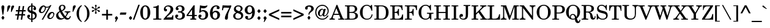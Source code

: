 SplineFontDB: 3.2
FontName: Taamey_D
FullName: Taamey D
FamilyName: Taamey D
Weight: Medium
Copyright: $copyright_and_license
Version: $version
ItalicAngle: 0
UnderlinePosition: -170
UnderlineWidth: 70
Ascent: 1638
Descent: 410
InvalidEm: 0
LayerCount: 2
Layer: 0 0 "Back" 1
Layer: 1 0 "Fore" 0
XUID: [1021 594 1227166039 12934970]
FSType: 0
OS2Version: 0
OS2_WeightWidthSlopeOnly: 0
OS2_UseTypoMetrics: 0
CreationTime: 1244295734
ModificationTime: 1677003751
PfmFamily: 17
TTFWeight: 500
TTFWidth: 5
LineGap: 184
VLineGap: 0
Panose: 2 0 0 0 0 0 0 0 0 0
OS2TypoAscent: 1638
OS2TypoAOffset: 0
OS2TypoDescent: -410
OS2TypoDOffset: 0
OS2TypoLinegap: 184
OS2WinAscent: 1638
OS2WinAOffset: 0
OS2WinDescent: 900
OS2WinDOffset: 0
HheadAscent: 1638
HheadAOffset: 0
HheadDescent: -900
HheadDOffset: 0
OS2SubXSize: 1433
OS2SubYSize: 1331
OS2SubXOff: 0
OS2SubYOff: 286
OS2SupXSize: 1433
OS2SupYSize: 1331
OS2SupXOff: 0
OS2SupYOff: 976
OS2StrikeYSize: 102
OS2StrikeYPos: 512
OS2Vendor: 'YGNT'
OS2CodePages: 00000021.00000000
OS2UnicodeRanges: 8000086f.4000204a.00000000.00000000
MarkAttachClasses: 1
DEI: 91125
MacFeat: 0 0 0
MacName: 0 0 24 "All Typographic Features"
MacName: 0 1 24 "Fonctions typographiques"
MacName: 0 2 32 "Alle typografischen Mglichkeiten"
MacName: 0 3 21 "Funzioni Tipografiche"
MacName: 0 4 28 "Alle typografische kenmerken"
MacSetting: 0
MacName: 0 0 17 "All Type Features"
MacName: 0 1 31 "Toutes fonctions typographiques"
MacName: 0 2 23 "Alle Auszeichnungsarten"
MacName: 0 3 17 "Tutte le Funzioni"
MacName: 0 4 18 "Alle typekenmerken"
MacFeat: 1 0 0
MacName: 0 0 9 "Ligatures"
MacName: 0 1 9 "Ligatures"
MacName: 0 2 9 "Ligaturen"
MacName: 0 3 8 "Legature"
MacName: 0 4 9 "Ligaturen"
MacSetting: 0
MacName: 0 0 18 "Required Ligatures"
MacName: 0 1 18 "Ligatures Requises"
MacName: 0 4 18 "Vereiste ligaturen"
MacFeat: 2 1 0
MacName: 0 0 18 "Cursive connection"
MacName: 0 1 23 "Connection des Cursives"
MacName: 0 4 19 "Cursieve verbinding"
MacSetting: 0
MacName: 0 0 11 "Unconnected"
MacName: 0 1 13 "Non connectes"
MacName: 0 4 14 "Niet verbonden"
MacSetting: 2
MacName: 0 0 7 "Cursive"
MacName: 0 1 20 "Pleinement connectes"
MacName: 0 4 7 "Cursief"
EndMacFeatures
LangName: 1033
GaspTable: 3 8 2 16 1 65535 3 0
Encoding: Custom
UnicodeInterp: none
NameList: Adobe Glyph List
DisplaySize: -96
AntiAlias: 1
FitToEm: 1
WinInfo: 119 17 10
BeginPrivate: 2
BlueValues 44 [-26 0 220 240 795 821 1036 1056 1201 1201 ]
OtherBlues 11 [-351 -345]
EndPrivate
Grid
-158 -136 m 25
 262 -500 l 1049
1005 240 m 25
 -21 240 l 1049
81 814 m 25
 1541.5 815 l 1049
130 1056 m 25
 975 1056.5 l 1049
EndSplineSet
TeXData: 1 0 0 349184 174592 116394 407040 -1048576 116394 783286 444596 497025 792723 393216 433062 380633 303038 157286 324010 404750 52429 2506097 1059062 262144
BeginChars: 277 277

StartChar: .notdef
Encoding: 248 -1 0
Width: 942
GlyphClass: 2
Flags: W
HStem: 0 98<126.5 815.5> 266 125<394.761 507.72> 1160 32<358.225 524.173> 1313 99<126.5 815.5>
VStem: 43.5 83<98 1313> 222.5 59<978 1104.23> 392.5 118<268.223 388.699> 442.5 24<501 574.863> 620.5 84<836.885 1100.9> 815.5 83<98 1313>
LayerCount: 2
Fore
SplineSet
454.5 1160 m 0xfdc0
 352.5 1160 281.5 1117 281.5 1053 c 0
 281.5 1007 332.5 1006 332.5 965 c 0
 332.5 934 308.5 915 275.5 915 c 0
 238.5 915 222.5 957 222.5 999 c 0
 222.5 1127 319.5 1192 459.5 1192 c 0
 607.5 1192 704.5 1109 704.5 970 c 0
 704.5 873 654.5 820 603.5 769 c 1
 581.5 740 466.5 640 466.5 501 c 1
 442.5 501 l 1
 442.5 627 477.5 690 555.5 794 c 1
 587.5 840 620.5 914 620.5 985 c 0
 620.5 1084 547.5 1160 454.5 1160 c 0xfdc0
510.5 328 m 0xfec0
 510.5 298 487.5 266 449.5 266 c 0
 417.5 266 392.5 292 392.5 328 c 0
 392.5 364 414.5 391 449.5 391 c 256
 487.5 391 510.5 360 510.5 328 c 0xfec0
815.5 98 m 1
 815.5 1313 l 1
 126.5 1313 l 1
 126.5 98 l 1
 815.5 98 l 1
898.5 1412 m 1
 898.5 0 l 1
 43.5 0 l 1
 43.5 1412 l 1
 898.5 1412 l 1
EndSplineSet
EndChar

StartChar: .null
Encoding: 0 -1 1
AltUni2: 000000.ffffffff.0
Width: 0
GlyphClass: 2
Flags: W
LayerCount: 2
EndChar

StartChar: space
Encoding: 1 32 2
Width: 682
GlyphClass: 2
Flags: W
LayerCount: 2
EndChar

StartChar: dotnosp
Encoding: 96 775 3
Width: 0
GlyphClass: 4
Flags: W
HStem: 1308 217<-75.0794 74.6606>
VStem: -92 184<1322.9 1510.38>
LayerCount: 2
Fore
SplineSet
0 1308 m 256
 -51 1308 -92 1353 -92 1417 c 256
 -92 1481 -51 1525 0 1525 c 256
 54 1525 92 1477 92 1417 c 0
 92 1353 51 1308 0 1308 c 256
EndSplineSet
Validated: 1
LCarets2: 1 0
EndChar

StartChar: dieresisnosp
Encoding: 97 776 4
Width: 0
GlyphClass: 4
Flags: W
HStem: 1310 213<-286.316 -138.911 138.617 286.022>
VStem: -303 181<1324.81 1508.69> 122 181<1324.81 1508.69>
LayerCount: 2
Fore
SplineSet
-212 1310 m 256
 -267 1310 -303 1359 -303 1417 c 256
 -303 1480 -263 1523 -212 1523 c 256
 -159 1523 -122 1476 -122 1417 c 256
 -122 1355 -162 1310 -212 1310 c 256
212 1310 m 256
 158 1310 122 1359 122 1417 c 256
 122 1480 162 1523 212 1523 c 256
 266 1523 303 1476 303 1417 c 256
 303 1355 263 1310 212 1310 c 256
EndSplineSet
Validated: 1
EndChar

StartChar: ringnosp
Encoding: 98 778 5
Width: 0
GlyphClass: 4
Flags: W
HStem: 1229 71<-71.7363 71.7294> 1533 66<-70.1222 69.6967>
VStem: -158 60<1329.81 1502.39> 96 62<1328.44 1505.04>
LayerCount: 2
Fore
SplineSet
-0 1229 m 0
 -100 1229 -158 1321 -158 1416 c 256
 -158 1514 -98 1599 -0 1599 c 256
 90 1599 158 1521 158 1416 c 0
 158 1319 94 1229 -0 1229 c 0
-0 1533 m 256
 -66 1533 -98 1476 -98 1416 c 0
 -98 1360 -68 1300 -0 1300 c 256
 68 1300 96 1360 96 1416 c 0
 96 1477 66 1533 -0 1533 c 256
EndSplineSet
Validated: 1
EndChar

StartChar: cgj
Encoding: 99 847 6
Width: 0
GlyphClass: 2
Flags: W
LayerCount: 2
EndChar

StartChar: atnax
Encoding: 100 1425 7
Width: 0
GlyphClass: 4
Flags: W
HStem: -585 423
VStem: -152 76<-585 -511.708> -152 72<-583.277 -391.702> -40 78<-306.012 -163> 80 72<-585 -391.027>
LayerCount: 2
Fore
SplineSet
-152 -511 m 1xb8
 -152 -320 -64 -298 -40 -292 c 1
 -40 -162 l 1
 38 -163 l 1
 38 -293 l 1
 124 -312 152 -388 152 -503 c 1
 148 -585 l 1
 76 -585 l 1
 76 -570 80 -555 80 -517 c 0
 80 -439 66 -373 0 -373 c 0
 -62 -373 -80 -432 -80 -511 c 0xb8
 -80 -526 -80 -548 -76 -585 c 1xd8
 -148 -585 l 1
 -152 -511 l 1xb8
EndSplineSet
Validated: 1
LCarets2: 1 0
EndChar

StartChar: segolta
Encoding: 101 1426 8
Width: 0
GlyphClass: 4
Flags: W
HStem: 1222 164<-180.963 -55.037 55.037 180.963> 1466 164<-62.963 62.963>
VStem: -188 140<1227.22 1380.78> -70 140<1471.22 1624.78> 48 140<1227.22 1380.78>
LayerCount: 2
Fore
SplineSet
-118 1222 m 256xe0
 -160 1222 -188 1258 -188 1304 c 256
 -188 1353 -157 1386 -118 1386 c 256
 -76 1386 -48 1350 -48 1304 c 256
 -48 1255 -79 1222 -118 1222 c 256xe0
0 1466 m 256
 -42 1466 -70 1502 -70 1548 c 256
 -70 1597 -39 1630 0 1630 c 256
 42 1630 70 1594 70 1548 c 256xd0
 70 1499 39 1466 0 1466 c 256
118 1222 m 256
 76 1222 48 1258 48 1304 c 256
 48 1353 79 1386 118 1386 c 256
 160 1386 188 1350 188 1304 c 256xc8
 188 1255 157 1222 118 1222 c 256
EndSplineSet
Validated: 1
LCarets2: 1 0
EndChar

StartChar: shalshelet
Encoding: 102 1427 9
Width: 0
GlyphClass: 4
Flags: W
HStem: 1207 449
VStem: -110 220
LayerCount: 2
Fore
SplineSet
110 1475 m 1
 -24 1388 l 1
 114 1301 l 1
 -26 1207 l 1
 -110 1207 l 1
 30 1301 l 1
 -110 1388 l 1
 24 1475 l 1
 -114 1562 l 1
 26 1656 l 1
 110 1656 l 1
 -28 1562 l 1
 110 1475 l 1
EndSplineSet
Validated: 1
LCarets2: 1 0
EndChar

StartChar: zaqefqatan
Encoding: 103 1428 10
Width: 0
GlyphClass: 4
Flags: W
HStem: 1222 164<-62.963 62.963> 1476 164<-62.963 62.963>
VStem: -70 140<1227.22 1380.78 1481.22 1634.78>
LayerCount: 2
Fore
SplineSet
0 1222 m 256
 -42 1222 -70 1258 -70 1304 c 256
 -70 1353 -39 1386 0 1386 c 256
 42 1386 70 1350 70 1304 c 256
 70 1255 39 1222 0 1222 c 256
0 1476 m 256
 -42 1476 -70 1512 -70 1558 c 256
 -70 1607 -39 1640 0 1640 c 256
 42 1640 70 1604 70 1558 c 256
 70 1509 39 1476 0 1476 c 256
EndSplineSet
Validated: 1
LCarets2: 1 0
EndChar

StartChar: zaqefgadol
Encoding: 104 1429 11
Width: 0
GlyphClass: 4
Flags: W
HStem: 1222 164<7.03701 132.591> 1476 164<7.03701 132.591>
VStem: -140 72<1237 1635> 0 140<1227.22 1380.4 1481.22 1634.4>
LayerCount: 2
Fore
SplineSet
70 1222 m 256
 28 1222 0 1258 0 1304 c 256
 0 1353 32 1386 70 1386 c 256
 112 1386 140 1350 140 1304 c 256
 140 1255 110 1222 70 1222 c 256
70 1476 m 256
 28 1476 0 1512 0 1558 c 256
 0 1607 32 1640 70 1640 c 256
 112 1640 140 1604 140 1558 c 256
 140 1509 110 1476 70 1476 c 256
-68 1237 m 1
 -140 1237 l 1
 -140 1635 l 1
 -68 1635 l 1
 -68 1237 l 1
EndSplineSet
Validated: 1
LCarets2: 1 3
EndChar

StartChar: tipxa
Encoding: 105 1430 12
Width: 0
GlyphClass: 4
Flags: W
HStem: -587 410
VStem: -88 76<-463.255 -177.479>
LayerCount: 2
Fore
SplineSet
-12 -353 m 1
 -12 -442 24 -477 88 -500 c 1
 88 -587 l 1
 -16 -562 -88 -493 -88 -350 c 0
 -88 -282 -78 -194 -76 -177 c 1
 0 -177 l 1
 0 -177 -12 -328 -12 -353 c 1
EndSplineSet
Validated: 1
LCarets2: 1 8
EndChar

StartChar: revia
Encoding: 106 1431 13
Width: 0
GlyphClass: 4
Flags: W
HStem: 1213 288
VStem: -104 208
LayerCount: 2
Fore
SplineSet
-4 1501 m 1
 104 1353 l 1
 4 1213 l 1
 -104 1356 l 1
 -4 1501 l 1
EndSplineSet
Validated: 1
LCarets2: 1 0
EndChar

StartChar: zarqahlp
Encoding: 107 1432 14
Width: 0
GlyphClass: 4
Flags: W
HStem: 1249 80<52.9006 149.719> 1447 78<-148.533 -51.7697>
VStem: -225 71<1323.44 1443.21> 154 71<1333 1451.94>
LayerCount: 2
Fore
SplineSet
154 1394 m 0
 154 1427 133 1447 112 1457 c 1
 112 1546 l 1
 160 1530 225 1476 225 1395 c 1
 225 1304 166 1249 105 1249 c 0
 31 1249 -3 1314 -27 1362 c 2
 -42 1392 l 2
 -67 1441 -89 1447 -102 1447 c 0
 -131 1447 -154 1420 -154 1381 c 0
 -154 1355 -140 1330 -108 1317 c 1
 -108 1232 l 1
 -178 1256 -225 1315 -225 1380 c 1
 -225 1467 -169 1525 -104 1525 c 0
 -41 1525 -6 1480 28 1413 c 2
 44 1382 l 1
 63 1349 79 1329 102 1329 c 0
 131 1329 154 1356 154 1394 c 0
EndSplineSet
Validated: 1
LCarets2: 1 0
EndChar

StartChar: pashta
Encoding: 108 1433 15
Width: 0
GlyphClass: 4
Flags: W
HStem: 1232 410
VStem: 12 76<1232.48 1518.25>
LayerCount: 2
Fore
SplineSet
12 1408 m 1
 12 1497 -24 1532 -88 1555 c 1
 -88 1642 l 1
 16 1617 88 1548 88 1405 c 0
 88 1337 78 1249 76 1232 c 1
 0 1232 l 1
 0 1232 12 1383 12 1408 c 1
EndSplineSet
Validated: 1
LCarets2: 1 -58
EndChar

StartChar: yetiv
Encoding: 109 1434 16
Width: 0
GlyphClass: 4
Flags: W
HStem: -587 416
VStem: -138 276
LayerCount: 2
Fore
SplineSet
138 -515 m 1
 88 -587 l 1
 -138 -379 l 1
 88 -171 l 1
 138 -243 l 1
 -24 -376 l 1
 138 -515 l 1
EndSplineSet
Validated: 1
LCarets2: 1 73
EndChar

StartChar: tevir
Encoding: 110 1435 17
Width: 0
GlyphClass: 4
Flags: W
HStem: -411 154<-133.756 -14.5852>
VStem: -140 132<-406.902 -261.295> 66 74<-463.255 -177.479>
LayerCount: 2
Fore
SplineSet
66 -353 m 1
 66 -328 54 -177 54 -177 c 1
 130 -177 l 1
 132 -194 140 -282 140 -350 c 0
 140 -493 68 -562 -34 -587 c 1
 -34 -500 l 1
 30 -477 66 -442 66 -353 c 1
-74 -411 m 0
 -114 -411 -140 -376 -140 -334 c 0
 -140 -292 -112 -257 -74 -257 c 0
 -36 -257 -8 -294 -8 -334 c 0
 -8 -379 -38 -411 -74 -411 c 0
EndSplineSet
Validated: 1
LCarets2: 1 -2
EndChar

StartChar: gereshacc
Encoding: 111 1436 18
Width: 0
GlyphClass: 4
Flags: W
HStem: 1236 407
VStem: -88 76<1236.5 1519.25>
LayerCount: 2
Fore
SplineSet
-12 1409 m 1
 -12 1384 0 1236 0 1236 c 1
 -78 1236 l 1
 -80 1254 -88 1338 -88 1406 c 0
 -88 1549 -16 1618 88 1643 c 1
 88 1556 l 1
 24 1533 -12 1498 -12 1409 c 1
EndSplineSet
Validated: 1
LCarets2: 1 7
EndChar

StartChar: gereshmuqdam
Encoding: 112 1437 19
Width: 0
GlyphClass: 4
Flags: W
HStem: 1235 406
VStem: -88 76<1235.48 1517.25>
LayerCount: 2
Fore
SplineSet
-12 1407 m 1
 -12 1382 0 1235 0 1235 c 1
 -78 1235 l 1
 -80 1252 -88 1336 -88 1404 c 0
 -88 1547 -16 1616 88 1641 c 1
 88 1554 l 1
 24 1531 -12 1496 -12 1407 c 1
EndSplineSet
Validated: 1
LCarets2: 1 57
EndChar

StartChar: gershayimacc
Encoding: 113 1438 20
Width: 0
GlyphClass: 4
Flags: W
HStem: 1237 404
VStem: -185 75<1237.47 1517.25> 10 75<1237.11 1517.71>
LayerCount: 2
Fore
SplineSet
-110 1407 m 1
 -110 1382 -101 1237 -101 1237 c 1
 -177 1237 l 1
 -179 1254 -185 1336 -185 1404 c 0
 -185 1547 -114 1616 -10 1641 c 1
 -10 1554 l 1
 -75 1531 -110 1496 -110 1407 c 1
85 1408 m 1
 85 1382 95 1237 95 1237 c 1
 18 1237 l 1
 18 1253 10 1336 10 1404 c 0
 10 1548 82 1616 185 1642 c 1
 185 1554 l 1
 121 1532 85 1496 85 1408 c 1
EndSplineSet
Validated: 1
LCarets2: 1 8
EndChar

StartChar: qarneypara
Encoding: 114 1439 21
Width: 0
GlyphClass: 4
Flags: W
HStem: 1311 68<-294.956 -152.163 152.163 294.956> 1627 69<-295.386 -152.846 152.846 295.386>
VStem: -388 62<1412.63 1592.82> -122 62<1412.64 1593.93> 60 62<1412.58 1593.93> 326 62<1412.63 1592.82>
LayerCount: 2
Fore
SplineSet
388 1503 m 256
 388 1400 322 1311 224 1311 c 0
 188 1311 156 1323 130 1347 c 1
 0 1199 l 1
 -130 1347 l 1
 -156 1323 -188 1311 -224 1311 c 0
 -322 1311 -388 1400 -388 1503 c 256
 -388 1603 -324 1696 -224 1696 c 256
 -126 1696 -60 1608 -60 1503 c 0
 -60 1457 -72 1423 -90 1395 c 1
 0 1295 l 1
 90 1395 l 1
 79 1412 60 1449 60 1503 c 0
 60 1608 126 1696 224 1696 c 256
 324 1696 388 1603 388 1503 c 256
-224 1379 m 0
 -160 1379 -122 1438 -122 1503 c 256
 -122 1568 -160 1627 -224 1627 c 0
 -287 1627 -326 1568 -326 1503 c 0
 -326 1438 -287 1379 -224 1379 c 0
224 1627 m 0
 160 1627 122 1568 122 1503 c 256
 122 1438 160 1379 224 1379 c 0
 287 1379 326 1438 326 1503 c 0
 326 1568 287 1627 224 1627 c 0
EndSplineSet
Validated: 1
LCarets2: 1 0
EndChar

StartChar: telishagedola
Encoding: 115 1440 22
Width: 0
GlyphClass: 4
Flags: W
HStem: 1311 68<-55.2964 79.1542> 1627 69<-63.1542 79.584>
VStem: -156 62<1412.32 1593.93> 110 62<1412.63 1592.82>
LayerCount: 2
Fore
SplineSet
8 1627 m 0
 -56 1627 -94 1568 -94 1503 c 256
 -94 1438 -56 1379 8 1379 c 0
 72 1379 110 1438 110 1503 c 0
 110 1568 72 1627 8 1627 c 0
-98 1358 m 1
 -126 1389 -156 1435 -156 1503 c 0
 -156 1608 -90 1696 8 1696 c 256
 108 1696 172 1603 172 1503 c 256
 172 1400 106 1311 8 1311 c 0
 -2 1311 -26 1316 -48 1324 c 1
 -114 1178 l 1
 -172 1217 l 1
 -98 1358 l 1
EndSplineSet
Validated: 1
LCarets2: 1 59
EndChar

StartChar: pazer
Encoding: 116 1441 23
Width: 0
GlyphClass: 4
Flags: W
HStem: 1340 78<-54 38.1879>
VStem: -126 72<1237 1346 1418 1635> 54 72<1431.05 1633>
LayerCount: 2
Fore
SplineSet
126 1551 m 0
 126 1440 92 1340 -8 1340 c 0
 -22 1340 -36 1342 -54 1346 c 1
 -54 1237 l 1
 -126 1237 l 1
 -126 1635 l 1
 -54 1635 l 1
 -54 1422 l 1
 -44 1419 -34 1418 -22 1418 c 0
 38 1418 54 1476 54 1550 c 0
 54 1565 52 1597 48 1633 c 1
 122 1633 l 1
 124 1608 126 1580 126 1551 c 0
EndSplineSet
Validated: 1
LCarets2: 1 9
EndChar

StartChar: atnaxhafukh
Encoding: 117 1442 24
Width: 0
GlyphClass: 4
Flags: W
HStem: -595 421
VStem: -152 72<-371.501 -174> -36 72<-595 -453.707> 76 72<-247.292 -174> 80 72<-366.95 -175.723>
LayerCount: 2
Fore
SplineSet
152 -248 m 1xe8
 152 -439 62 -459 36 -465 c 1
 36 -595 l 1
 -36 -595 l 1
 -36 -465 l 1
 -122 -446 -152 -371 -152 -256 c 1
 -148 -174 l 1
 -76 -174 l 1
 -76 -189 -80 -204 -80 -242 c 0
 -80 -320 -66 -386 -0 -386 c 0
 62 -386 80 -327 80 -248 c 0xe8
 80 -233 80 -211 76 -174 c 1
 148 -174 l 1xf0
 152 -248 l 1xe8
EndSplineSet
Validated: 1
EndChar

StartChar: munax
Encoding: 118 1443 25
Width: 0
GlyphClass: 4
Flags: W
HStem: -572 85<-121 48>
VStem: 48 73<-487 -183>
LayerCount: 2
Fore
SplineSet
121 -572 m 1
 -121 -572 l 1
 -121 -487 l 1
 48 -487 l 1
 48 -183 l 1
 121 -183 l 1
 121 -572 l 1
EndSplineSet
Validated: 1
LCarets2: 1 1
EndChar

StartChar: mahapakh
Encoding: 119 1444 26
Width: 0
GlyphClass: 4
Flags: W
HStem: -587 416
VStem: -138 276
LayerCount: 2
Fore
SplineSet
138 -515 m 1
 88 -587 l 1
 -138 -379 l 1
 88 -171 l 1
 138 -243 l 1
 -24 -376 l 1
 138 -515 l 1
EndSplineSet
Validated: 1
LCarets2: 1 -1
EndChar

StartChar: merkha
Encoding: 120 1445 27
Width: 0
GlyphClass: 4
Flags: W
HStem: -584 410
VStem: 12 75<-460.77 -174.502>
LayerCount: 2
Fore
SplineSet
12 -350 m 1
 12 -326 0 -174 0 -174 c 1
 76 -174 l 1
 78 -192 87 -280 87 -348 c 0
 87 -490 15 -560 -87 -584 c 1
 -87 -498 l 1
 -24 -474 12 -440 12 -350 c 1
EndSplineSet
Validated: 1
LCarets2: 1 -7
EndChar

StartChar: merkhakefula
Encoding: 121 1446 28
Width: 0
GlyphClass: 4
Flags: W
HStem: -587 410
VStem: -86 74<-463.77 -177.502> 110 74<-464.654 -178.502>
LayerCount: 2
Fore
SplineSet
-86 -353 m 1
 -86 -329 -96 -177 -96 -177 c 1
 -22 -177 l 1
 -20 -195 -12 -283 -12 -351 c 0
 -12 -493 -82 -563 -184 -587 c 1
 -184 -501 l 1
 -122 -477 -86 -443 -86 -353 c 1
110 -354 m 1
 110 -330 100 -178 100 -178 c 1
 174 -178 l 1
 176 -196 184 -284 184 -352 c 0
 184 -494 114 -563 12 -587 c 1
 12 -502 l 1
 74 -478 110 -444 110 -354 c 1
EndSplineSet
Validated: 1
LCarets2: 1 -8
EndChar

StartChar: darga
Encoding: 122 1447 29
Width: 0
GlyphClass: 4
Flags: W
HStem: -593 81<-93 25.5469> -244 82<-23.8965 82>
VStem: -104 70<-330.681 -264.507> 34 70<-489.981 -421.232>
LayerCount: 2
Fore
SplineSet
58 -247 m 0
 10 -257 -34 -267 -34 -316 c 0
 -34 -326 90 -345 101 -400 c 0
 103 -409 104 -419 104 -432 c 0
 104 -541 44 -572 -93 -593 c 1
 -93 -512 l 1
 -12 -493 34 -499 34 -437 c 0
 34 -424 -90 -409 -101 -353 c 0
 -103 -344 -104 -334 -104 -321 c 1
 -104 -207 -42 -181 82 -162 c 1
 82 -244 l 1
 75 -246 71 -245 65 -247 c 0
 62 -247 60 -247 58 -247 c 0
EndSplineSet
Validated: 1
LCarets2: 1 0
EndChar

StartChar: qadma
Encoding: 123 1448 30
Width: 0
GlyphClass: 4
Flags: W
HStem: 1232 408
VStem: 12 76<1232.48 1516.25>
LayerCount: 2
Fore
SplineSet
12 1406 m 1
 12 1495 -24 1530 -88 1553 c 1
 -88 1640 l 1
 16 1615 88 1546 88 1403 c 0
 88 1335 80 1249 78 1232 c 1
 0 1232 l 1
 0 1232 12 1381 12 1406 c 1
EndSplineSet
Validated: 1
LCarets2: 1 -8
EndChar

StartChar: telishaqetana
Encoding: 124 1449 31
Width: 0
GlyphClass: 4
Flags: W
HStem: 1311 68<-79.1542 55.2964> 1627 69<-79.584 63.1542>
VStem: -172 62<1412.63 1592.82> 94 62<1412.41 1593.93>
LayerCount: 2
Fore
SplineSet
-8 1379 m 0
 56 1379 94 1438 94 1503 c 256
 94 1568 56 1627 -8 1627 c 0
 -72 1627 -110 1568 -110 1503 c 0
 -110 1438 -72 1379 -8 1379 c 0
-8 1696 m 256
 90 1696 156 1608 156 1503 c 0
 156 1450 136 1399 98 1358 c 1
 172 1217 l 1
 114 1178 l 1
 48 1324 l 1
 26 1316 2 1311 -8 1311 c 0
 -106 1311 -172 1400 -172 1503 c 256
 -172 1603 -108 1696 -8 1696 c 256
EndSplineSet
Validated: 1
LCarets2: 1 -59
EndChar

StartChar: yeraxbenyomo
Encoding: 125 1450 32
Width: 0
GlyphClass: 4
Flags: W
HStem: -466 79<-38 62.3928>
VStem: -152 72<-372.163 -175> 76 72<-248.292 -175> 80 72<-367.95 -176.723>
LayerCount: 2
Fore
SplineSet
152 -249 m 1xd0
 152 -440 64 -460 38 -466 c 5
 -38 -466 l 1
 -38 -465 l 1
 -124 -446 -152 -372 -152 -257 c 1
 -148 -175 l 1
 -76 -175 l 1
 -76 -190 -80 -205 -80 -243 c 0
 -80 -321 -66 -387 -0 -387 c 0
 62 -387 80 -328 80 -249 c 0xd0
 80 -234 80 -212 76 -175 c 1
 148 -175 l 1xe0
 152 -249 l 1xd0
EndSplineSet
LCarets2: 1 0
EndChar

StartChar: ole
Encoding: 126 1451 33
Width: 0
GlyphClass: 4
Flags: W
HStem: 1223 416
VStem: -138 276
LayerCount: 2
Fore
SplineSet
138 1295 m 1
 88 1223 l 1
 -138 1431 l 1
 88 1639 l 1
 138 1567 l 1
 -24 1434 l 1
 138 1295 l 1
EndSplineSet
Validated: 1
LCarets2: 1 8
EndChar

StartChar: iluy
Encoding: 127 1452 34
Width: 0
GlyphClass: 4
Flags: W
HStem: 1203 85<-125 53>
VStem: 53 72<1288 1592>
LayerCount: 2
Fore
SplineSet
125 1203 m 1
 -125 1203 l 1
 -125 1288 l 1
 53 1288 l 1
 53 1592 l 1
 125 1592 l 1
 125 1203 l 1
EndSplineSet
Validated: 1
LCarets2: 1 1
EndChar

StartChar: dexi
Encoding: 128 1453 35
Width: 0
GlyphClass: 4
Flags: W
HStem: -590 410
VStem: -88 76<-466.255 -180.479>
LayerCount: 2
Fore
SplineSet
-12 -356 m 1
 -12 -445 24 -480 88 -503 c 1
 88 -590 l 1
 -16 -565 -88 -496 -88 -353 c 0
 -88 -285 -78 -197 -76 -180 c 1
 0 -180 l 1
 0 -180 -12 -331 -12 -356 c 1
EndSplineSet
Validated: 1
LCarets2: 1 72
EndChar

StartChar: tsinor
Encoding: 129 1454 36
Width: 0
GlyphClass: 4
Flags: W
HStem: 1247 80<52.9006 149.719> 1445 78<-148.533 -52.1046>
VStem: -225 71<1321.22 1441.21> 154 71<1331 1449.94>
LayerCount: 2
Fore
SplineSet
154 1392 m 0
 154 1425 133 1445 112 1455 c 1
 112 1544 l 1
 160 1528 225 1474 225 1393 c 1
 225 1302 166 1247 105 1247 c 0
 31 1247 -3 1312 -27 1360 c 2
 -43 1390 l 2
 -67 1439 -89 1445 -102 1445 c 0
 -131 1445 -154 1418 -154 1379 c 0
 -154 1353 -140 1328 -108 1315 c 1
 -108 1228 l 1
 -179 1252 -225 1313 -225 1378 c 1
 -225 1465 -169 1523 -104 1523 c 0
 -41 1523 -6 1478 28 1411 c 2
 44 1380 l 1
 63 1347 79 1327 102 1327 c 0
 131 1327 154 1354 154 1392 c 0
EndSplineSet
Validated: 1
LCarets2: 1 -72
EndChar

StartChar: masoracircle
Encoding: 130 1455 37
Width: 0
GlyphClass: 4
Flags: W
HStem: 1306 53<-65.7121 66.204> 1643 53<-66.5625 67.4109>
VStem: -166 50<1413.52 1587.38> 116 50<1412.65 1587.88>
LayerCount: 2
Fore
SplineSet
0 1306 m 0
 -93 1306 -166 1394 -166 1501 c 0
 -166 1603 -96 1696 0 1696 c 0
 89 1696 166 1612 166 1501 c 0
 166 1393 92 1306 0 1306 c 0
0 1643 m 0
 -63 1643 -116 1583 -116 1501 c 256
 -116 1419 -62 1359 0 1359 c 0
 60 1359 116 1416 116 1501 c 256
 116 1586 60 1643 0 1643 c 0
EndSplineSet
Validated: 1
LCarets2: 1 0
EndChar

StartChar: sheva
Encoding: 131 1456 38
Width: 0
GlyphClass: 4
Flags: W
HStem: -587 164<-62.963 62.963> -333 164<-62.963 62.963>
VStem: -70 140<-581.781 -428.219 -327.781 -174.219>
LayerCount: 2
Fore
SplineSet
0 -587 m 256
 -42 -587 -70 -551 -70 -505 c 256
 -70 -456 -39 -423 0 -423 c 256
 42 -423 70 -459 70 -505 c 256
 70 -554 39 -587 0 -587 c 256
0 -333 m 256
 -42 -333 -70 -297 -70 -251 c 256
 -70 -202 -39 -169 0 -169 c 256
 42 -169 70 -205 70 -251 c 256
 70 -300 39 -333 0 -333 c 256
EndSplineSet
Validated: 1
LCarets2: 1 0
EndChar

StartChar: xatafsegol
Encoding: 132 1457 39
Width: 0
GlyphClass: 4
Flags: HW
HStem: -587 164<-178.591 -53.4088 171.037 296.591> -333 164<-296.591 -171.037 -61.3703 64.167 171.037 296.591>
VStem: -304 140<-327.402 -174.219> -186 140<-581.781 -428.219> -68 140<-327.078 -174.922> 164 140<-581.781 -428.598 -327.781 -174.598>
LayerCount: 2
Fore
Refer: 44 1462 S 1 0 0 1 -116 0 2
Refer: 38 1456 N 1 0 0 1 234 0 2
LCarets2: 1 0
EndChar

StartChar: xatafpatax
Encoding: 133 1458 40
Width: 0
GlyphClass: 4
Flags: HW
HStem: -587 164<135.383 259.963> -333 164<135.383 259.963> -288 94<-267 31>
VStem: 128 139<-581.781 -428.219 -327.781 -174.219>
LayerCount: 2
Fore
Refer: 45 1463 S 1 0 0 1 -118 0 2
Refer: 38 1456 N 1 0 0 1 197 0 2
LCarets2: 1 1
EndChar

StartChar: xatafqamats
Encoding: 134 1459 41
Width: 0
GlyphClass: 4
Flags: HW
HStem: -587 164<135.356 258.591> -333 164<135.356 258.591> -288 94<-266 -140 -98 30>
VStem: -140 42<-426.875 -288> 128 138<-581.781 -428.219 -327.781 -174.219>
LayerCount: 2
Fore
Refer: 46 1464 S 1 0 0 1 -119 0 2
Refer: 38 1456 N 1 0 0 1 197 0 2
LCarets2: 1 0
EndChar

StartChar: xiriq
Encoding: 135 1460 42
Width: 0
GlyphClass: 4
Flags: W
HStem: -333 164<-62.963 62.963>
VStem: -70 140<-327.781 -174.219>
LayerCount: 2
Fore
SplineSet
0 -333 m 256
 -42 -333 -70 -297 -70 -251 c 256
 -70 -202 -39 -169 0 -169 c 256
 42 -169 70 -205 70 -251 c 256
 70 -300 39 -333 0 -333 c 256
EndSplineSet
Validated: 1
LCarets2: 1 -40
EndChar

StartChar: tsere
Encoding: 136 1461 43
Width: 0
GlyphClass: 4
Flags: W
HStem: -333 164<-170.963 -45.037 45.037 170.963>
VStem: -178 140<-327.781 -174.219> 38 140<-327.781 -174.219>
LayerCount: 2
Fore
SplineSet
178 -251 m 256
 178 -300 147 -333 108 -333 c 256
 66 -333 38 -297 38 -251 c 256
 38 -202 69 -169 108 -169 c 256
 150 -169 178 -205 178 -251 c 256
-38 -251 m 256
 -38 -300 -69 -333 -108 -333 c 256
 -150 -333 -178 -297 -178 -251 c 256
 -178 -202 -147 -169 -108 -169 c 256
 -66 -169 -38 -205 -38 -251 c 256
EndSplineSet
Validated: 1
LCarets2: 1 0
EndChar

StartChar: segol
Encoding: 137 1462 44
Width: 0
GlyphClass: 4
Flags: W
HStem: -577 164<-62.963 62.963> -333 164<-180.963 -55.037 55.037 180.963>
VStem: -188 140<-327.781 -174.219> -70 140<-571.781 -418.219> 48 140<-327.781 -174.219>
LayerCount: 2
Fore
SplineSet
118 -169 m 256xc8
 160 -169 188 -205 188 -251 c 256
 188 -300 157 -333 118 -333 c 256
 76 -333 48 -297 48 -251 c 256
 48 -202 79 -169 118 -169 c 256xc8
0 -413 m 256
 42 -413 70 -449 70 -495 c 256
 70 -544 39 -577 0 -577 c 256
 -42 -577 -70 -541 -70 -495 c 256xd0
 -70 -446 -39 -413 0 -413 c 256
-118 -169 m 256
 -76 -169 -48 -205 -48 -251 c 256
 -48 -300 -79 -333 -118 -333 c 256
 -160 -333 -188 -297 -188 -251 c 256xe0
 -188 -202 -157 -169 -118 -169 c 256
EndSplineSet
Validated: 1
LCarets2: 1 0
EndChar

StartChar: patax
Encoding: 138 1463 45
Width: 0
GlyphClass: 4
Flags: W
HStem: -288 94<-150 150>
VStem: -150 300<-288 -194>
LayerCount: 2
Fore
SplineSet
150 -288 m 1
 -150 -288 l 1
 -150 -194 l 1
 150 -194 l 1
 150 -288 l 1
EndSplineSet
Validated: 1
LCarets2: 1 0
EndChar

StartChar: qamats
Encoding: 139 1464 46
Width: 0
GlyphClass: 4
Flags: W
HStem: -288 94<-148 -22 20 148>
VStem: -22 42<-426.875 -288>
LayerCount: 2
Fore
SplineSet
-22 -288 m 1
 -148 -288 l 1
 -148 -194 l 1
 148 -194 l 1
 148 -288 l 1
 20 -288 l 1
 20 -322 l 1
 20 -323 20 -324 20 -325 c 0
 20 -357 26 -386 34 -410 c 9
 70 -500 l 17
 58 -530 46 -559 20 -585 c 1
 6 -588 -8 -588 -22 -584 c 1
 -48 -562 -60 -532 -70 -500 c 9
 -34 -410 l 17
 -26 -393 -22 -339 -22 -326 c 0
 -22 -324 -22 -323 -22 -323 c 9
 -22 -323 -22 -301 -22 -288 c 1
EndSplineSet
Validated: 1
LCarets2: 1 0
EndChar

StartChar: xolam
Encoding: 140 1465 47
Width: 0
GlyphClass: 4
Flags: W
HStem: 1222 164<-62.963 62.963>
VStem: -70 140<1227.22 1380.78>
LayerCount: 2
Fore
SplineSet
0 1222 m 256
 -42 1222 -70 1258 -70 1304 c 256
 -70 1353 -39 1386 0 1386 c 256
 42 1386 70 1350 70 1304 c 256
 70 1255 39 1222 0 1222 c 256
EndSplineSet
LCarets2: 1 -18
EndChar

StartChar: xolamxfv
Encoding: 141 1466 48
Width: 0
GlyphClass: 4
Flags: W
HStem: 1222 164<-62.963 62.963>
VStem: -70 140<1227.22 1380.78>
LayerCount: 2
Fore
SplineSet
0 1222 m 256
 -42 1222 -70 1258 -70 1304 c 256
 -70 1353 -39 1386 0 1386 c 256
 42 1386 70 1350 70 1304 c 256
 70 1255 39 1222 0 1222 c 256
EndSplineSet
EndChar

StartChar: qubuts
Encoding: 142 1467 49
Width: 0
GlyphClass: 4
Flags: W
HStem: -591 159<92.9847 215.015> -453 159<-63.4395 57.0153> -323 159<-215.015 -92.9847>
VStem: -222 136<-317.945 -168.875> -70 134<-448.584 -298.875> 86 136<-586.136 -436.875>
LayerCount: 2
Fore
SplineSet
-154 -323 m 256x3c
 -194 -323 -222 -287 -222 -244 c 256
 -222 -200 -194 -164 -154 -164 c 256
 -114 -164 -86 -200 -86 -244 c 256
 -86 -291 -118 -323 -154 -323 c 256x3c
154 -591 m 256x9c
 114 -591 86 -555 86 -512 c 256
 86 -468 114 -432 154 -432 c 256
 194 -432 222 -468 222 -512 c 256
 222 -559 192 -591 154 -591 c 256x9c
-4 -453 m 256x5c
 -44 -453 -70 -417 -70 -374 c 256
 -70 -330 -44 -294 -4 -294 c 256
 36 -294 64 -330 64 -374 c 256
 64 -421 34 -453 -4 -453 c 256x5c
EndSplineSet
Validated: 1
LCarets2: 1 0
EndChar

StartChar: dagesh
Encoding: 143 1468 50
Width: 0
GlyphClass: 4
Flags: W
HStem: 437 164<-62.963 62.963>
VStem: -70 140<442.219 595.781>
LayerCount: 2
Fore
SplineSet
0 437 m 256
 -42 437 -70 473 -70 519 c 256
 -70 568 -39 601 0 601 c 256
 42 601 70 565 70 519 c 256
 70 470 39 437 0 437 c 256
EndSplineSet
Validated: 1
LCarets2: 1 0
EndChar

StartChar: meteg
Encoding: 144 1469 51
Width: 0
GlyphClass: 4
Flags: W
HStem: -572 390<-36 36>
VStem: -36 72<-572 -182>
LayerCount: 2
Fore
SplineSet
36 -572 m 1
 -36 -572 l 1
 -36 -182 l 1
 36 -182 l 1
 36 -572 l 1
EndSplineSet
Validated: 1
LCarets2: 1 0
EndChar

StartChar: maqaf
Encoding: 145 1470 52
Width: 631
GlyphClass: 2
Flags: W
HStem: 830 223<115.297 522.792>
LayerCount: 2
Fore
SplineSet
78 830 m 2
 75 830 74 832 74 837 c 0
 74 849 82 879 98 942 c 1
 125 1046 l 2
 127 1051 130 1053 133 1053 c 2
 562 1053 l 2
 566 1053 567 1051 567 1046 c 2
 539 942 l 1
 511 831 516 830 507 830 c 2
 78 830 l 2
EndSplineSet
Validated: 1
EndChar

StartChar: rafe
Encoding: 146 1471 53
Width: 0
GlyphClass: 4
Flags: W
HStem: 1224 94<-194 194>
VStem: -194 388<1224 1318>
LayerCount: 2
Fore
SplineSet
194 1224 m 1
 -194 1224 l 1
 -194 1318 l 1
 194 1318 l 1
 194 1224 l 1
EndSplineSet
Validated: 1
LCarets2: 1 0
EndChar

StartChar: paseq
Encoding: 147 1472 54
Width: 600
GlyphClass: 2
Flags: W
VStem: 258 84<-164 1229>
LayerCount: 2
Fore
SplineSet
342 -164 m 1
 258 -164 l 1
 258 1229 l 1
 342 1229 l 1
 342 -164 l 1
EndSplineSet
Validated: 1
EndChar

StartChar: shindot
Encoding: 148 1473 55
Width: 0
GlyphClass: 4
Flags: W
HStem: 1222 164<-62.963 62.963>
VStem: -70 140<1227.22 1380.78>
LayerCount: 2
Fore
SplineSet
0 1222 m 256
 -42 1222 -70 1258 -70 1304 c 256
 -70 1353 -39 1386 0 1386 c 256
 42 1386 70 1350 70 1304 c 256
 70 1255 39 1222 0 1222 c 256
EndSplineSet
Validated: 1
EndChar

StartChar: sindot
Encoding: 149 1474 56
Width: 0
GlyphClass: 4
Flags: W
HStem: 1222 164<-62.963 62.963>
VStem: -70 140<1227.22 1380.78>
LayerCount: 2
Fore
SplineSet
0 1222 m 256
 -42 1222 -70 1258 -70 1304 c 256
 -70 1353 -39 1386 0 1386 c 256
 42 1386 70 1350 70 1304 c 256
 70 1255 39 1222 0 1222 c 256
EndSplineSet
Validated: 1
EndChar

StartChar: sofpasuq
Encoding: 150 1475 57
Width: 490
GlyphClass: 2
Flags: W
HStem: -18 21G<223 240>
VStem: 80 265
LayerCount: 2
Fore
SplineSet
197 973 m 1
 299 864 345 864 345 844 c 0
 345 840 345 835 343 832 c 2
 293 751 l 1
 247 668 l 1
 245 665 242 663 238 663 c 0
 208 663 114 744 80 783 c 0
 75 789 76 795 80 802 c 0
 111 859 143 917 178 970 c 0
 181 975 190 978 197 973 c 1
197 292 m 1
 299 183 343 183 345 164 c 0
 346 158 345 154 343 151 c 2
 293 70 l 1
 247 -13 l 1
 245 -16 242 -18 238 -18 c 0
 208 -18 114 63 80 102 c 0
 75 108 76 114 80 121 c 0
 111 178 143 236 178 289 c 0
 181 294 190 297 197 292 c 1
EndSplineSet
Validated: 1
EndChar

StartChar: upperdot
Encoding: 151 1476 58
Width: 0
GlyphClass: 4
Flags: W
HStem: 1465 323
VStem: -133 266
LayerCount: 2
Fore
SplineSet
133 1622 m 1
 1 1465 l 1
 -133 1626 l 1
 -3 1788 l 1
 133 1622 l 1
EndSplineSet
Validated: 1
LCarets2: 1 0
EndChar

StartChar: lowerdot
Encoding: 152 1477 59
Width: 0
GlyphClass: 4
Flags: W
HStem: -895 323
VStem: -133 266
LayerCount: 2
Fore
SplineSet
133 -738 m 1
 1 -895 l 1
 -133 -734 l 1
 -3 -572 l 1
 133 -738 l 1
EndSplineSet
Validated: 1
LCarets2: 1 0
EndChar

StartChar: nunhafukha
Encoding: 153 1478 60
Width: 637
GlyphClass: 2
Flags: W
HStem: 0 21G<163.5 574> 819 232<277.74 446.405>
VStem: 193 75<485.805 802.433>
LayerCount: 2
Fore
SplineSet
218 556 m 0
 218 635 193 683 193 751 c 0
 193 772 195 794 201 819 c 1
 138 828 115 886 115 948 c 0
 115 993 130 1054 157 1132 c 9
 200 1132 l 17
 228 1063 281 1051 341 1051 c 0
 374 1051 409 1055 442 1055 c 0
 464 1055 484 1053 503 1048 c 9
 444 814 l 17
 423 817 403 819 384 819 c 0
 294 819 268 781 268 730 c 0
 268 627 291 512 291 407 c 0
 291 394 291 381 290 369 c 1
 268 241 l 1
 508 240 l 1
 574 0 l 1
 167 0 l 1
 160 28 156 69 156 127 c 0
 156 234 218 371 218 556 c 0
EndSplineSet
Validated: 1
EndChar

StartChar: qamatsqatan
Encoding: 154 1479 61
Width: 0
GlyphClass: 4
Flags: W
HStem: -278 94<-148 -23 24 148>
VStem: -23 47<-490.938 -278>
LayerCount: 2
Fore
SplineSet
-23 -278 m 1
 -148 -278 l 1
 -148 -184 l 1
 148 -184 l 1
 148 -278 l 1
 24 -278 l 1
 24 -320 l 1
 24 -322 24 -322 24 -324 c 0
 24 -356 26 -436 35 -460 c 9
 71 -550 l 17
 60 -580 47 -610 21 -636 c 1
 7 -638 -10 -638 -23 -634 c 1
 -49 -612 -59 -582 -68 -550 c 9
 -33 -460 l 17
 -25 -444 -23 -338 -23 -326 c 0
 -23 -324 -23 -322 -23 -322 c 9
 -23 -322 -23 -292 -23 -278 c 1
EndSplineSet
Validated: 1
EndChar

StartChar: alef
Encoding: 155 1488 62
Width: 1048
GlyphClass: 2
Flags: W
HStem: 0 4G<136 352 842 892.5>
VStem: 109 136<360.342 511.414> 120 94<1004.42 1107> 196 235<33.7533 226.903> 845 85<3.73456 95.0078>
LayerCount: 2
Fore
SplineSet
824 1039 m 0xa8
 900 1012 930 960 930 902 c 0
 930 846 903 785 864 735 c 1
 845 735 l 1
 843 744 845 752 845 760 c 0
 845 764 845 768 845 772 c 0
 845 792 842 807 809 807 c 1
 740 698 715 632 715 563 c 0
 715 512 733 466 768 425 c 2
 861 318 l 2
 913 259 939 197 939 134 c 0
 939 77 916 26 869 -17 c 1
 842 -17 l 1
 842 34 821 77 790 112 c 2
 356 610 l 1
 282 573 245 525 245 466 c 0xc8
 245 343 431 259 431 134 c 0
 431 71 376 0 328 0 c 0
 327 0 326 0 325 0 c 1
 136 0 l 1
 136 28 l 1
 176 39 196 62 196 97 c 0x98
 196 158 109 290 109 378 c 0xc8
 109 485 186 577 318 652 c 1
 196 791 l 2x98
 145 850 120 911 120 974 c 0
 120 1031 141 1085 188 1136 c 1
 214 1136 l 1
 214 1078 235 1031 266 996 c 2
 642 569 l 1
 661 665 688 731 743 814 c 1
 637 831 594 897 594 998 c 0
 594 1051 608 1097 635 1136 c 1
 661 1136 l 1
 672 1095 697 1069 738 1059 c 2
 824 1039 l 0xa8
EndSplineSet
LCarets2: 1 90
EndChar

StartChar: bet
Encoding: 156 1489 63
Width: 967
GlyphClass: 2
Flags: W
HStem: 0 21G<81 864.5> 814 242<226.873 681.119>
VStem: 77.5 812<3.21359 237.167> 714.5 94<279.884 787.84>
LayerCount: 2
Fore
SplineSet
506.5 814 m 0xd0
 279.5 814 l 1
 180.5 814 128.5 882 128.5 966 c 0
 128.5 1028 148.5 1083 189.5 1130 c 1
 215.5 1130 l 1
 226.5 1083 259.5 1056 315.5 1056 c 2
 461.5 1056 l 2
 775.5 1056 808.5 969 808.5 693 c 2
 808.5 552 l 2xd0
 808.5 397 794.5 324 743.5 240 c 1
 889.5 240 l 1
 889.5 172 877.5 68 851.5 0 c 1
 82.5 0 l 1
 79.5 15 77.5 30 77.5 46 c 0xe0
 77.5 92 91.5 180 121.5 240 c 1
 689.5 240 l 1
 706.5 327 714.5 398 714.5 525 c 0
 714.5 648 703.5 730 683.5 772 c 1
 662.5 813 596.5 814 506.5 814 c 0xd0
EndSplineSet
LCarets2: 1 81
EndChar

StartChar: gimel
Encoding: 157 1490 64
Width: 665
GlyphClass: 2
Flags: W
HStem: -18 21G<54.2975 262 545.628 590.5>
VStem: 140 318<845.272 1021.93> 376 66<471.249 778.764>
LayerCount: 2
Fore
SplineSet
442 599 m 0xa0
 442 437 615 284 615 110 c 0
 615 61 603 19 578 -18 c 1
 554 -18 l 1
 410 326 l 1
 396 326 l 1
 262 0 l 1
 50 -18 l 1
 102 224 l 1
 194 240 254 239 304 296 c 0
 354 353 376 451 376 598 c 0xa0
 376 789 346 792 291 805 c 2
 252 814 l 1
 152 837 141 888 140 963 c 1
 140 1020 161 1074 203 1123 c 1
 230 1123 l 1
 238 1080 220 1059 273 1054 c 2
 346 1047 l 2
 422 1040 458 992 458 905 c 0xc0
 458 828 442 676 442 599 c 0xa0
EndSplineSet
LCarets2: 1 54
EndChar

StartChar: dalet
Encoding: 158 1491 65
Width: 879
GlyphClass: 2
Flags: W
HStem: -25 21G<511.9 574> 814 242<173.935 679.5>
VStem: 77.5 724<852.394 1041.81> 525.5 123<143.668 679.193> 534.5 136<27.1783 504.594>
LayerCount: 2
Fore
SplineSet
648.5 596 m 0xd0
 648.5 484 670.5 287 670.5 175 c 0xc8
 670.5 58 622.5 -9 525.5 -25 c 1xd0
 508.5 0 l 1
 525.5 26 534.5 58 534.5 101 c 0xc8
 534.5 230 525.5 327 525.5 423 c 0xd0
 525.5 608 563.5 724 679.5 814 c 1
 231.5 814 l 1
 128.5 814 77.5 878 77.5 962 c 0
 77.5 1028 97.5 1082 138.5 1126 c 1
 164.5 1126 l 1
 175.5 1080 208.5 1056 264.5 1056 c 2
 678.5 1056 l 2
 772.5 1056 801.5 1026 801.5 937 c 0xe0
 801.5 808 747.5 844 683.5 736 c 0
 659.5 698 648.5 651 648.5 596 c 0xd0
EndSplineSet
LCarets2: 1 73
EndChar

StartChar: he
Encoding: 159 1492 66
Width: 1071
GlyphClass: 2
Flags: W
HStem: -25 21G<749.762 812.5> 814 242<233.187 856>
VStem: 136 799<849.328 1039.27> 171 138<-1.18193 440.839> 759 103<212.215 731.387> 775 133<26.4589 510.154>
LayerCount: 2
Fore
SplineSet
862 607 m 4xc8
 862 472 908 310 908 175 c 4
 908 57 860 -10 765 -25 c 5
 749 -4 l 5
 766 26 775 61 775 101 c 4xc4
 775 188 759 371 759 456 c 4xc8
 759 617 778 722 856 814 c 5
 286 814 l 5
 185 814 136 878 136 962 c 4
 136 1028 156 1082 197 1126 c 5
 224 1126 l 5
 235 1080 266 1056 318 1056 c 6
 806 1056 l 6
 915 1056 935 1015 935 937 c 6
 935 888 l 6xe0
 935 806 862 810 862 607 c 4xc8
301 293 m 4
 301 254 309 137 309 98 c 4
 309 17 259 -27 159 -33 c 5
 145 -11 l 5
 162 7 171 31 171 62 c 4xd0
 171 100 165 212 165 250 c 4
 165 389 218 496 318 496 c 4
 331 496 343 493 352 488 c 5
 352 461 l 5
 320 440 301 360 301 293 c 4
EndSplineSet
LCarets2: 1 88
EndChar

StartChar: vav
Encoding: 160 1493 67
Width: 510
GlyphClass: 2
Flags: W
HStem: -17 21G<338 382.5>
VStem: 338 90<-0.64933 768.585>
LayerCount: 2
Fore
SplineSet
274 1056 m 1
 371 1056 428 998 428 824 c 2
 428 107 l 2
 428 48 405 6 360 -17 c 1
 338 -10 l 1
 338 663 l 2
 338 698 334 740 316 770 c 0
 301 794 293 802 246 814 c 0
 146 839 100 858 84 944 c 0
 82 953 82 961 82 970 c 0
 82 1019 108 1080 141 1112 c 1
 147 1110 157 1111 168 1112 c 1
 173 1072 214 1056 274 1056 c 1
EndSplineSet
LCarets2: 1 39
EndChar

StartChar: zayin
Encoding: 161 1494 68
Width: 656
GlyphClass: 2
Flags: W
HStem: -25 21G<246 312.5> 808 258<207.008 320>
VStem: 117 422<859.427 1007.23> 246 99<352.119 737.264> 278 129<28.4895 475.245>
LayerCount: 2
Fore
SplineSet
484 736 m 1xe0
 467 736 l 1
 459 774 399 800 363 808 c 1
 348 736 345 697 345 654 c 0xd0
 345 493 407 339 407 193 c 0xc8
 407 63 360 -10 265 -25 c 1
 246 -5 l 1xd0
 266 24 278 60 278 105 c 0xc8
 278 204 246 373 246 472 c 0xd0
 246 597 267 695 320 808 c 1
 181 808 117 876 117 971 c 0
 117 1034 135 1088 172 1135 c 1
 199 1135 l 1
 207 1097 229 1074 265 1066 c 1
 403 1061 466 1028 497 1008 c 0
 522 992 539 948 539 895 c 0
 539 844 523 786 484 736 c 1xe0
EndSplineSet
LCarets2: 1 46
EndChar

StartChar: xet
Encoding: 162 1495 69
Width: 1065
GlyphClass: 2
Flags: W
HStem: -25 21G<146.619 208.5 746.762 808.5> 814 242<230.426 286 301.014 850>
VStem: 133 799<841.245 1040.94> 162 106<196.972 708.197> 177 131<29.7573 414.801> 756 99<227.596 736.538> 772 130<24.1128 505.918>
LayerCount: 2
Fore
SplineSet
855 607 m 0xc4
 855 489 902 305 902 175 c 0
 902 56 855 -11 762 -25 c 1
 746 -4 l 1
 763 22 772 57 772 101 c 0xc2
 772 188 756 371 756 456 c 0
 756 618 773 722 850 814 c 1
 344 814 l 1
 279 766 268 709 268 597 c 0xd4
 268 471 308 318 308 191 c 0
 308 61 258 -11 159 -25 c 1
 146 -4 l 1
 167 29 177 77 177 140 c 0
 177 151 178 162 177 173 c 2xc8
 162 426 l 2
 161 445 162 464 162 481 c 0xd0
 162 626 193 726 286 814 c 1
 157 816 133 870 133 962 c 0
 133 1028 153 1082 194 1126 c 1
 221 1126 l 1
 232 1080 265 1056 320 1056 c 2
 803 1056 l 2
 895 1056 932 1031 932 941 c 0
 932 939 932 938 932 937 c 1xe0
 932 782 855 806 855 607 c 0xc4
EndSplineSet
LCarets2: 1 91
EndChar

StartChar: tet
Encoding: 163 1496 70
Width: 1015
GlyphClass: 2
Flags: W
HStem: 0 21G<252.5 826> 814 254<178.154 231.5 267.068 330.842 612.387 789.069>
VStem: 103.5 296<848.21 1034.95> 145.5 27<1106.15 1135> 181.5 65<430.32 764.846> 452.5 32<659.416 687.917> 834.5 77<324.933 759.18>
LayerCount: 2
Fore
SplineSet
231.5 814 m 1xce
 137.5 831 103.5 877 103.5 969 c 0xe6
 103.5 1022 117.5 1078 145.5 1135 c 1
 172.5 1135 l 1xd6
 177.5 1086 213.5 1060 280.5 1057 c 1
 359.5 1055 399.5 1012 399.5 929 c 0xe6
 399.5 900 384.5 796 375.5 767 c 1
 351.5 751 361.5 791 331.5 803 c 1
 317.5 805 300.5 814 279.5 814 c 1
 256.5 739 246.5 687 246.5 632 c 0
 246.5 503 281.5 397 349.5 240 c 1
 763.5 240 l 1
 820.5 360 834.5 466 834.5 629 c 0
 834.5 776 753.5 814 677.5 814 c 0
 605.5 814 524.5 784 484.5 655 c 1
 452.5 663 l 1
 508.5 933 599.5 1068 724.5 1068 c 0
 849.5 1068 911.5 922 911.5 630 c 0
 911.5 449 868.5 239 783.5 0 c 1
 253.5 0 l 1
 251.5 148 181.5 387 181.5 565 c 0
 181.5 651 196.5 724 231.5 814 c 1xce
EndSplineSet
LCarets2: 1 85
EndChar

StartChar: yod
Encoding: 164 1497 71
Width: 464
GlyphClass: 2
Flags: W
HStem: 480 655
VStem: 65 334<858.393 1016.53> 311 88<588.458 808.291>
LayerCount: 2
Fore
SplineSet
246 480 m 1xa0
 218 512 l 1
 288 565 311 611 311 705 c 0
 311 718 311 730 311 741 c 0xa0
 311 786 304 811 224 814 c 0
 113 818 65 888 65 978 c 0
 65 1025 80 1077 112 1135 c 1
 139 1135 l 1
 145 1090 176 1065 230 1060 c 1
 265 1056 l 1
 354 1049 399 988 399 871 c 2xc0
 399 795 l 2
 399 637 348 533 246 480 c 1xa0
EndSplineSet
LCarets2: 1 36
EndChar

StartChar: finalkaf
Encoding: 165 1498 72
Width: 846
GlyphClass: 2
Flags: W
HStem: 815 242<178.304 610>
VStem: 82 682<848.065 1037.66> 610 84<318.144 814.25> 613 114<-326.305 212.679>
LayerCount: 2
Fore
SplineSet
711 800 m 1xc0
 699 786 694 763 694 729 c 0
 694 726 694 723 694 720 c 2xa0
 726 -177 l 1
 726 -186 727 -194 727 -202 c 0
 727 -288 701 -328 631 -354 c 1
 613 -345 l 1x90
 610 815 l 1xa0
 223 815 l 1
 127 815 82 879 82 963 c 0
 82 1025 102 1080 143 1127 c 1
 169 1127 l 1
 179 1081 215 1057 276 1057 c 2
 637 1056 l 2
 722 1056 764 1020 764 946 c 2
 764 915 l 2
 764 887 757 864 743 848 c 1
 711 800 l 1xc0
EndSplineSet
LCarets2: 1 72
EndChar

StartChar: kaf
Encoding: 166 1499 73
Width: 942
GlyphClass: 2
Flags: W
HStem: 0 21G<100.5 481.5> 814 242<227.935 677.592>
VStem: 749.5 92<313.818 739.228>
LayerCount: 2
Fore
SplineSet
749.5 507 m 1
 749.5 510 749.5 513 749.5 517 c 0
 749.5 712 718.5 814 542.5 814 c 1
 267.5 814 l 1
 172.5 814 131.5 878 131.5 962 c 0
 131.5 1024 151.5 1079 192.5 1126 c 1
 218.5 1126 l 1
 229.5 1079 262.5 1056 318.5 1056 c 2
 524.5 1056 l 2
 735.5 1056 841.5 883 841.5 537 c 0
 841.5 195 770.5 105 680.5 54 c 0
 617.5 18 533.5 0 429.5 0 c 2
 100.5 0 l 1
 145.5 240 l 1
 524.5 240 l 1
 683.5 240 749.5 308 749.5 507 c 1
EndSplineSet
LCarets2: 1 74
EndChar

StartChar: lamed
Encoding: 167 1500 74
Width: 901
GlyphClass: 2
Flags: W
HStem: -22 21G<441.5 486.5> 814 242<210.833 741.877>
VStem: 60 216<1369.45 1501.97> 386 138<-10.9431 201.118> 753 88<507.446 796.452>
LayerCount: 2
Fore
SplineSet
205 1137 m 0
 205 1069 246 1056 323 1056 c 2
 649 1056 l 2
 711 1056 758 1041 792 1011 c 0
 824 981 841 908 841 791 c 2
 841 683 l 2
 841 596 822 531 783 488 c 2
 593 275 l 2
 547 224 524 173 524 124 c 0
 524 95 531 74 531 52 c 0
 531 3 509 -22 464 -22 c 256
 419 -22 386 29 386 84 c 0
 386 162 446 229 545 330 c 2
 691 481 l 2
 732 524 753 579 753 647 c 2
 753 707 l 2
 753 807 717 814 569 814 c 1
 279 814 l 1
 175 814 122 882 122 975 c 0
 122 1034 134 1102 159 1177 c 2
 188 1262 l 2
 193 1277 195 1289 195 1296 c 0
 195 1315 183 1331 159 1343 c 2
 103 1370 l 2
 74 1384 60 1404 60 1429 c 0
 60 1460 85 1538 108 1572 c 1
 133 1572 l 1
 136 1551 150 1536 175 1526 c 2
 213 1511 l 2
 255 1494 276 1469 276 1434 c 0
 276 1427 253 1341 233 1266 c 2
 219 1215 l 2
 210 1180 205 1154 205 1137 c 0
EndSplineSet
LCarets2: 1 67
EndChar

StartChar: finalmem
Encoding: 168 1501 75
Width: 1004
GlyphClass: 2
Flags: W
HStem: 0 21G<137 887> 814 242<212.396 313 381 756.304>
VStem: 137 91<240 657.482> 801 86<240 764.035>
LayerCount: 2
Fore
SplineSet
137 0 m 1
 137 537 l 2
 137 590 157 640 198 686 c 2
 313 814 l 1
 261 814 l 2
 164 814 117 877 117 962 c 0
 117 1025 137 1079 178 1124 c 1
 204 1124 l 1
 215 1077 247 1056 299 1056 c 2
 520 1056 l 2
 673 1056 773 1034 819 989 c 0
 864 944 887 847 887 698 c 2
 887 0 l 1
 137 0 l 1
381 814 m 1
 271 656 l 2
 241 613 227 562 227 501 c 2
 228 240 l 1
 801 240 l 1
 801 474 l 2
 800 613 787 708 763 759 c 0
 737 810 678 813 590 814 c 2
 381 814 l 1
EndSplineSet
LCarets2: 1 83
EndChar

StartChar: mem
Encoding: 169 1502 76
Width: 1094
GlyphClass: 2
Flags: W
HStem: 0 21G<146 215 387.5 890.477>
VStem: 136.5 292<887.218 1044.48> 143.5 71<0 356.515> 363.5 56<771 886> 872.5 85<243.407 652.011>
LayerCount: 2
Fore
SplineSet
631.5 1069 m 1x98
 878.5 1028 957.5 759 957.5 490 c 0
 957.5 399 945.5 293 920.5 171 c 2
 886.5 0 l 1
 387.5 0 l 1
 445.5 240 l 1
 853.5 240 l 1
 872.5 313 872.5 365 872.5 468 c 0
 872.5 471 l 0
 872.5 655 780.5 780 646.5 783 c 0
 644.5 783 641.5 783 639.5 783 c 0
 536.5 783 438.5 741 350.5 610 c 0
 261.5 477 215.5 273 214.5 0 c 1
 147.5 0 l 1
 144.5 34 143.5 63 143.5 87 c 0
 143.5 364 203.5 559 358.5 729 c 1
 361.5 747 363.5 761 363.5 771 c 0xb8
 363.5 807 339.5 798 268.5 814 c 0
 184.5 832 136.5 908 136.5 979 c 0
 136.5 1034 150.5 1086 178.5 1135 c 1
 205.5 1135 l 1
 217.5 1094 243.5 1071 282.5 1065 c 2
 344.5 1056 l 2
 400.5 1048 428.5 1020 428.5 971 c 0xc8
 428.5 937 419.5 912 419.5 886 c 0
 419.5 859 429.5 838 450.5 825 c 1
 561.5 887 621.5 968 631.5 1069 c 1x98
EndSplineSet
LCarets2: 1 89
EndChar

StartChar: finalnun
Encoding: 170 1503 77
Width: 459
GlyphClass: 2
Flags: W
HStem: -352 21G<223 278> 815 241<159.264 291.844>
VStem: 70 319<850.56 1015.37> 70 81<1059.35 1117.54> 223 126<-304.293 160.925> 223 92<236.075 685.106>
LayerCount: 2
Fore
SplineSet
223 542 m 1xc4
 226 650 293 701 293 762 c 0
 293 764 293 766 293 768 c 0
 293 798 291 814 232 815 c 0
 100 817 70 888 70 977 c 0xe0
 70 1039 88 1092 124 1137 c 1
 151 1137 l 1xd0
 159 1089 159 1059 212 1056 c 1
 236 1056 l 1
 338 1050 389 995 389 892 c 0xe0
 389 816 315 719 315 524 c 0xc4
 315 512 315 499 316 485 c 1
 348 -88 l 2
 349 -102 349 -115 349 -127 c 0xc8
 349 -250 314 -325 242 -352 c 1
 223 -345 l 1
 223 542 l 1xc4
EndSplineSet
LCarets2: 1 36
EndChar

StartChar: nun
Encoding: 171 1504 78
Width: 614
GlyphClass: 2
Flags: W
HStem: 0 21G<67 540.5>
VStem: 189 332<851.93 1023.85> 189 88<1065.73 1120.31> 407 140<240 377.309> 423 62<320.438 799.691>
LayerCount: 2
Fore
SplineSet
485 559 m 0x88
 485 374 547 237 547 130 c 0
 547 72 544 28 537 0 c 1
 67 0 l 1
 104 239 l 1
 407 240 l 1x90
 404 372 l 1
 404 380 404 389 404 398 c 0
 404 501 423 623 423 723 c 0
 423 725 423 728 423 730 c 1x88
 421 776 409 810 349 811 c 0
 201 813 190 928 189 980 c 0
 189 981 189 983 189 984 c 0xc0
 189 1047 210 1100 250 1140 c 1
 277 1140 l 1xa0
 285 1096 288 1066 341 1062 c 1
 385 1057 l 2
 475 1047 521 1003 521 919 c 0xc0
 521 820 485 658 485 559 c 0x88
EndSplineSet
LCarets2: 1 47
EndChar

StartChar: samekh
Encoding: 172 1505 79
Width: 1038
GlyphClass: 2
Flags: W
HStem: -22 226<339.835 729.328> 814 242<272.926 741.978>
VStem: 126 94<327.321 694.362> 822 90<299.157 737.888>
LayerCount: 2
Fore
SplineSet
912 537 m 0
 912 208 840 -22 551 -22 c 2
 514 -22 l 2
 266 -22 126 204 126 436 c 0
 126 606 165 709 238 817 c 1
 164 817 126 915 126 962 c 0
 126 1026 148 1080 189 1126 c 1
 215 1126 l 1
 226 1080 259 1056 314 1056 c 2
 558 1056 l 2
 771 1056 912 945 912 537 c 0
822 502 m 0
 822 719 782 814 584 814 c 2
 297 814 l 1
 240 718 220 632 220 517 c 0
 220 294 342 204 488 204 c 2
 576 204 l 2
 740 204 822 295 822 502 c 0
EndSplineSet
LCarets2: 1 87
EndChar

StartChar: ayin
Encoding: 173 1506 80
Width: 920
GlyphClass: 2
Flags: W
HStem: 814 238<152.876 225 266 313.246>
VStem: 70 313<865.267 1022.21> 206 60<640.546 810.228> 360 56<240 388.949> 727 131<716.5 1002>
LayerCount: 2
Fore
SplineSet
685 282 m 0xb8
 685 121 592 29 407 7 c 2
 62 -33 l 1
 106 202 l 1
 360 230 l 1
 360 365 321 426 284 456 c 0
 211 516 206 549 206 645 c 0xb8
 206 686 211 733 225 814 c 1
 120 833 70 893 70 967 c 0
 70 1024 83 1078 110 1131 c 1
 137 1131 l 1
 148 1086 176 1057 223 1052 c 1
 270 1052 l 1
 334 1052 383 988 383 908 c 0xc8
 383 864 368 814 331 767 c 1
 314 767 l 1
 306 805 297 814 266 814 c 1
 266 665 271 652 326 615 c 1
 397 569 416 551 416 438 c 1
 416 240 l 1
 478 248 l 1
 559 260 568 245 598 379 c 1
 637 549 727 687 727 746 c 0
 727 784 710 807 676 814 c 0
 578 837 542 903 542 975 c 0
 542 1024 558 1076 591 1131 c 1
 618 1131 l 1
 624 1104 636 1084 652 1073 c 0
 715 1032 858 1067 858 937 c 0
 858 792 685 643 685 282 c 0xb8
EndSplineSet
LCarets2: 1 78
EndChar

StartChar: finalpe
Encoding: 174 1507 81
Width: 886
GlyphClass: 2
Flags: W
HStem: -350 21G<680 734.5> 390 189<272.635 383.633> 814 242<233.438 635>
VStem: 92 106<453.5 682.059> 680 114<-328.098 476.6>
LayerCount: 2
Fore
SplineSet
359 390 m 0
 333 390 306 399 271 399 c 0
 223 399 185 381 157 346 c 1
 124 346 l 1
 103 389 92 432 92 475 c 0
 92 595 134 706 213 814 c 1
 153 826 121 890 121 962 c 0
 121 1025 142 1080 184 1126 c 1
 210 1126 l 1
 222 1080 254 1056 308 1056 c 2
 459 1056 l 2
 466 1056 475 1056 487 1056 c 0
 551 1056 681 1049 726 953 c 0
 745 914 757 838 762 725 c 2
 782 275 l 2
 790 88 794 -71 794 -201 c 0
 794 -310 766 -326 703 -350 c 1
 680 -342 l 1
 680 495 l 2
 680 793 620 814 527 814 c 2
 260 814 l 1
 220 750 198 717 198 671 c 0
 198 611 222 596 306 579 c 0
 364 569 393 541 393 496 c 2
 393 428 l 2
 393 403 382 390 359 390 c 0
EndSplineSet
LCarets2: 1 73
EndChar

StartChar: pe
Encoding: 175 1508 82
Width: 912
GlyphClass: 2
Flags: W
HStem: 0 21G<97 476.5> 814 242<221.533 653.449>
VStem: 97 106<550.5 756.516> 742 73<327.434 728.5>
LayerCount: 2
Fore
SplineSet
369 459 m 0
 351 459 299 467 281 467 c 0
 232 467 194 449 167 414 c 1
 135 414 l 1
 116 457 97 524 97 577 c 0
 97 680 116 745 191 814 c 1
 151 859 l 1
 136 875 125 924 125 962 c 0
 125 1025 145 1080 186 1126 c 1
 212 1126 l 1
 223 1079 257 1056 312 1056 c 2
 502 1056 l 2
 711 1056 815 883 815 537 c 0
 815 312 782 167 715 100 c 0
 648 33 546 0 407 0 c 2
 97 0 l 1
 155 240 l 1
 485 240 l 1
 628 240 742 262 742 503 c 0
 742 784 660 814 530 814 c 2
 268 814 l 1
 225 787 203 752 203 708 c 0
 203 600 394 683 394 566 c 2
 394 511 l 2
 394 490 392 459 369 459 c 0
EndSplineSet
LCarets2: 1 75
EndChar

StartChar: finaltsadi
Encoding: 176 1509 83
Width: 990
GlyphClass: 2
Flags: W
VStem: 72 358<867.467 1022.45> 250 83<462 649.76> 271 124<-315.403 205.82> 577 341<855.051 1026.75>
LayerCount: 2
Fore
SplineSet
858 754 m 1x50
 841 754 l 1
 833 792 821 798 784 798 c 1
 736 761 699 733 646 678 c 2
 557 587 l 2
 392 418 366 308 366 211 c 0
 366 101 395 -42 395 -162 c 0
 395 -265 361 -330 294 -356 c 1
 271 -348 l 1x30
 250 475 l 2
 250 476 250 478 250 479 c 0x50
 250 563 310 670 310 747 c 256
 310 776 296 795 268 806 c 1
 140 830 72 873 72 973 c 0
 72 1030 87 1083 118 1133 c 1
 145 1133 l 1
 156 1091 182 1068 225 1063 c 2
 289 1056 l 2
 383 1047 430 1000 430 916 c 0x90
 430 887 409 809 372 719 c 0
 341 642 329 597 329 555 c 0
 329 551 329 548 329 545 c 2
 333 462 l 1
 349 462 l 1
 484 619 599 723 720 810 c 1
 615 827 577 893 577 973 c 0
 577 1028 592 1082 623 1133 c 1
 649 1133 l 1
 654 1092 682 1068 733 1063 c 2
 796 1056 l 1
 858 1042 851 1045 880 1023 c 0
 906 1004 918 967 918 924 c 0
 918 869 898 805 858 754 c 1x50
EndSplineSet
LCarets2: 1 71
EndChar

StartChar: tsadi
Encoding: 177 1510 84
Width: 968
GlyphClass: 2
Flags: W
HStem: 0 21G<165 794.368>
VStem: 86 309<850.812 1037.65> 321 58<631.73 800.501> 566 316<842.543 1027.54>
LayerCount: 2
Fore
SplineSet
233 814 m 0xb0
 130 814 86 884 86 971 c 0
 86 1034 101 1088 130 1135 c 1
 157 1135 l 1
 168 1086 196 1061 239 1058 c 2
 274 1056 l 1
 369 1049 395 1020 395 920 c 0xd0
 395 872 379 776 379 728 c 0
 379 675 398 632 435 601 c 2
 530 522 l 1
 577 649 615 724 676 806 c 1
 591 825 566 900 566 971 c 0
 566 1026 580 1081 608 1135 c 1
 636 1135 l 1
 642 1088 671 1063 724 1058 c 2
 779 1054 l 2
 846 1049 882 984 882 906 c 0
 882 851 864 790 825 741 c 1
 808 741 l 1
 801 775 798 799 758 799 c 0
 753 799 748 799 743 798 c 1
 679 737 628 626 627 535 c 0
 627 473 656 419 714 371 c 2
 847 261 l 1
 790 0 l 1
 165 0 l 1
 207 240 l 1
 659 240 l 1
 378 468 l 2
 337 501 316 538 316 580 c 0
 316 581 316 582 316 583 c 2
 321 727 l 2
 321 729 321 732 321 734 c 0
 321 794 296 814 233 814 c 0xb0
EndSplineSet
LCarets2: 1 75
EndChar

StartChar: qof
Encoding: 178 1511 85
Width: 997
GlyphClass: 2
Flags: W
HStem: -345 21G<151.5 195> -22 21G<393 436.5> 814 242<209.548 777.625>
VStem: 151.5 108<-318.311 642.289> 316.5 163<-4.43365 194.179> 794.5 89<498.159 788.739>
LayerCount: 2
Fore
SplineSet
639.5 1056 m 2
 823.5 1056 883.5 968 883.5 780 c 2
 883.5 683 l 2
 883.5 533 855.5 469 777.5 416 c 2
 557.5 270 l 2
 505.5 236 479.5 185 479.5 118 c 0
 479.5 104 482.5 76 482.5 47 c 0
 482.5 1 459.5 -22 413.5 -22 c 0
 372.5 -22 316.5 17 316.5 69 c 0
 316.5 180 409.5 261 525.5 338 c 2
 716.5 466 l 2
 768.5 501 794.5 553 794.5 623 c 2
 794.5 695 l 2
 794.5 791 760.5 814 628.5 814 c 2
 256.5 814 l 2
 159.5 814 113.5 878 113.5 962 c 0
 113.5 1024 133.5 1079 174.5 1126 c 1
 200.5 1126 l 1
 210.5 1080 244.5 1056 300.5 1056 c 2
 639.5 1056 l 2
172.5 -345 m 1
 151.5 -339 l 1
 151.5 521 l 2
 151.5 579 175.5 629 223.5 671 c 1
 259.5 677 l 1
 259.5 -267 l 2
 259.5 -290 217.5 -318 172.5 -345 c 1
EndSplineSet
LCarets2: 1 88
EndChar

StartChar: resh
Encoding: 179 1512 86
Width: 883
GlyphClass: 2
Flags: W
HStem: -19 21G<715 759.5> 814 242<173.435 646.523>
VStem: 715 91<-2.77539 745.317>
LayerCount: 2
Fore
SplineSet
736 -19 m 1
 715 -12 l 1
 715 474 l 2
 715 688 703 742 621 787 c 0
 589 805 546 814 495 814 c 2
 220 814 l 2
 124 814 77 878 77 962 c 0
 77 1024 97 1079 138 1126 c 1
 164 1126 l 1
 175 1080 208 1056 264 1056 c 2
 439 1056 l 2
 592 1056 692 1034 737 989 c 0
 783 945 806 848 806 698 c 2
 806 80 l 2
 806 39 783 6 736 -19 c 1
EndSplineSet
LCarets2: 1 72
EndChar

StartChar: shin
Encoding: 180 1513 87
Width: 1292
GlyphClass: 2
Flags: W
HStem: 0 21G<256 891> 754 300<255.67 349.686 707.421 757.415>
VStem: 88 293<849.792 1025.57> 172 65<410.832 793.815> 500 297<866.012 1028.75> 1073 131<718 949.5>
LayerCount: 2
Fore
SplineSet
842 0 m 1xdc
 283 0 l 1
 229 287 172 400 172 561 c 0xdc
 172 660 180 724 207 804 c 1
 124 829 88 900 88 966 c 0
 88 1029 105 1085 138 1135 c 1
 165 1135 l 1
 176 1095 188 1073 284 1054 c 0
 343 1043 381 979 381 904 c 0xec
 381 855 365 801 327 754 c 1
 310 754 l 1
 302 792 290 798 254 798 c 1
 239 729 237 679 237 594 c 0
 237 485 267 391 344 240 c 1
 394 241 l 1
 485 408 549 565 618 817 c 1
 535 848 500 913 500 980 c 0
 500 1037 517 1089 551 1135 c 1
 578 1135 l 1
 586 1098 605 1075 634 1068 c 2
 697 1054 l 1
 781 1030 797 984 797 926 c 0
 797 924 797 922 797 920 c 0
 797 861 767 806 731 760 c 1
 714 760 l 1
 706 798 716 814 671 814 c 1
 621 586 565 429 470 240 c 1
 788 240 l 1
 819 341 893 453 1032 648 c 0
 1067 697 1073 701 1073 735 c 0
 1073 839 908 795 908 936 c 0
 908 999 937 1084 976 1135 c 1
 1002 1135 l 1
 1007 1103 1024 1082 1053 1071 c 2
 1109 1052 l 2
 1172 1030 1204 984 1204 915 c 0
 1204 728 940 549 842 0 c 1xdc
EndSplineSet
LCarets2: 1 104
EndChar

StartChar: tav
Encoding: 181 1514 88
Width: 1026
GlyphClass: 2
Flags: W
HStem: 0 4G<73 365.017 858 904> 814 242<273.92 354 413 786.567>
VStem: 235 87<240.132 670.859> 241 129<240 432.301> 858 95<1.71359 738.791>
LayerCount: 2
Fore
SplineSet
879 -17 m 1xe8
 858 -10 l 1
 858 474 l 2
 858 701 838 726 779 776 c 0
 747 801 700 814 637 814 c 2
 413 814 l 1
 384 746 l 2
 346 655 322 580 322 519 c 0xe8
 322 490 322 433 335 350 c 1
 359 233 370 158 370 125 c 0
 370 123 370 120 370 118 c 2
 364 0 l 1
 73 0 l 1
 115 240 l 1
 241 240 l 1xd8
 235 400 l 2
 235 409 235 419 235 428 c 0
 235 550 260 653 309 738 c 2
 354 814 l 1
 315 814 l 2
 213 814 175 878 175 962 c 0
 175 1025 194 1079 235 1126 c 1
 264 1126 l 1
 276 1079 309 1056 364 1056 c 2
 587 1056 l 2
 741 1056 841 1034 886 990 c 0
 931 945 953 848 953 698 c 2
 953 107 l 2
 953 49 929 8 879 -17 c 1xe8
EndSplineSet
LCarets2: 1 91
EndChar

StartChar: vavvav
Encoding: 182 1520 89
Width: 1058
GlyphClass: 2
Flags: W
HStem: -17 21G<353 397.5 871 915.5>
VStem: 353 90<-0.64933 768.585> 871 90<-0.64933 768.585>
LayerCount: 2
Back
Refer: 67 1493 N 1 0 0 1 15 0 2
Refer: 67 1493 N 1 0 0 1 533 0 2
Fore
Refer: 67 1493 N 1 0 0 1 15 0 2
Refer: 67 1493 N 1 0 0 1 533 0 2
LCarets2: 1 0
EndChar

StartChar: vavyod
Encoding: 183 1521 90
Width: 1052
GlyphClass: 2
Flags: W
HStem: -17 21G<873.5 918> 480 655
VStem: 88.5 334<858.393 1016.53> 334.5 88<588.458 808.291> 873.5 90<-0.64933 768.585>
LayerCount: 2
Back
Refer: 67 1493 N 1 0 0 1 535.5 0 2
Refer: 71 1497 N 1 0 0 1 23.5 0 2
Fore
Refer: 67 1493 N 1 0 0 1 535.5 0 2
Refer: 71 1497 N 1 0 0 1 23.5 0 2
LCarets2: 1 0
EndChar

StartChar: yodyod
Encoding: 184 1522 91
Width: 1024
GlyphClass: 2
Flags: W
HStem: 480 655
VStem: 89 334<858.393 1016.53> 335 88<588.458 808.291> 601 334<858.393 1016.53> 847 88<588.458 808.291>
LayerCount: 2
Back
Refer: 71 1497 N 1 0 0 1 24 0 2
Refer: 71 1497 N 1 0 0 1 536 0 2
Fore
Refer: 71 1497 N 1 0 0 1 24 0 2
Refer: 71 1497 N 1 0 0 1 536 0 2
LCarets2: 1 0
EndChar

StartChar: gereshpunc
Encoding: 185 1523 92
Width: 428
GlyphClass: 2
Flags: W
HStem: 623 473
VStem: 102 224<892.576 1048.07>
LayerCount: 2
Fore
SplineSet
236 802 m 2
 143 623 l 1
 102 623 l 1
 110 907 l 2
 113 1033 159 1096 248 1096 c 0
 300 1096 326 1069 326 1014 c 0
 326 987 296 917 236 802 c 2
EndSplineSet
EndChar

StartChar: gershayimpunc
Encoding: 186 1524 93
Width: 761
GlyphClass: 2
Flags: W
HStem: 620.999 478 623 473
VStem: 102 224<892.576 1048.07> 435 224<893.425 1050.56>
LayerCount: 2
Fore
Refer: 92 1523 N 1 0 0 1.01057 333 -8.58562 2
Refer: 92 1523 N 1 0 0 1 0 0 2
EndChar

StartChar: thinspace
Encoding: 187 8201 94
Width: 100
GlyphClass: 2
Flags: W
LayerCount: 2
EndChar

StartChar: hairspace
Encoding: 188 8202 95
Width: 40
GlyphClass: 2
Flags: W
LayerCount: 2
EndChar

StartChar: zerononjoin
Encoding: 189 8204 96
Width: 0
GlyphClass: 2
Flags: W
HStem: 1613 281
VStem: -141 281
LayerCount: 2
Fore
SplineSet
-108 1894 m 1
 0 1786 l 1
 106 1893 l 1
 140 1860 l 1
 33 1753 l 1
 140 1646 l 1
 106 1613 l 1
 0 1719 l 1
 -108 1613 l 1
 -141 1646 l 1
 -34 1753 l 1
 -141 1860 l 1
 -108 1894 l 1
EndSplineSet
Validated: 1
EndChar

StartChar: zerojoin
Encoding: 190 8205 97
Width: 0
GlyphClass: 2
Flags: W
HStem: 1637 140<-203 -156 157 204> 1730 47<-156 157>
VStem: -203 47<1637 1730> 157 47<1637 1730>
LayerCount: 2
Fore
SplineSet
157 1637 m 1xb0
 157 1730 l 1
 -156 1730 l 1x70
 -156 1637 l 1
 -203 1637 l 1
 -203 1777 l 1
 204 1777 l 1
 204 1637 l 1
 157 1637 l 1xb0
EndSplineSet
Validated: 1
EndChar

StartChar: lrm
Encoding: 191 8206 98
Width: 0
GlyphClass: 2
Flags: W
HStem: 1730 47<-154 104>
VStem: -154 349
LayerCount: 2
Fore
SplineSet
21 1860 m 1
 54 1894 l 1
 195 1753 l 1
 54 1612 l 1
 21 1646 l 1
 105 1730 l 1
 -154 1730 l 1
 -154 1777 l 1
 104 1777 l 1
 21 1860 l 1
EndSplineSet
Validated: 1
EndChar

StartChar: rlm
Encoding: 192 8207 99
Width: 0
GlyphClass: 2
Flags: W
HStem: 1730 47<-103 155>
VStem: -194 349
LayerCount: 2
Fore
SplineSet
-20 1647 m 1
 -53 1613 l 1
 -194 1754 l 1
 -53 1895 l 1
 -20 1861 l 1
 -104 1777 l 1
 155 1777 l 1
 155 1730 l 1
 -103 1730 l 1
 -20 1647 l 1
EndSplineSet
Validated: 1
EndChar

StartChar: quoteleft
Encoding: 193 8216 100
Width: 385
GlyphClass: 2
Flags: W
HStem: 854 202<178.008 274.104>
VStem: 76 100<949.5 1154.57>
LayerCount: 2
Fore
SplineSet
292 958 m 0
 292 898 245 854 192 854 c 0
 115 854 76 909 76 990 c 0
 76 1129 152 1225 292 1338 c 1
 316 1312 l 1
 280 1279 252 1253 232 1232 c 1
 207 1203 190 1175 182 1152 c 1
 178 1137 176 1122 176 1109 c 0
 176 1079 187 1056 218 1056 c 0
 248 1056 292 1020 292 958 c 0
EndSplineSet
Validated: 1
EndChar

StartChar: quoteright
Encoding: 194 8217 101
Width: 384
GlyphClass: 2
Flags: W
HStem: 1136 202<119.138 213.992>
VStem: 216 100<1037.44 1242.5>
LayerCount: 2
Fore
SplineSet
100 1232 m 0
 100 1292 147 1338 200 1338 c 0
 277 1338 316 1283 316 1202 c 0
 316 1063 240 967 100 854 c 1
 76 880 l 1
 112 913 140 941 160 962 c 1
 185 991 202 1017 210 1040 c 1
 214 1055 216 1070 216 1083 c 0
 216 1113 205 1136 174 1136 c 0
 144 1136 100 1170 100 1232 c 0
EndSplineSet
Validated: 1
EndChar

StartChar: quotesinglbase
Encoding: 195 8218 102
Width: 384
GlyphClass: 2
Flags: W
HStem: 0 204<111.371 206.992>
VStem: 209 100<-96.5591 108.5>
LayerCount: 2
Fore
SplineSet
93 100 m 0
 93 160 140 204 193 204 c 0
 270 204 309 149 309 68 c 0
 309 -71 233 -167 93 -280 c 1
 69 -254 l 1
 105 -221 133 -193 153 -172 c 1
 178 -143 195 -117 203 -94 c 1
 207 -79 209 -64 209 -51 c 0
 209 -21 196 0 165 0 c 0
 135 0 93 38 93 100 c 0
EndSplineSet
Validated: 1
EndChar

StartChar: quotedblleft
Encoding: 196 8220 103
Width: 727
GlyphClass: 2
Flags: W
HStem: 854 202<170.358 266.454 492.508 588.604>
VStem: 68.35 100<949.5 1154.57> 390.5 100<949.5 1154.57>
LayerCount: 2
Back
Refer: 100 8216 N 1 0 0 1 -7.65 0 2
Refer: 100 8216 N 1 0 0 1 314.5 0 2
Fore
Refer: 100 8216 N 1 0 0 1 -7.65 0 2
Refer: 100 8216 N 1 0 0 1 314.5 0 2
Validated: 1
EndChar

StartChar: quotedblright
Encoding: 197 8221 104
Width: 727
GlyphClass: 2
Flags: W
HStem: 1136 202<119.138 213.992 442.138 536.992>
VStem: 216 100<1037.44 1242.5> 539 100<1037.44 1242.5>
LayerCount: 2
Back
Refer: 101 8217 N 1 0 0 1 0 0 2
Refer: 101 8217 N 1 0 0 1 323 0 2
Fore
Refer: 101 8217 N 1 0 0 1 0 0 2
Refer: 101 8217 N 1 0 0 1 323 0 2
Validated: 1
EndChar

StartChar: quotedblbase
Encoding: 198 8222 105
Width: 727
GlyphClass: 2
Flags: W
HStem: 0 204<111.371 206.992 434.371 529.992>
VStem: 209 100<-96.5591 108.5> 532 100<-96.5591 108.5>
LayerCount: 2
Back
Refer: 102 8218 N 1 0 0 1 0 0 2
Refer: 102 8218 N 1 0 0 1 323 0 2
Fore
Refer: 102 8218 N 1 0 0 1 0 0 2
Refer: 102 8218 N 1 0 0 1 323 0 2
Validated: 1
EndChar

StartChar: newsheqel
Encoding: 199 8362 106
Width: 1024
GlyphClass: 2
Flags: W
HStem: 0 54<545.414 823> 1002 54<216 493.586>
VStem: 61 152<0 1002> 319 152<98.4961 837> 568 152<204 956.004> 823 152<54 1056>
LayerCount: 2
Fore
SplineSet
711 204 m 1
 559 204 l 1
 568 816 l 2
 568 818 568 820 568 822 c 0
 568 891 551 937 520 960 c 0
 483 988 432 1002 368 1002 c 2
 216 1002 l 1
 213 0 l 1
 61 0 l 1
 64 1056 l 1
 384 1056 l 2
 501 1056 587 1036 640 996 c 256
 692 957 720 898 720 820 c 0
 720 819 720 817 720 816 c 2
 711 204 l 1
319 837 m 1
 471 837 l 1
 471 240 l 2
 471 168 487 120 519 96 c 0
 556 68 607 54 671 54 c 2
 823 54 l 1
 823 1056 l 1
 975 1056 l 1
 975 0 l 1
 655 0 l 2
 538 0 452 20 399 60 c 256
 346 100 319 160 319 240 c 2
 319 837 l 1
EndSplineSet
Validated: 1
EndChar

StartChar: Euro
Encoding: 200 8364 107
Width: 1024
GlyphClass: 2
Flags: W
HStem: -27 67<476.367 697.69> 200 20G<830.5 892> 453 62<101 160 319 740> 582 62<101 160 324 779> 1044 55<497.828 719.63>
VStem: 160 157<244.506 453 515 582 644 788.659> 840 31<790 876.939>
LayerCount: 2
Fore
SplineSet
168 644 m 1
 204 892 350 1099 599 1099 c 0
 690 1099 781 1076 871 1029 c 1
 871 790 l 1
 840 790 l 1
 826 961 744 1044 598 1044 c 0
 420 1044 346 843 324 644 c 1
 797 644 l 1
 779 582 l 1
 320 582 l 1
 318 559 317 537 317 515 c 1
 759 515 l 1
 740 453 l 1
 319 453 l 1
 328 216 422 40 578 40 c 0
 731 40 794 119 867 220 c 1
 892 204 l 1
 814 82 728 -27 546 -27 c 0
 298 -27 184 187 164 453 c 1
 83 453 l 1
 101 515 l 1
 160 515 l 1
 160 528 l 2
 160 544 159 562 160 582 c 1
 83 582 l 1
 101 644 l 1
 168 644 l 1
EndSplineSet
Validated: 1
EndChar

StartChar: dottedcircle
Encoding: 201 9676 108
Width: 1150
GlyphClass: 2
Flags: W
HStem: -12 143<564.871 680.118> 48 143<365.871 481.118 763.871 879.118> 222 143<217.871 333.118 911.871 1027.12> 456 143<166.871 282.118 962.871 1078.12> 690 143<217.871 333.118 911.871 1027.12> 864 143<365.871 481.118 763.871 879.118> 924 143<564.871 680.118>
VStem: 164 121<457.421 597.576> 215 121<223.421 363.576 691.421 831.576> 363 121<49.421 189.576 865.421 1005.58> 562 121<-10.579 129.576 925.421 1065.58> 761 121<49.421 189.576 865.421 1005.58> 909 121<223.421 363.576 691.421 831.576> 960 121<457.421 597.576>
LayerCount: 2
Fore
SplineSet
164 527 m 0x3970
 164 575 184 599 224 599 c 0
 265 599 285 575 285 527 c 0
 285 480 265 456 224 456 c 0
 184 456 164 480 164 527 c 0x3970
960 527 m 0x3874
 960 575 980 599 1020 599 c 0
 1061 599 1081 575 1081 527 c 0
 1081 480 1061 456 1020 456 c 0
 980 456 960 480 960 527 c 0x3874
562 995 m 0
 562 1043 582 1067 622 1067 c 0
 663 1067 683 1043 683 995 c 0
 683 948 663 924 622 924 c 0x3a70
 582 924 562 948 562 995 c 0
562 59 m 0
 562 107 582 131 622 131 c 0
 663 131 683 107 683 59 c 0
 683 12 663 -12 622 -12 c 0xb870
 582 -12 562 12 562 59 c 0
909 761 m 0x3878
 909 809 929 833 969 833 c 0
 1010 833 1030 809 1030 761 c 0
 1030 714 1010 690 969 690 c 0
 929 690 909 714 909 761 c 0x3878
909 293 m 0
 909 341 929 365 969 365 c 0
 1010 365 1030 341 1030 293 c 0
 1030 246 1010 222 969 222 c 0
 929 222 909 246 909 293 c 0
215 761 m 0x38f0
 215 809 235 833 275 833 c 0
 316 833 336 809 336 761 c 0
 336 714 316 690 275 690 c 0
 235 690 215 714 215 761 c 0x38f0
215 293 m 0
 215 341 235 365 275 365 c 0
 316 365 336 341 336 293 c 0
 336 246 316 222 275 222 c 0
 235 222 215 246 215 293 c 0
363 935 m 0
 363 983 383 1007 423 1007 c 0
 464 1007 484 983 484 935 c 0
 484 888 464 864 423 864 c 0x3c70
 383 864 363 888 363 935 c 0
761 935 m 0
 761 983 781 1007 821 1007 c 0
 862 1007 882 983 882 935 c 0
 882 888 862 864 821 864 c 0
 781 864 761 888 761 935 c 0
363 119 m 0
 363 167 383 191 423 191 c 0
 464 191 484 167 484 119 c 0
 484 72 464 48 423 48 c 0x7870
 383 48 363 72 363 119 c 0
761 119 m 0
 761 167 781 191 821 191 c 0
 862 191 882 167 882 119 c 0
 882 72 862 48 821 48 c 0
 781 48 761 72 761 119 c 0
EndSplineSet
Validated: 1
LCarets2: 1 93
EndChar

StartChar: yodxiriq
Encoding: 202 64285 109
Width: 464
GlyphClass: 2
Flags: W
HStem: -339 164<212.037 337.963> 480 655
VStem: 65 334<858.393 1016.53> 205 140<-333.781 -180.219> 311 88<588.458 808.291>
LayerCount: 2
Back
Refer: 71 1497 N 1 0 0 1 0 0 3
Refer: 42 1460 S 1 0 0 1 540 -12 2
Fore
Refer: 71 1497 N 1 0 0 1 0 0 3
Refer: 42 1460 N 1 0 0 1 275 -6 2
LCarets2: 1 0
EndChar

StartChar: jsvarika
Encoding: 203 64286 110
Width: 0
GlyphClass: 4
Flags: W
HStem: 1188 202
VStem: -186 367
LayerCount: 2
Fore
SplineSet
0 1188 m 1
 -43 1215 -100 1301 -186 1361 c 1
 -186 1377 l 1
 -185 1382 -180 1387 -178 1390 c 1
 -168 1387 -67 1324 0 1283 c 1
 64 1322 110 1348 181 1374 c 1
 184 1371 186 1366 186 1361 c 1
 186 1345 l 1
 114 1307 37 1208 0 1188 c 1
EndSplineSet
Validated: 1
LCarets2: 1 0
EndChar

StartChar: yodyodpatax
Encoding: 204 64287 111
Width: 919
GlyphClass: 2
Flags: W
HStem: 287 94<76.5 852.5>
VStem: 66.5 334<858.393 1016.53> 312.5 88<588.458 808.291> 475.5 334<858.393 1016.53> 721.5 88<588.458 808.291>
LayerCount: 2
Fore
SplineSet
656.5 480 m 1x88
 628.5 512 l 1
 698.5 565 721.5 611 721.5 705 c 0
 721.5 718 721.5 730 721.5 741 c 0x88
 721.5 786 714.5 811 634.5 814 c 0
 523.5 818 475.5 888 475.5 978 c 0
 475.5 1025 490.5 1077 522.5 1135 c 1
 549.5 1135 l 1
 555.5 1090 586.5 1065 640.5 1060 c 1
 675.5 1056 l 1
 764.5 1049 809.5 988 809.5 871 c 2x90
 809.5 795 l 2
 809.5 637 758.5 533 656.5 480 c 1x88
247.5 480 m 1
 219.5 512 l 1
 289.5 565 312.5 611 312.5 705 c 0
 312.5 718 312.5 730 312.5 741 c 0xa0
 312.5 786 305.5 811 225.5 814 c 0
 114.5 818 66.5 888 66.5 978 c 0
 66.5 1025 81.5 1077 113.5 1135 c 1
 140.5 1135 l 1
 146.5 1090 177.5 1065 231.5 1060 c 1
 266.5 1056 l 1
 355.5 1049 400.5 988 400.5 871 c 2xc0
 400.5 795 l 2xa0
 400.5 637 349.5 533 247.5 480 c 1
852.5 287 m 1
 76.5 287 l 1
 76.5 381 l 1
 852.5 381 l 1
 852.5 287 l 1
EndSplineSet
LCarets2: 1 0
EndChar

StartChar: ayin.alt
Encoding: 205 64288 112
Width: 920
GlyphClass: 2
Flags: W
HStem: 814 238<152.876 225 266 313.246>
VStem: 70 313<865.267 1022.21> 206 60<640.546 810.228> 360 56<240 388.949> 727 131<716.5 1002>
LayerCount: 2
Fore
SplineSet
685 282 m 0xb8
 685 121 592 29 407 7 c 2
 62 -33 l 1
 106 202 l 1
 360 230 l 1
 360 365 321 426 284 456 c 0
 211 516 206 549 206 645 c 0xb8
 206 686 211 733 225 814 c 1
 120 833 70 893 70 967 c 0
 70 1024 83 1078 110 1131 c 1
 137 1131 l 1
 148 1086 176 1057 223 1052 c 1
 270 1052 l 1
 334 1052 383 988 383 908 c 0xc8
 383 864 368 814 331 767 c 1
 314 767 l 1
 306 805 297 814 266 814 c 1
 266 665 271 652 326 615 c 1
 397 569 416 551 416 438 c 1
 416 240 l 1
 478 248 l 1
 559 260 568 245 598 379 c 1
 637 549 727 687 727 746 c 0
 727 784 710 807 676 814 c 0
 578 837 542 903 542 975 c 0
 542 1024 558 1076 591 1131 c 1
 618 1131 l 1
 624 1104 636 1084 652 1073 c 0
 715 1032 858 1067 858 937 c 0
 858 792 685 643 685 282 c 0xb8
EndSplineSet
LCarets2: 1 77
EndChar

StartChar: alef.wide
Encoding: 206 64289 113
Width: 1500
GlyphClass: 2
Flags: W
HStem: 0 3G<113 327 1320 1373> 822 216<1292.38 1387.69>
VStem: 80 142<336.426 511.741> 94 97<1003.42 1101.1> 173 203<32.2192 224.355> 1073 345<872.452 1006.86> 1116 78<444.25 710.063> 1322 98<9.1766 102.65>
LayerCount: 2
Fore
SplineSet
173 96 m 0xc8
 173 159 80 296 80 384 c 0xe0
 80 491 169 583 313 672 c 1
 173 790 l 1xc8
 121 849 94 910 94 973 c 0
 94 1030 118 1084 165 1135 c 1
 191 1135 l 1
 195 1077 212 1030 243 995 c 1
 437 748 741 541 1156 376 c 1
 1129 441 1116 503 1116 562 c 0xd2
 1116 663 1146 736 1224 819 c 1
 1118 836 1073 908 1073 997 c 0xc4
 1073 1050 1089 1096 1116 1135 c 1xc2
 1140 1135 l 1
 1151 1094 1177 1068 1218 1058 c 2
 1304 1038 l 2
 1380 1020 1418 978 1418 911 c 0xc4
 1418 882 1406 840 1400 822 c 1
 1378 815 1341 812 1290 812 c 1
 1220 703 1194 631 1194 562 c 0
 1194 511 1212 465 1248 424 c 2
 1341 317 l 2
 1394 258 1420 196 1420 133 c 0
 1420 76 1397 25 1349 -18 c 1
 1322 -18 l 1
 1318 33 1301 76 1270 111 c 1
 961 253 655 426 352 630 c 1
 266 579 222 524 222 465 c 0xe3
 222 341 376 220 376 96 c 0
 376 32 352 0 302 0 c 2
 113 0 l 1
 113 27 l 1
 153 38 173 61 173 96 c 0xc8
EndSplineSet
LCarets2: 1 137
EndChar

StartChar: dalet.wide
Encoding: 207 64290 114
Width: 1538
GlyphClass: 2
Flags: W
HStem: -25 21G<1146.4 1208.5> 815 241<198.435 1307>
VStem: 1160 123<143.667 688.916> 1169 136<27.6676 504.571>
LayerCount: 2
Fore
SplineSet
1283 596 m 0xe0
 1283 483 1305 287 1305 175 c 0xd0
 1305 58 1257 -9 1160 -25 c 1xe0
 1143 0 l 1
 1160 25 1169 58 1169 101 c 0xd0
 1169 230 1160 327 1160 423 c 0
 1160 608 1191 724 1307 815 c 1
 230 815 l 1
 127 815 102 878 102 962 c 0
 102 1027 122 1082 163 1126 c 1
 189 1126 l 1
 200 1079 233 1056 289 1056 c 2
 1313 1056 l 2
 1406 1056 1436 1026 1436 937 c 0
 1436 808 1381 844 1317 736 c 0
 1294 697 1283 651 1283 596 c 0xe0
EndSplineSet
LCarets2: 1 123
EndChar

StartChar: he.wide
Encoding: 208 64291 115
Width: 1681
GlyphClass: 2
Flags: W
HStem: 818 238<272.187 1441>
VStem: 187 138<-0.181934 435.313> 1344 102<212.369 732.402> 1360 132<21.5427 508.206>
LayerCount: 2
Fore
SplineSet
1446 604 m 0xe0
 1446 478 1492 310 1492 172 c 0
 1492 53 1445 -13 1350 -28 c 1
 1334 -7 l 1
 1351 22 1360 57 1360 98 c 0xd0
 1360 184 1344 367 1344 453 c 0
 1344 614 1364 722 1441 815 c 1
 308 818 l 2
 207 818 175 878 175 962 c 0
 175 1027 196 1082 237 1126 c 1
 263 1126 l 1
 274 1079 305 1056 357 1056 c 2
 1390 1053 l 2
 1499 1053 1520 1014 1520 934 c 2
 1520 885 l 2
 1520 803 1446 807 1446 604 c 0xe0
317 294 m 0
 317 255 325 138 325 99 c 0
 325 18 275 -26 175 -32 c 1
 161 -10 l 1
 178 8 187 32 187 63 c 0
 187 138 181 213 181 251 c 0
 181 390 235 486 335 486 c 0
 348 486 360 483 369 478 c 1
 369 451 l 1
 337 430 317 361 317 294 c 0
EndSplineSet
LCarets2: 1 137
EndChar

StartChar: kaf.wide
Encoding: 209 64292 116
Width: 1488
GlyphClass: 2
Flags: W
HStem: 0 21G<123.5 1004.5> 814 242<250.935 1201.03>
VStem: 1287.5 77<324.422 726.43>
LayerCount: 2
Fore
SplineSet
1287.5 503 m 1
 1287.5 511 l 0
 1287.5 708 1250.5 814 1072.5 814 c 1
 297.5 814 l 1
 203.5 814 154.5 878 154.5 962 c 0
 154.5 1024 175.5 1079 215.5 1126 c 1
 241.5 1126 l 1
 252.5 1079 285.5 1056 341.5 1056 c 2
 1047.5 1056 l 2
 1259.5 1056 1364.5 883 1364.5 537 c 0
 1364.5 195 1293.5 105 1203.5 54 c 0
 1140.5 18 1056.5 0 952.5 0 c 2
 123.5 0 l 1
 207.5 240 l 1
 1065.5 240 l 1
 1224.5 240 1287.5 304 1287.5 503 c 1
EndSplineSet
LCarets2: 1 121
EndChar

StartChar: lamed.wide
Encoding: 210 64293 117
Width: 1449
GlyphClass: 2
Flags: W
HStem: -22 21G<965.5 1010.5> 814 242<237.444 1265.88>
VStem: 84 214<1370.59 1497.38> 921 127<-18.9139 199.572> 1277 88<507.446 796.452>
LayerCount: 2
Fore
SplineSet
229 1137 m 0
 229 1069 270 1056 347 1056 c 2
 1173 1056 l 2
 1235 1056 1282 1041 1316 1011 c 0
 1348 981 1365 908 1365 791 c 2
 1365 683 l 2
 1365 596 1346 531 1307 488 c 2
 1117 275 l 2
 1071 224 1048 173 1048 124 c 0
 1048 95 1055 74 1055 52 c 0
 1055 3 1033 -22 988 -22 c 256
 943 -22 921 6 921 61 c 0
 921 139 970 229 1069 330 c 2
 1215 481 l 2
 1256 524 1277 579 1277 647 c 2
 1277 707 l 2
 1277 807 1240 814 1092 814 c 1
 302 814 l 1
 198 814 146 882 146 975 c 0
 146 1034 158 1102 183 1177 c 2
 212 1262 l 2
 217 1277 219 1289 219 1296 c 0
 219 1315 207 1331 183 1343 c 2
 127 1370 l 2
 98 1384 84 1404 84 1429 c 0
 84 1460 107 1534 130 1568 c 1
 155 1568 l 1
 158 1547 172 1532 197 1522 c 2
 235 1507 l 2
 277 1490 298 1465 298 1430 c 0
 298 1423 277 1341 257 1266 c 2
 243 1215 l 2
 234 1180 229 1154 229 1137 c 0
EndSplineSet
LCarets2: 1 113
EndChar

StartChar: finalmem.wide
Encoding: 211 64294 118
Width: 1616
GlyphClass: 2
Flags: W
HStem: 0 21G<164 1472> 814 242<404 1340.28> 836 220<240.294 353>
VStem: 164 92<240 660.438> 1387 85<240 757.774>
LayerCount: 2
Fore
SplineSet
164 0 m 1xd8
 164 539 l 2
 164 592 184 642 225 688 c 2
 353 836 l 1
 289 836 l 2
 192 836 144 879 144 964 c 0
 144 1027 164 1081 205 1126 c 1
 231 1126 l 1
 242 1079 274 1056 326 1056 c 2xb8
 1105 1056 l 2
 1258 1056 1358 1034 1403 989 c 0
 1449 944 1472 847 1472 698 c 2
 1472 0 l 1
 164 0 l 1xd8
404 814 m 1xd8
 298 658 l 2
 269 615 254 564 254 503 c 2
 256 240 l 1
 1387 240 l 1
 1387 474 l 2
 1386 613 1372 708 1347 759 c 0
 1322 810 1249 814 1161 814 c 1
 404 814 l 1xd8
EndSplineSet
LCarets2: 1 132
EndChar

StartChar: resh.wide
Encoding: 212 64295 119
Width: 1484
GlyphClass: 2
Flags: W
HStem: -19 21G<1291.5 1336> 815 241<197.935 1223.02>
VStem: 1291.5 91<-2.77539 750.609>
LayerCount: 2
Fore
SplineSet
1312.5 -19 m 1
 1291.5 -12 l 1
 1291.5 474 l 2
 1291.5 689 1279.5 744 1198.5 788 c 0
 1164.5 806 1122.5 815 1071.5 815 c 1
 244.5 815 l 1
 148.5 815 101.5 878 101.5 962 c 0
 101.5 1024 121.5 1079 162.5 1126 c 1
 188.5 1126 l 1
 199.5 1079 232.5 1056 288.5 1056 c 2
 1015.5 1056 l 2
 1168.5 1056 1268.5 1034 1313.5 989 c 0
 1359.5 944 1382.5 847 1382.5 698 c 2
 1382.5 80 l 2
 1382.5 39 1359.5 6 1312.5 -19 c 1
EndSplineSet
LCarets2: 1 118
EndChar

StartChar: tav.wide
Encoding: 213 64296 120
Width: 1729
GlyphClass: 2
Flags: W
HStem: 0 5G<132 424.017 1502 1547.5> 814 242<332.435 416.391 479 1434.47>
VStem: 293 87<244 677.473> 1502 95<4.22772 746.318>
LayerCount: 2
Fore
SplineSet
1523 -16 m 1
 1502 -9 l 1
 1502 475 l 2
 1502 702 1489 727 1429 777 c 0
 1398 802 1351 814 1288 814 c 1
 479 814 l 1
 443 746 l 2
 397 658 381 581 381 519 c 1
 381 514 380 507 380 500 c 0
 380 467 384 416 394 350 c 1
 417 233 429 157 429 125 c 0
 429 122 429 120 429 118 c 2
 423 0 l 1
 132 0 l 1
 185 240 l 1
 303 240 l 1
 293 400 l 2
 292 411 293 422 293 433 c 0
 293 554 316 657 368 738 c 2
 417 814 l 1
 404 815 391 817 378 814 c 1
 276 814 234 878 234 962 c 0
 234 1025 254 1080 296 1126 c 1
 323 1126 l 1
 334 1080 367 1056 423 1056 c 2
 1231 1057 l 2
 1385 1057 1484 1035 1529 991 c 0
 1574 946 1597 849 1597 699 c 2
 1597 108 l 2
 1597 50 1572 9 1523 -16 c 1
EndSplineSet
LCarets2: 1 143
EndChar

StartChar: hebrewplussign
Encoding: 214 64297 121
Width: 1063
GlyphClass: 2
Flags: W
HStem: 429 87<129.5 494.5 569.5 933.5>
VStem: 494.5 75<516 946>
LayerCount: 2
Fore
SplineSet
933.5 429 m 1
 129.5 429 l 1
 129.5 458 129.5 487 129.5 516 c 1
 494.5 516 l 1
 494.5 946 l 1
 519.5 946 545.5 946 569.5 946 c 1
 569.5 516 l 1
 933.5 516 l 1
 933.5 429 l 1
EndSplineSet
EndChar

StartChar: trueshin
Encoding: 215 64298 122
Width: 1292
GlyphClass: 2
Flags: W
HStem: 0 21G<230.5 865.5> 754 300<230.17 324.186 681.921 731.915> 1222 164<956.537 1082.46>
VStem: 62.5 293<849.792 1025.57> 146.5 65<410.832 793.815> 474.5 297<866.012 1028.75> 949.5 140<1227.22 1380.78> 1047.5 131<718 949.5>
LayerCount: 2
Back
Refer: 87 1513 N 1 0 0 1 -25.5 0 3
Refer: 55 1473 N 1 0 0 1 679.5 0 2
Fore
Refer: 87 1513 N 1 0 0 1 -25.5 0 3
Refer: 55 1473 S 1 0 0 1 1019.5 0 2
LCarets2: 1 0
EndChar

StartChar: sin
Encoding: 216 64299 123
Width: 1292
GlyphClass: 2
Flags: W
HStem: 0 21G<256 891> 754 300<255.67 349.686 707.421 757.415> 1225 164<255.037 380.963>
VStem: 88 293<849.792 1025.57> 172 65<410.832 793.815> 248 140<1230.22 1383.78> 500 297<866.012 1028.75> 1073 131<718 949.5>
LayerCount: 2
Back
Refer: 87 1513 N 1 0 0 1 0 0 3
Refer: 56 1474 N 1 0 0 1 705 0 2
Fore
Refer: 87 1513 N 1 0 0 1 0 0 3
Refer: 56 1474 N 1 0 0 1 318 3 2
LCarets2: 1 0
EndChar

StartChar: trueshindagesh
Encoding: 217 64300 124
Width: 1292
GlyphClass: 2
Flags: W
HStem: 0 21G<230.5 865.5> 428 164<664.537 790.463> 754 300<230.17 324.186 681.921 731.915> 1222 164<946.537 1072.46>
VStem: 62.5 293<849.792 1025.57> 146.5 65<410.832 793.815> 474.5 297<866.012 1028.75> 657.5 140<433.219 586.781> 939.5 140<1227.22 1380.78> 1047.5 131<718 949.5>
LayerCount: 2
Back
Refer: 87 1513 N 1 0 0 1 -25.5 0 3
Refer: 55 1473 N 1 0 0 1 679.5 0 2
Refer: 50 1468 N 1 0 0 1 856.5 0 2
Fore
Refer: 55 1473 N 1 0 0 1 1009.5 0 2
Refer: 50 1468 N 1 0 0 1 727.5 -9 2
Refer: 87 1513 N 1 0 0 1 -25.5 0 3
LCarets2: 1 0
EndChar

StartChar: sindagesh
Encoding: 218 64301 125
Width: 1292
GlyphClass: 2
Flags: W
HStem: 0 21G<256 891> 428 164<680.037 805.963> 754 300<255.67 349.686 707.421 757.415> 1225 164<255.037 380.963>
VStem: 88 293<849.792 1025.57> 172 65<410.832 793.815> 248 140<1230.22 1383.78> 500 297<866.012 1028.75> 673 140<433.219 586.781> 1073 131<718 949.5>
LayerCount: 2
Back
Refer: 87 1513 N 1 0 0 1 0 0 3
Refer: 56 1474 N 1 0 0 1 705 0 2
Refer: 50 1468 N 1 0 0 1 882 0 2
Fore
Refer: 56 1474 N 1 0 0 1 318 3 2
Refer: 50 1468 S 1 0 0 1 743 -9 2
Refer: 87 1513 N 1 0 0 1 0 0 3
LCarets2: 1 0
EndChar

StartChar: alefpatax
Encoding: 219 64302 126
Width: 1048
GlyphClass: 2
Flags: W
HStem: -288 94<441 741> 0 4G<136 352 842 892.5>
VStem: 109 136<360.342 511.414> 120 94<1004.42 1107> 196 235<33.7533 226.903> 441 300<-288 -194> 845 85<3.73456 95.0078>
LayerCount: 2
Back
Refer: 62 1488 N 1 0 0 1 0 0 3
Refer: 45 1463 N 1 0 0 1 595 0 2
Fore
Refer: 62 1488 N 1 0 0 1 0 0 3
Refer: 45 1463 N 1 0 0 1 591 0 2
EndChar

StartChar: alefqamats
Encoding: 220 64303 127
Width: 1048
GlyphClass: 2
Flags: W
HStem: -288 94<443 569 611 739> 0 4G<136 352 842 892.5>
VStem: 109 136<360.342 511.414> 120 94<1004.42 1107> 196 235<33.7533 226.903> 569 42<-426.875 -288> 845 85<3.73456 95.0078>
LayerCount: 2
Back
Refer: 62 1488 N 1 0 0 1 0 0 3
Refer: 46 1464 N 1 0 0 1 595 0 2
Fore
Refer: 62 1488 N 1 0 0 1 0 0 3
Refer: 46 1464 N 1 0 0 1 591 0 2
EndChar

StartChar: alefmapiq
Encoding: 221 64304 128
Width: 1048
GlyphClass: 2
Flags: W
HStem: 0 4G<136 352 842 892.5> 0 164<525.037 650.963>
VStem: 109 136<360.342 511.414> 120 94<1004.42 1107> 196 235<33.7533 226.903> 518 140<5.21936 158.781> 845 85<3.73456 95.0078>
LayerCount: 2
Back
Refer: 62 1488 N 1 0 0 1 0 0 3
Refer: 50 1468 N 1 0 0 1 695 -449 2
Fore
Refer: 62 1488 N 1 0 0 1 0 0 3
Refer: 50 1468 S 1 0 0 1 588 -437 2
LCarets2: 1 0
EndChar

StartChar: betdagesh
Encoding: 222 64305 129
Width: 967
GlyphClass: 2
Flags: W
HStem: 0 21G<81 864.5> 437 164<418.037 543.963> 814 242<226.873 681.119>
VStem: 77.5 812<3.21359 237.167> 411 140<442.219 595.781> 714.5 94<279.884 787.84>
LayerCount: 2
Back
Refer: 63 1489 N 1 0 0 1 0 0 3
Refer: 50 1468 N 1 0 0 1 479 0 2
Fore
Refer: 63 1489 N 1 0 0 1 0 0 3
Refer: 50 1468 N 1 0 0 1 481 0 2
EndChar

StartChar: gimeldagesh
Encoding: 223 64306 130
Width: 665
GlyphClass: 2
Flags: W
HStem: -18 21G<54.2975 262 545.628 590.5> 437 164<161.037 286.963>
VStem: 140 318<845.272 1021.93> 154 140<442.219 595.781> 376 66<471.249 778.764>
LayerCount: 2
Back
Refer: 64 1490 N 1 0 0 1 0 0 3
Refer: 50 1468 N 1 0 0 1 242 0 2
Fore
Refer: 64 1490 N 1 0 0 1 0 0 3
Refer: 50 1468 S 1 0 0 1 224 0 2
LCarets2: 1 0
EndChar

StartChar: daletdagesh
Encoding: 224 64307 131
Width: 879
GlyphClass: 2
Flags: W
HStem: -25 21G<511.9 574> 437 164<284.537 410.463> 814 242<173.935 679.5>
VStem: 77.5 724<852.394 1041.81> 277.5 140<442.219 595.781> 525.5 123<143.668 679.193> 534.5 136<27.1783 504.594>
LayerCount: 2
Back
Refer: 65 1491 N 1 0 0 1 0 0 3
Refer: 50 1468 N 1 0 0 1 381 0 2
Fore
Refer: 65 1491 N 1 0 0 1 0 0 3
Refer: 50 1468 N 1 0 0 1 347.5 0 2
LCarets2: 1 0
EndChar

StartChar: hedagesh
Encoding: 225 64308 132
Width: 1071
GlyphClass: 2
Flags: W
HStem: -25 21G<749.762 812.5> 437 164<489.037 614.963> 814 242<233.187 856>
VStem: 136 799<849.328 1039.27> 171 138<-1.18193 440.839> 482 140<442.219 595.781> 759 103<212.215 731.387> 775 133<26.4589 510.154>
LayerCount: 2
Back
Refer: 66 1492 N 1 0 0 1 0 0 2
Refer: 50 1468 N 1 0 0 1 588 0 2
Fore
Refer: 66 1492 N 1 0 0 1 0 0 2
Refer: 50 1468 S 1 0 0 1 552 0 2
EndChar

StartChar: vavdou
Encoding: 226 64309 133
Width: 510
GlyphClass: 2
Flags: W
HStem: -17 21G<338 382.5> 437 164<99.037 224.963>
VStem: 92 140<442.219 595.781> 338 90<-0.64933 768.585>
LayerCount: 2
Back
Refer: 67 1493 N 1 0 0 1 -6 0 2
Refer: 50 1468 N 1 0 0 1 124 0 2
Fore
Refer: 67 1493 N 1 0 0 1 0 0 2
Refer: 50 1468 N 1 0 0 1 162 0 2
LCarets2: 1 0
EndChar

StartChar: zayindagesh
Encoding: 227 64310 134
Width: 656
GlyphClass: 2
Flags: W
HStem: -25 21G<308 374.5> 462 164<62.037 187.963> 808 258<269.008 382>
VStem: 55 140<467.219 620.781> 179 422<859.427 1007.23> 308 99<352.119 737.264> 340 129<28.4895 475.245>
LayerCount: 2
Back
Refer: 68 1494 N 1 0 0 1 -10 0 2
Refer: 50 1468 N 1 0 0 1 53 145 2
Fore
Refer: 68 1494 N 1 0 0 1 62 0 2
Refer: 50 1468 N 1 0 0 1 125 25 2
LCarets2: 1 0
EndChar

StartChar: tetdagesh
Encoding: 228 64312 135
Width: 1015
GlyphClass: 2
Flags: W
HStem: 0 21G<252.5 826> 467 164<576.037 701.963> 814 254<178.154 231.5 267.068 330.842 612.387 789.069>
VStem: 103.5 296<848.21 1034.95> 145.5 27<1106.15 1135> 181.5 65<430.32 764.846> 452.5 32<659.416 687.917> 569 140<472.219 625.781> 834.5 77<324.933 759.18>
LayerCount: 2
Back
Refer: 70 1496 N 1 0 0 1 0 0 3
Refer: 50 1468 N 1 0 0 1 626 30 2
Fore
Refer: 70 1496 N 1 0 0 1 0 0 3
Refer: 50 1468 S 1 0 0 1 639 30 2
EndChar

StartChar: yoddagesh
Encoding: 229 64313 136
Width: 464
GlyphClass: 2
Flags: W
HStem: 480 655 569 164<70.037 195.963>
VStem: 63 140<574.219 727.781> 65 334<858.393 1016.53> 311 88<588.458 808.291>
LayerCount: 2
Back
Refer: 71 1497 N 1 0 0 1 -0.333008 0 2
Refer: 50 1468 N 1 0 0 1 115.667 137 2
Fore
Refer: 71 1497 N 1 0 0 1 -7.8125e-06 0 2
Refer: 50 1468 S 1 0 0 1 133 132 2
LCarets2: 1 0
EndChar

StartChar: finalkafdagesh
Encoding: 230 64314 137
Width: 846
GlyphClass: 2
Flags: W
HStem: 437 164<308.037 433.963> 815 242<178.304 610>
VStem: 82 682<848.065 1037.66> 301 140<442.219 595.781> 610 84<318.144 814.25> 613 114<-326.305 212.679>
LayerCount: 2
Back
Refer: 72 1498 N 1 0 0 1 0 0 3
Refer: 50 1468 N 1 0 0 1 359 0 2
Fore
Refer: 72 1498 N 1 0 0 1 0 0 3
Refer: 50 1468 N 1 0 0 1 371 0 2
EndChar

StartChar: kafdagesh
Encoding: 231 64315 138
Width: 942
GlyphClass: 2
Flags: W
HStem: 0 21G<100.5 481.5> 437 164<420.037 545.963> 814 242<227.935 677.592>
VStem: 413 140<442.219 595.781> 749.5 92<313.818 739.228>
LayerCount: 2
Back
Refer: 73 1499 N 1 0 0 1 0 0 3
Refer: 50 1468 N 1 0 0 1 478 0 2
Fore
Refer: 73 1499 N 1 0 0 1 0 0 3
Refer: 50 1468 N 1 0 0 1 483 0 2
EndChar

StartChar: lameddagesh
Encoding: 232 64316 139
Width: 901
GlyphClass: 2
Flags: W
HStem: -22 21G<441.5 486.5> 487 164<419.037 544.963> 814 242<210.833 741.877>
VStem: 60 216<1369.45 1501.97> 386 138<-10.9431 201.118> 412 140<492.219 645.781> 753 88<507.446 796.452>
LayerCount: 2
Back
Refer: 74 1500 N 1 0 0 1 0 0 3
Refer: 50 1468 N 1 0 0 1 415 50 2
Fore
Refer: 74 1500 N 1 0 0 1 0 0 3
Refer: 50 1468 N 1 0 0 1 482 50 2
EndChar

StartChar: memdagesh
Encoding: 233 64318 140
Width: 1094
GlyphClass: 2
Flags: W
HStem: 0 21G<146 215 387.5 890.477> 437 164<562.037 687.963>
VStem: 136.5 292<887.218 1044.48> 143.5 71<0 356.515> 363.5 56<771 886> 555 140<442.219 595.781> 872.5 85<243.407 652.011>
LayerCount: 2
Back
Refer: 76 1502 N 1 0 0 1 0 0 3
Refer: 50 1468 N 1 0 0 1 625 0 2
Fore
Refer: 76 1502 N 1 0 0 1 0 0 3
Refer: 50 1468 N 1 0 0 1 625 0 2
LCarets2: 1 0
EndChar

StartChar: nundagesh
Encoding: 234 64320 141
Width: 614
GlyphClass: 2
Flags: W
HStem: 0 21G<67 540.5> 437 164<171.037 296.963>
VStem: 164 140<442.219 595.781> 189 88<1065.73 1120.31> 189 332<851.93 1023.85> 407 140<240 377.309> 423 62<320.438 799.691>
LayerCount: 2
Back
Refer: 78 1504 N 1 0 0 1 0 0 3
Refer: 50 1468 N 1 0 0 1 237 0 2
Fore
Refer: 78 1504 N 1 0 0 1 0 0 3
Refer: 50 1468 N 1 0 0 1 234 0 2
LCarets2: 1 0
EndChar

StartChar: samekhdagesh
Encoding: 235 64321 142
Width: 1038
GlyphClass: 2
Flags: W
HStem: -22 226<339.835 729.328> 467 164<470.037 595.963> 814 242<272.926 741.978>
VStem: 126 94<327.321 694.362> 463 140<472.219 625.781> 822 90<299.157 737.888>
LayerCount: 2
Back
Refer: 79 1505 N 1 0 0 1 0 0 3
Refer: 50 1468 N 1 0 0 1 603 30 2
Fore
Refer: 79 1505 N 1 0 0 1 0 0 3
Refer: 50 1468 S 1 0 0 1 533 30 2
LCarets2: 1 0
EndChar

StartChar: finalpedagesh
Encoding: 236 64323 143
Width: 886
GlyphClass: 2
Flags: W
HStem: -350 21G<680 734.5> 388 164<479.037 604.963> 390 189<272.635 383.633> 814 242<233.438 635>
VStem: 92 106<453.5 682.059> 472 140<393.219 546.781> 680 114<-328.098 476.6>
LayerCount: 2
Back
Refer: 81 1507 N 1 0 0 1 0 0 3
Refer: 50 1468 N 1 0 0 1 557 -49 2
Fore
Refer: 81 1507 N 1 0 0 1 0 0 3
Refer: 50 1468 S 1 0 0 1 542 -49 2
EndChar

StartChar: pedagesh
Encoding: 237 64324 144
Width: 912
GlyphClass: 2
Flags: W
HStem: 0 21G<97 476.5> 450 164<503.037 628.963> 814 242<221.533 653.449>
VStem: 97 106<550.5 756.516> 496 140<455.219 608.781> 742 73<327.434 728.5>
LayerCount: 2
Back
Refer: 82 1508 N 1 0 0 1 0 0 3
Refer: 50 1468 N 1 0 0 1 645 -14 2
Fore
Refer: 82 1508 N 1 0 0 1 0 0 3
Refer: 50 1468 S 1 0 0 1 566 13 2
LCarets2: 1 0
EndChar

StartChar: tsadidagesh
Encoding: 238 64326 145
Width: 968
GlyphClass: 2
Flags: W
HStem: 0 21G<165 794.368> 320 164<138.037 263.963>
VStem: 86 309<850.812 1037.65> 131 140<325.219 478.781> 321 58<631.73 800.501> 566 316<842.543 1027.54>
LayerCount: 2
Back
Refer: 84 1510 N 1 0 0 1 20 0 2
Refer: 50 1468 S 1 0 0 1 244 -156 2
Fore
Refer: 84 1510 N 1 0 0 1 0 0 2
Refer: 50 1468 S 1 0 0 1 201 -117 2
LCarets2: 1 0
EndChar

StartChar: qofdagesh
Encoding: 239 64327 146
Width: 997
GlyphClass: 2
Flags: W
HStem: -345 21G<151.5 195> -22 21G<393 436.5> 502 164<430.037 555.963> 814 242<209.548 777.625>
VStem: 151.5 108<-318.311 642.289> 316.5 163<-4.43365 194.179> 423 140<507.219 660.781> 794.5 89<498.159 788.739>
LayerCount: 2
Back
Refer: 85 1511 N 1 0 0 1 0 0 3
Refer: 50 1468 N 1 0 0 1 560 25 2
Fore
Refer: 85 1511 N 1 0 0 1 0 0 3
Refer: 50 1468 S 1 0 0 1 493 65 2
EndChar

StartChar: reshdagesh
Encoding: 240 64328 147
Width: 883
GlyphClass: 2
Flags: W
HStem: -19 21G<715 759.5> 437 164<363.037 488.963> 814 242<173.435 646.523>
VStem: 356 140<442.219 595.781> 715 91<-2.77539 745.317>
LayerCount: 2
Back
Refer: 86 1512 N 1 0 0 1 0 0 3
Refer: 50 1468 N 1 0 0 1 424 0 2
Fore
Refer: 86 1512 N 1 0 0 1 0 0 3
Refer: 50 1468 N 1 0 0 1 426 0 2
EndChar

StartChar: shindagesh
Encoding: 241 64329 148
Width: 1292
GlyphClass: 2
Flags: W
HStem: 0 21G<256 891> 428 164<691.037 816.963> 754 300<255.67 349.686 707.421 757.415>
VStem: 88 293<849.792 1025.57> 172 65<410.832 793.815> 500 297<866.012 1028.75> 684 140<433.219 586.781> 1073 131<718 949.5>
LayerCount: 2
Back
Refer: 87 1513 N 1 0 0 1 0 0 3
Refer: 50 1468 N 1 0 0 1 882 0 2
Fore
Refer: 87 1513 N 1 0 0 1 0 0 3
Refer: 50 1468 S 1 0 0 1 754 -9 2
LCarets2: 1 0
EndChar

StartChar: tavdagesh
Encoding: 242 64330 149
Width: 1026
GlyphClass: 2
Flags: W
HStem: 0 4G<73 365.017 858 904> 437 164<551.037 676.963> 814 242<273.92 354 413 786.567>
VStem: 235 87<240.132 670.859> 241 129<240 432.301> 544 140<442.219 595.781> 858 95<1.71359 738.791>
LayerCount: 2
Back
Refer: 88 1514 N 1 0 0 1 0 0 3
Refer: 50 1468 N 1 0 0 1 686 0 2
Fore
Refer: 88 1514 N 1 0 0 1 0 0 3
Refer: 50 1468 S 1 0 0 1 614 0 2
LCarets2: 1 0
EndChar

StartChar: vavxolam
Encoding: 243 64331 150
Width: 510
GlyphClass: 2
Flags: W
HStem: -17 21G<332.5 377> 1207 164<300.537 426.463>
VStem: 293.5 140<1212.22 1365.78> 332.5 90<-0.64933 768.585>
LayerCount: 2
Fore
Refer: 67 1493 N 1 0 0 1 -5.5 0 2
Refer: 47 1465 N 1 0 0 1 363.5 -15 2
LCarets2: 1 0
EndChar

StartChar: betrafe
Encoding: 244 64332 151
Width: 967
GlyphClass: 2
Flags: W
HStem: 0 21G<81 864.5> 814 242<226.873 681.119> 1224 94<313 701>
VStem: 77.5 812<3.21359 237.167> 313 388<1224 1318> 714.5 94<279.884 787.84>
LayerCount: 2
Back
Refer: 63 1489 N 1 0 0 1 0 0 3
Refer: 53 1471 N 1 0 0 1 505 0 2
Fore
Refer: 63 1489 N 1 0 0 1 0 0 3
Refer: 53 1471 N 1 0 0 1 507 0 2
EndChar

StartChar: kafrafe
Encoding: 245 64333 152
Width: 942
GlyphClass: 2
Flags: W
HStem: 0 21G<100.5 481.5> 814 242<227.935 677.592> 1224 94<300 688>
VStem: 300 388<1224 1318> 749.5 92<313.818 739.228>
LayerCount: 2
Back
Refer: 73 1499 N 1 0 0 1 0 0 3
Refer: 53 1471 N 1 0 0 1 489 0 2
Fore
Refer: 73 1499 N 1 0 0 1 0 0 3
Refer: 53 1471 N 1 0 0 1 494 0 2
EndChar

StartChar: perafe
Encoding: 246 64334 153
Width: 912
GlyphClass: 2
Flags: W
HStem: 0 21G<97 476.5> 814 242<221.533 653.449> 1224 94<317 705>
VStem: 97 106<550.5 756.516> 317 388<1224 1318> 742 73<327.434 728.5>
LayerCount: 2
Back
Refer: 82 1508 N 1 0 0 1 0 0 3
Refer: 53 1471 N 1 0 0 1 571 0 2
Fore
Refer: 82 1508 N 1 0 0 1 0 0 3
Refer: 53 1471 N 1 0 0 1 511 0 2
EndChar

StartChar: aleflamed
Encoding: 247 64335 154
Width: 1038
GlyphClass: 3
Flags: W
HStem: -16 21G<893 944.5> 809 248<202.217 352.719>
VStem: 47.5 223<1372.46 1518.27> 894.5 96<11.1766 98.9407>
LayerCount: 2
Fore
SplineSet
816.5 1052 m 0
 955.5 1039 990.5 963 990.5 905 c 0
 990.5 849 970.5 787 931.5 737 c 1
 912.5 737 l 1
 910.5 746 912.5 754 912.5 762 c 0
 912.5 766 912.5 770 912.5 774 c 0
 912.5 794 864.5 814 831.5 814 c 1
 801.5 700 l 2
 790.5 656 772.5 613 772.5 561 c 0
 772.5 512 788.5 467 819.5 426 c 2
 905.5 316 l 2
 962.5 243 990.5 183 990.5 135 c 0
 990.5 78 967.5 27 921.5 -16 c 1
 894.5 -16 l 1
 891.5 24 873.5 66 842.5 109 c 2
 438.5 670 l 1
 357.5 759 l 1
 332.5 792 299.5 809 257.5 809 c 2
 227.5 809 l 2
 156.5 809 113.5 885 113.5 977 c 0
 113.5 1045 124.5 1112 146.5 1179 c 2
 175.5 1264 l 2
 180.5 1279 182.5 1291 182.5 1298 c 0
 182.5 1317 170.5 1333 146.5 1345 c 2
 90.5 1372 l 2
 61.5 1386 47.5 1406 47.5 1431 c 0
 47.5 1462 79.5 1556 102.5 1590 c 1
 127.5 1590 l 1
 133.5 1568 146.5 1553 166.5 1545 c 2
 207.5 1529 l 2
 249.5 1512 270.5 1487 270.5 1452 c 0
 270.5 1446 240.5 1344 220.5 1268 c 2
 206.5 1217 l 2
 199.5 1192 196.5 1166 196.5 1139 c 0
 196.5 1084 216.5 1057 256.5 1057 c 2
 304.5 1057 l 2
 335.5 1057 367.5 1034 401.5 989 c 2
 703.5 580 l 1
 709.5 637 713.5 709 779.5 821 c 1
 668.5 843 645.5 912 645.5 999 c 0
 645.5 1052 659.5 1098 686.5 1137 c 1
 713.5 1137 l 1
 722.5 1100 764.5 1057 816.5 1052 c 0
EndSplineSet
LCarets2: 2 0 0
EndChar

StartChar: gimelrafe
Encoding: 249 -1 155
Width: 665
GlyphClass: 2
Flags: W
HStem: -18 21G<37.2975 245 528.628 573.5> 1224 94<104 492>
VStem: 104 388<1224 1318> 123 318<845.272 1021.93> 359 66<471.249 778.764>
LayerCount: 2
Back
Refer: 64 1490 N 1 0 0 1 -17 0 3
Refer: 53 1471 N 1 0 0 1 425 0 2
Fore
Refer: 64 1490 N 1 0 0 1 -17 0 3
Refer: 53 1471 S 1 0 0 1 298 0 2
LCarets2: 1 0
EndChar

StartChar: daletrafe
Encoding: 250 -1 156
Width: 879
GlyphClass: 2
Flags: W
HStem: -25 21G<511.9 574> 814 242<173.935 679.5> 1224 94<268.5 656.5>
VStem: 77.5 724<852.394 1041.81> 268.5 388<1224 1318> 525.5 123<143.668 679.193> 534.5 136<27.1783 504.594>
LayerCount: 2
Back
Refer: 65 1491 N 1 0 0 1 0 0 3
Refer: 53 1471 N 1 0 0 1 496 0 2
Fore
Refer: 65 1491 N 1 0 0 1 0 0 3
Refer: 53 1471 N 1 0 0 1 462.5 0 2
EndChar

StartChar: herafe
Encoding: 251 -1 157
Width: 1071
GlyphClass: 2
Flags: W
HStem: -25 21G<749.762 812.5> 814 242<233.187 856> 1224 94<389 777>
VStem: 136 799<849.328 1039.27> 171 138<-1.18193 440.839> 389 388<1224 1318> 759 103<212.215 731.387> 775 133<26.4589 510.154>
LayerCount: 2
Back
Refer: 66 1492 N 1 0 0 1 0 0 2
Refer: 53 1471 N 1 0 0 1 583 0 2
Fore
Refer: 66 1492 N 1 0 0 1 0 0 2
Refer: 53 1471 N 1 0 0 1 583 0 2
EndChar

StartChar: finalkafsheva
Encoding: 252 -1 158
Width: 846
GlyphClass: 2
Flags: W
HStem: 223 164<328.037 453.963> 477 164<328.037 453.963> 815 242<178.304 610>
VStem: 82 682<848.065 1037.66> 321 140<228.219 381.781 482.219 635.781> 610 84<318.144 814.25> 613 114<-326.305 212.679>
LayerCount: 2
Back
Refer: 72 1498 N 1 0 0 1 0 0 3
Refer: 38 1456 N 1 0 0 1 359 810 2
Fore
Refer: 72 1498 N 1 0 0 1 0 0 3
Refer: 38 1456 S 1 0 0 1 391 810 2
LCarets2: 1 0
EndChar

StartChar: finalkafqamats
Encoding: 253 -1 159
Width: 846
GlyphClass: 2
Flags: W
HStem: 522 94<203 329 371 499> 815 242<178.304 610>
VStem: 82 682<848.065 1037.66> 329 42<383.125 522> 610 84<318.144 814.25> 613 114<-326.305 212.679>
LayerCount: 2
Back
Refer: 72 1498 N 1 0 0 1 0 0 3
Refer: 46 1464 N 1 0 0 1 339 810 2
Fore
Refer: 72 1498 N 1 0 0 1 0 0 3
Refer: 46 1464 N 1 0 0 1 351 810 2
LCarets2: 1 0
EndChar

StartChar: tavrafe
Encoding: 254 -1 160
Width: 1026
GlyphClass: 2
Flags: W
HStem: 0 4G<73 365.017 858 904> 814 242<273.92 354 413 786.567> 1224 94<440 828>
VStem: 235 87<240.132 670.859> 241 129<240 432.301> 440 388<1224 1318> 858 95<1.71359 738.791>
LayerCount: 2
Back
Refer: 88 1514 N 1 0 0 1 0 0 3
Refer: 53 1471 N 1 0 0 1 686 0 2
Fore
Refer: 88 1514 N 1 0 0 1 0 0 3
Refer: 53 1471 N 1 0 0 1 634 0 2
EndChar

StartChar: xatafsegol_meteg
Encoding: 255 -1 161
Width: 0
GlyphClass: 4
Flags: HW
HStem: -587 164<-235.963 -111.383 229.409 353.617> -333 164<-353.617 -229.409 -117.963 6.61734 229.409 353.617>
VStem: -361 139<-327.781 -174.219> -243 139<-581.781 -428.219> -125 139<-327.781 -174.219> 82 72<-575 -185> 222 139<-581.781 -428.219 -327.781 -174.219>
LayerCount: 2
Fore
Refer: 44 1462 N 1 0 0 1 -174 0 2
Refer: 51 1469 N 1 0 0 1 118 -2 2
Refer: 38 1456 N 1 0 0 1 291 0 2
LCarets2: 1 0
EndChar

StartChar: xatafpatax_meteg
Encoding: 256 -1 162
Width: 0
GlyphClass: 4
Flags: HW
HStem: -587 164<193.409 318.963> -333 164<193.409 318.963> -286 94<-326 -26>
VStem: 46 72<-575 -185> 186 140<-581.402 -428.219 -327.402 -174.219>
LayerCount: 2
Fore
Refer: 45 1463 S 1 0 0 1 -176 2 2
Refer: 51 1469 N 1 0 0 1 82 -2 2
Refer: 38 1456 N 1 0 0 1 257 0 2
LCarets2: 2 1 0
EndChar

StartChar: xatafqamats_meteg
Encoding: 257 -1 163
Width: 0
GlyphClass: 4
Flags: HW
HStem: -587 164<194.037 318.617> -333 164<194.037 318.617> -284 94<-326 -200 -157 -30>
VStem: -200 43<-427.094 -284> 46 72<-576 -186> 187 139<-581.781 -428.219 -327.781 -174.219>
LayerCount: 2
Fore
Refer: 46 1464 N 1 0 0 1 -178 4 2
Refer: 51 1469 S 1 0 0 1 82 -3 2
Refer: 38 1456 N 1 0 0 1 257 0 2
LCarets2: 1 0
EndChar

StartChar: exclam
Encoding: 2 33 164
Width: 494
Flags: W
HStem: 1181 20G<204 284>
VStem: 123 246<61.7344 211.266 729.016 1169.99>
LayerCount: 2
Fore
SplineSet
285 444 m 2
 279 410 251 382 242 382 c 0
 234 382 200 422 200 444 c 1
 131 935 l 1
 126 980 123 1015 123 1041 c 0
 123 1149 164 1201 244 1201 c 0
 324 1201 364 1147 364 1039 c 0
 364 1017 360 983 353 937 c 2
 285 444 l 2
131 164 m 1
 218 285 l 2
 229 299 237 305 246 305 c 0
 253 305 261 299 271 285 c 2
 358 164 l 2
 365 154 369 145 369 137 c 0
 369 128 365 119 358 109 c 2
 271 -12 l 2
 261 -27 253 -34 246 -34 c 0
 239 -34 230 -27 218 -12 c 2
 131 109 l 1
 126 119 123 128 123 137 c 0
 123 145 126 154 131 164 c 1
EndSplineSet
Validated: 1
EndChar

StartChar: quotedbl
Encoding: 3 34 165
Width: 730
Flags: W
HStem: 631 570
VStem: 113 239<1065.04 1164.72> 432 239<999.802 1151.77>
LayerCount: 2
Fore
SplineSet
577 1188 m 0
 656 1188 671 1147 671 1120 c 0
 671 1106 671 1101 654 1051 c 1
 452 631 l 1
 406 631 l 1
 406 676 l 2
 406 787 408 858 432 1051 c 1
 432 1078 452 1188 577 1188 c 0
258 1201 m 0
 339 1201 352 1160 352 1133 c 0
 352 1114 335 1065 335 1065 c 2
 133 645 l 1
 87 645 l 1
 87 689 l 2
 87 800 89 872 113 1065 c 1
 113 1100 136 1201 258 1201 c 0
EndSplineSet
Validated: 1
EndChar

StartChar: numbersign
Encoding: 4 35 166
Width: 972
Flags: W
HStem: 0 21G<174 299.957 507 632.903> 372 113<56 229 367 561 700 872> 710 113<102 276 415 609 748 918>
LayerCount: 2
Fore
SplineSet
229 372 m 1
 56 372 l 1
 56 485 l 1
 244 485 l 1
 276 710 l 1
 102 710 l 1
 102 823 l 1
 292 823 l 1
 343 1171 l 1
 466 1171 l 1
 415 823 l 1
 625 823 l 1
 676 1171 l 1
 799 1171 l 1
 748 823 l 1
 918 823 l 1
 918 710 l 1
 732 710 l 1
 700 485 l 1
 872 485 l 1
 872 372 l 1
 684 372 l 1
 630 0 l 1
 507 0 l 1
 561 372 l 1
 352 372 l 1
 297 0 l 1
 174 0 l 1
 229 372 l 1
399 710 m 1
 367 485 l 1
 577 485 l 1
 609 710 l 1
 399 710 l 1
EndSplineSet
Validated: 1
EndChar

StartChar: dollar
Encoding: 5 36 167
Width: 948
Flags: W
HStem: -19 92<269.275 415 522 646.815> 519 215<321.204 415> 819 21G<665.5 741.5> 1094 92<304.712 415>
VStem: 77 155<115.879 281.5> 99 137<814.224 1026> 415 107<-222 -19 75 492 734 1094 1188 1367> 660 159<888.016 1068.63> 730 140<158.832 405.368>
LayerCount: 2
Fore
SplineSet
99 865 m 0xf6
 99 1057 232 1159 415 1186 c 1
 415 1367 l 1
 522 1367 l 1
 522 1188 l 1
 613 1188 684 1154 737 1106 c 1
 792 1062 819 1005 819 939 c 0
 819 858 780 819 703 819 c 0
 628 819 591 869 591 925 c 0
 591 1005 660 1007 660 1033 c 0xf7
 660 1057 621 1082 522 1094 c 1
 522 701 l 1
 548 695 l 1
 841 609 870 459 870 345 c 0
 870 86 672 -19 522 -19 c 1
 522 -222 l 1
 415 -222 l 1
 415 -19 l 1
 279 -19 77 62 77 253 c 0
 77 310 104 399 210 399 c 0
 280 399 317 347 317 294 c 0
 317 199 232 184 232 160 c 0xfa80
 232 119 333 73 415 73 c 1
 415 519 l 1
 260 564 99 657 99 865 c 0xf6
415 1094 m 1
 333 1094 236 1014 236 920 c 0
 236 836 295 773 415 734 c 1
 415 1094 l 1
522 75 m 1
 647 90 730 159 730 285 c 0xf280
 730 449 548 485 522 492 c 1
 522 75 l 1
EndSplineSet
Validated: 1
EndChar

StartChar: percent
Encoding: 6 37 168
Width: 1447
Flags: W
HStem: 0 21G<317 439.477> 26 92<959.881 1143.11> 548 90<255.171 439.132> 591 93<1115.78 1269.58> 1009 82<664.902 905.513>
VStem: 77 167<648.676 875.29> 584 82<820.163 1021.28> 785 164<130.007 350.737> 1294 83<305.858 567.372>
LayerCount: 2
Fore
SplineSet
77 759 m 0xef80
 77 925 244 1208 474 1208 c 0
 538 1208 589 1181 630 1128 c 1
 674 1103 715 1091 754 1091 c 0
 869 1091 961 1138 1031 1232 c 1
 1135 1232 l 1
 428 0 l 1
 317 0 l 1
 922 1058 l 1
 865 1026 809 1009 749 1009 c 0
 720 1009 693 1014 664 1022 c 1
 666 1007 666 997 666 993 c 0
 666 819 522 548 295 548 c 0
 170 548 77 632 77 759 c 0xef80
329 638 m 0
 454 638 584 820 584 990 c 0
 584 1012 580 1033 575 1053 c 1
 536 1067 505 1087 481 1116 c 1
 412 1090 397 1072 340 973 c 0
 297 898 244 806 244 730 c 0
 244 679 277 638 329 638 c 0
785 232 m 0
 785 432 957 684 1178 684 c 0xdf80
 1297 684 1377 601 1377 481 c 0
 1377 342 1253 26 1007 26 c 0
 876 26 785 113 785 232 c 0
1294 466 m 0
 1294 531 1252 591 1198 591 c 0
 1154 591 1109 553 1063 478 c 0
 986 355 949 265 949 207 c 0
 949 152 990 118 1036 118 c 0
 1158 118 1294 290 1294 466 c 0
EndSplineSet
Validated: 1
EndChar

StartChar: ampersand
Encoding: 7 38 169
Width: 1390
Flags: W
HStem: -26 116<418.411 653.818> -19 135<975.322 1180.61> 616 73<804 958.275 1145.72 1285> 1184 74<520.012 692.43>
VStem: 87 183<247.257 486.255> 311 160<836.508 1125.84> 739 137<880.157 1144.97> 1248 75<191.045 279.911>
LayerCount: 2
Fore
SplineSet
1096 116 m 0x7f
 1186 116 1231 206 1248 288 c 1
 1323 278 l 1
 1298 98 1190 -19 1024 -19 c 0x7f
 927 -19 859 15 782 96 c 1
 678 15 568 -26 454 -26 c 0xbf
 193 -26 87 165 87 323 c 0
 87 474 193 610 382 701 c 1
 335 802 311 887 311 956 c 0
 311 1135 426 1258 609 1258 c 0
 767 1258 876 1168 876 1027 c 0
 876 931 821 842 746 788 c 0
 710 763 654 734 580 701 c 1
 681 517 771 375 855 278 c 1
 935 370 975 456 975 536 c 0
 975 589 923 616 821 616 c 2
 804 616 l 1
 804 689 l 1
 1285 689 l 1
 1285 616 l 1
 1266 616 l 2
 1127 616 1104 536 1021 384 c 1
 992 333 954 278 908 220 c 1
 973 150 1036 116 1096 116 c 0x7f
604 1184 m 0
 524 1184 471 1113 471 1015 c 0
 471 956 495 874 544 773 c 1
 565 784 739 837 739 1024 c 0
 739 1118 685 1184 604 1184 c 0
729 154 m 1
 592 312 528 410 415 631 c 1
 341 589 270 531 270 415 c 0
 270 237 409 90 556 90 c 0xbf
 606 90 662 111 729 154 c 1
EndSplineSet
Validated: 1
EndChar

StartChar: quotesingle
Encoding: 8 39 170
Width: 382
Flags: W
HStem: 645 556
VStem: 113 239<1065.04 1164.72>
LayerCount: 2
Fore
SplineSet
258 1201 m 0
 339 1201 352 1160 352 1133 c 0
 352 1114 335 1065 335 1065 c 2
 133 645 l 1
 87 645 l 1
 87 689 l 2
 87 800 89 872 113 1065 c 1
 113 1100 136 1201 258 1201 c 0
EndSplineSet
Validated: 1
EndChar

StartChar: parenleft
Encoding: 9 40 171
Width: 593
Flags: W
VStem: 61 202<242.736 801.216>
LayerCount: 2
Fore
SplineSet
263 519 m 0
 263 200 325 2 502 -152 c 1
 476 -210 l 1
 375 -148 297 -80 237 -5 c 1
 119 150 61 328 61 524 c 0
 61 737 128 922 261 1080 c 0
 312 1140 384 1201 476 1258 c 1
 502 1188 l 1
 326 1035 263 840 263 519 c 0
EndSplineSet
Validated: 1
EndChar

StartChar: parenright
Encoding: 10 41 172
Width: 593
Flags: W
VStem: 331 201<248.888 801.763>
LayerCount: 2
Fore
SplineSet
118 1258 m 1
 495 1032 532 679 532 524 c 0
 532 196 371 -56 118 -210 c 1
 92 -147 l 1
 267 8 331 202 331 524 c 0
 331 845 267 1039 92 1193 c 1
 118 1258 l 1
EndSplineSet
Validated: 1
EndChar

StartChar: asterisk
Encoding: 11 42 173
Width: 882
Flags: W
HStem: 661 154<118.858 250.282 639.445 772.168> 964 149<104.623 238.917 644.598 777.957>
VStem: 370 144<502.136 726.768 1025.44 1264.75> 415 53<636.916 838 932 1130.63>
LayerCount: 2
Fore
SplineSet
370 568 m 0xe0
 370 635 415 634 415 777 c 2
 415 838 l 1
 362 807 l 1
 321 785 l 1
 311 778 300 768 287 758 c 1
 253 709 l 1
 224 666 195 661 180 661 c 0
 122 661 108 704 108 726 c 1
 108 804 181 815 236 815 c 1
 262 815 287 826 335 853 c 1
 387 884 l 1
 335 915 l 1
 278 947 276 948 249 952 c 1
 232 959 210 964 184 964 c 0
 130 964 96 1003 96 1043 c 0
 96 1099 149 1113 167 1113 c 0
 222 1113 240 1056 287 1015 c 1
 329 973 314 994 362 964 c 2
 415 932 l 1
 415 1062 l 2xd0
 415 1084 370 1163 370 1201 c 0xe0
 370 1245 409 1273 442 1273 c 1
 506 1263 512 1214 512 1198 c 0
 512 1153 471 1101 471 1041 c 1
 469 1033 468 1015 468 992 c 2
 468 930 l 1
 522 964 l 2
 539 975 539 971 553 980 c 0
 576 994 589 1003 606 1024 c 1
 644 1062 667 1113 712 1113 c 0
 720 1113 788 1106 788 1046 c 0
 788 990 734 964 700 964 c 0
 685 964 622 956 608 945 c 1
 597 942 597 944 548 915 c 2
 495 884 l 1
 548 853 l 2
 555 849 604 824 611 823 c 1
 628 815 649 809 664 809 c 1
 682 804 787 807 787 727 c 0
 787 666 731 655 715 655 c 0
 653 655 636 731 565 782 c 1
 555 787 555 787 521 807 c 2
 469 838 l 1
 469 777 l 1
 469 765 468 756 468 748 c 0xd0
 468 671 514 610 514 568 c 0
 514 526 474 495 442 495 c 0
 414 495 370 516 370 568 c 0xe0
EndSplineSet
Validated: 1
EndChar

StartChar: plus
Encoding: 12 43 174
Width: 1034
Flags: W
HStem: 0 21G<449 585> 364 136<87 449 585 947>
VStem: 449 136<0 364 500 862>
LayerCount: 2
Fore
SplineSet
449 500 m 1
 449 862 l 1
 585 862 l 1
 585 500 l 1
 947 500 l 1
 947 364 l 1
 585 364 l 1
 585 0 l 1
 449 0 l 1
 449 364 l 1
 87 364 l 1
 87 500 l 1
 449 500 l 1
EndSplineSet
Validated: 1
EndChar

StartChar: comma
Encoding: 13 44 175
Width: 496
Flags: W
HStem: -208 508
VStem: 215 196<15 140>
LayerCount: 2
Fore
SplineSet
201 -208 m 0
 190 -208 172 -212 172 -181 c 0
 172 -176 172 -171 174 -166 c 2
 215 -7 l 2
 217 0 215 9 215 15 c 0
 215 27 212 39 203 48 c 1
 152 109 l 2
 143 119 140 128 140 137 c 0
 140 145 143 154 152 164 c 2
 247 280 l 2
 259 294 270 300 278 300 c 0
 287 300 295 294 307 280 c 2
 403 164 l 2
 410 157 411 148 411 140 c 0
 411 130 410 119 403 109 c 1
 229 -191 l 1
 220 -201 212 -208 201 -208 c 0
EndSplineSet
Validated: 1
EndChar

StartChar: hyphen
Encoding: 14 45 176
Width: 665
Flags: W
HStem: 422 186<81.9375 560.99>
VStem: 51 543
LayerCount: 2
Fore
SplineSet
594 573 m 1
 561 447 l 1
 561 424 548 422 529 422 c 2
 80 422 l 2
 62 422 38 425 51 456 c 1
 87 582 l 1
 91 602 97 608 118 608 c 2
 568 608 l 2
 590 608 607 604 594 573 c 1
EndSplineSet
Validated: 1
EndChar

StartChar: period
Encoding: 15 46 177
Width: 494
Flags: W
HStem: -29 329<229.188 325>
VStem: 140 275<69.125 203.875>
LayerCount: 2
Fore
SplineSet
152 164 m 2
 247 280 l 2
 259 294 270 300 278 300 c 0
 287 300 295 294 307 280 c 2
 403 164 l 2
 410 154 415 145 415 137 c 0
 415 128 410 119 403 109 c 2
 307 -7 l 2
 295 -22 287 -29 278 -29 c 0
 270 -29 259 -22 247 -7 c 2
 152 109 l 2
 143 119 140 128 140 137 c 0
 140 145 143 154 152 164 c 2
EndSplineSet
Validated: 1
EndChar

StartChar: slash
Encoding: 16 47 178
Width: 500
Flags: W
HStem: -24 21G<-39 92.1139>
VStem: -39 580
LayerCount: 2
Fore
SplineSet
416 1258 m 1
 541 1258 l 1
 85 -24 l 1
 -39 -24 l 1
 416 1258 l 1
EndSplineSet
Validated: 1
EndChar

StartChar: zero
Encoding: 17 48 179
Width: 972
Flags: W
HStem: -26 91<391.403 576.048> 1111 90<392.2 578.089>
VStem: 67 223<298.835 871.481> 681 225<291.743 872.505>
LayerCount: 2
Fore
SplineSet
67 584 m 0
 67 936 239 1201 497 1201 c 0
 743 1201 906 946 906 579 c 0
 906 218 732 -26 483 -26 c 0
 233 -26 67 237 67 584 c 0
486 65 m 1
 545 65 588 110 630 174 c 1
 676 284 681 418 681 527 c 0
 681 557 681 584 681 609 c 1
 681 619 681 630 681 641 c 0
 681 753 679 911 625 1009 c 1
 585 1077 539 1111 485 1111 c 0
 424 1111 371 1061 333 980 c 1
 304 915 290 794 290 618 c 0
 290 365 302 247 346 167 c 1
 386 99 432 65 486 65 c 1
EndSplineSet
Validated: 1
EndChar

StartChar: one
Encoding: 18 49 180
Width: 972
Flags: W
HStem: 0 89<183 416.951 649.543 858> 993 82<189 403.517> 1181 20G<530 649>
VStem: 420 217<113.426 975.516>
LayerCount: 2
Fore
SplineSet
189 1075 m 1
 325 1075 499 1126 561 1201 c 1
 649 1201 l 1
 649 1089 637 993 637 915 c 2
 637 218 l 2
 637 199 637 183 637 170 c 0
 637 137 638 122 649 113 c 1
 660 97 708 89 790 89 c 2
 858 89 l 1
 858 0 l 1
 183 0 l 1
 183 89 l 1
 268 89 l 2
 402 89 420 98 420 169 c 2
 420 886 l 2
 420 935 415 966 404 976 c 1
 394 988 364 993 314 993 c 2
 189 993 l 1
 189 1075 l 1
EndSplineSet
Validated: 1
EndChar

StartChar: two
Encoding: 19 50 181
Width: 972
Flags: W
HStem: 0 195<314 774.755> 1109 92<301.261 577.595>
VStem: 99 131<828 1032.99> 657 227<705.306 1033.38> 807 84<300.187 369>
LayerCount: 2
Fore
SplineSet
483 1201 m 0xf0
 741 1201 884 1062 884 869 c 0xf0
 884 681 756 567 546 404 c 0
 471 345 394 275 314 195 c 1
 649 195 l 2
 762 195 774 213 792 297 c 2
 807 369 l 1
 891 369 l 1
 891 0 l 1xe8
 72 0 l 1
 72 48 l 1
 239 258 l 1
 473 507 l 1
 596 635 657 766 657 898 c 0
 657 1031 571 1109 430 1109 c 0
 332 1109 230 1030 230 952 c 0
 230 933 255 923 263 918 c 1
 308 907 367 877 367 804 c 0
 367 742 319 700 247 700 c 0
 148 700 99 775 99 881 c 0
 99 1057 257 1201 483 1201 c 0xf0
EndSplineSet
Validated: 1
EndChar

StartChar: three
Encoding: 20 51 182
Width: 972
Flags: W
HStem: -26 91<265.562 574.638> 575 97<304.125 585.874> 809 21G<193 288.5> 1111 90<311.55 589.661>
VStem: 72 155<114.291 297.5> 119 166<903.5 1063.78> 647 210<760.948 1050.41> 669 222<157.556 487.985>
LayerCount: 2
Fore
SplineSet
857 908 m 0xf6
 857 692 637 635 637 635 c 0
 631 631 625 630 618 628 c 1
 777 601 891 496 891 321 c 0
 891 100 709 -26 461 -26 c 0
 230 -26 72 86 72 254 c 0
 72 341 130 404 205 404 c 0
 278 404 331 368 331 297 c 0
 331 220 248 190 232 177 c 1
 229 172 227 167 227 159 c 0
 227 102 358 65 433 65 c 0
 581 65 669 165 669 324 c 0xf9
 669 439 631 575 478 575 c 2
 357 575 l 2
 321 575 304 589 304 623 c 0
 304 659 323 678 358 678 c 0
 374 678 387 676 396 676 c 0
 430 676 452 672 464 672 c 0
 610 672 647 796 647 906 c 0
 647 996 610 1111 464 1111 c 0
 371 1111 285 1068 285 1029 c 0
 285 997 360 984 360 911 c 0
 360 867 335 809 242 809 c 0
 144 809 119 879 119 928 c 0
 119 1092 285 1201 490 1201 c 0
 717 1201 857 1084 857 908 c 0xf6
EndSplineSet
Validated: 1
EndChar

StartChar: four
Encoding: 21 52 183
Width: 972
Flags: W
HStem: 0 89<367 511.314 732.75 865> 299 95<183 514 730 911> 1181 20G<625.626 739>
VStem: 514 216<95.0815 299 394 847>
LayerCount: 2
Fore
SplineSet
386 89 m 2
 502 89 514 104 514 169 c 2
 514 299 l 1
 60 299 l 1
 60 394 l 1
 640 1201 l 1
 739 1201 l 1
 739 1116 730 1002 730 860 c 2
 730 394 l 1
 911 394 l 1
 911 299 l 1
 730 299 l 1
 730 169 l 2
 730 96 747 89 858 89 c 2
 865 89 l 1
 865 0 l 1
 367 0 l 1
 367 89 l 1
 386 89 l 2
514 394 m 1
 514 847 l 1
 183 394 l 1
 514 394 l 1
EndSplineSet
Validated: 1
EndChar

StartChar: five
Encoding: 22 53 184
Width: 972
Flags: W
HStem: -26 91<266.231 567.091> 667 103<305.463 569.12> 945 205<291.375 677.245> 1181 20G<200 271.5>
VStem: 72 165<115.539 296.5> 200 88<773.933 975> 666 220<188.199 565.552>
LayerCount: 2
Fore
SplineSet
831 1186 m 0xf6
 831 1102 711 945 498 945 c 0
 439 945 369 956 288 975 c 1
 288 719 l 1xf6
 346 742 368 770 483 770 c 0
 728 770 886 612 886 382 c 0
 886 126 706 -26 430 -26 c 0
 159 -26 72 145 72 254 c 0
 72 339 128 398 212 398 c 0
 288 398 336 356 336 292 c 0
 336 195 237 198 237 154 c 0xfa
 237 96 355 65 428 65 c 0
 571 65 666 153 666 372 c 0
 666 613 530 667 439 667 c 0
 437 667 435 667 433 667 c 0
 406 667 354 665 273 618 c 1
 244 604 234 541 200 541 c 0
 163 541 145 550 140 587 c 1
 140 594 l 2
 140 606 154 667 154 667 c 0
 177 881 200 1056 200 1201 c 1
 343 1167 466 1150 568 1150 c 0
 718 1150 796 1201 817 1201 c 0
 826 1201 831 1196 831 1186 c 0xf6
EndSplineSet
Validated: 1
EndChar

StartChar: six
Encoding: 23 54 185
Width: 972
Flags: W
HStem: -26 91<394.446 609.159> 613 121<391.398 621.812> 1109 92<453.964 656.412>
VStem: 67 235<259.532 666.772> 67 215<591 807.408> 657 220<937.93 1104.87> 689 221<199.724 542.676>
LayerCount: 2
Fore
SplineSet
628 975 m 0xf4
 628 1022 657 1051 657 1070 c 0xf4
 657 1096 628 1109 572 1109 c 0
 481 1109 391 1038 345 928 c 1
 309 848 282 697 282 591 c 1
 355 686 447 734 555 734 c 0
 652 734 736 700 806 631 c 1
 876 565 910 481 910 382 c 0xea
 910 204 780 -26 500 -26 c 0
 240 -26 67 185 67 526 c 0
 67 840 223 1201 585 1201 c 0
 762 1201 877 1112 877 997 c 0
 877 924 829 874 749 874 c 0
 693 874 628 894 628 975 c 0xf4
689 369 m 0xf2
 689 509 631 613 507 613 c 0
 370 613 302 495 302 346 c 0
 302 218 370 65 503 65 c 0
 636 65 689 216 689 369 c 0xf2
EndSplineSet
Validated: 1
EndChar

StartChar: seven
Encoding: 24 55 186
Width: 972
Flags: W
HStem: -24 21G<426 522> 995 189<222.028 715> 1007 194<226.204 606.796>
VStem: 96 83<786.1 836.733> 343 254<5.77522 313.836>
LayerCount: 2
Fore
SplineSet
597 179 m 0xd8
 597 58 576 -24 468 -24 c 0
 384 -24 343 19 343 102 c 0
 343 286 469 513 616 795 c 1
 715 995 l 1
 609 995 l 2xd8
 553 995 459 1007 328 1007 c 2
 290 1007 l 2
 241 1007 225 984 203 877 c 1
 179 777 l 1
 96 788 l 1
 148 1201 l 1xb8
 326 1201 481 1184 613 1184 c 0
 707 1184 795 1195 879 1195 c 1
 879 1104 l 1
 802 944 l 1
 608 512 597 426 597 179 c 0xd8
EndSplineSet
Validated: 1
EndChar

StartChar: eight
Encoding: 25 56 187
Width: 972
Flags: W
HStem: -26 91<324.1 645.376> 1111 90<347.082 624.916>
VStem: 65 176<146.903 441.179> 123 164<820.926 1035.9> 695 158<791.679 1042.86> 734 171<168.67 413.032>
LayerCount: 2
Fore
SplineSet
498 1201 m 0xd0
 702 1201 853 1093 853 930 c 0xd8
 853 823 788 734 657 666 c 1
 771 615 905 537 905 343 c 0
 905 195 810 -26 468 -26 c 0
 282 -26 153 38 99 154 c 1
 75 196 65 241 65 287 c 0xe4
 65 481 219 546 324 587 c 1
 238 632 123 703 123 876 c 0
 123 1048 256 1201 498 1201 c 0xd0
493 1111 m 0
 363 1111 287 1039 287 939 c 0
 287 821 379 772 469 736 c 1
 573 698 l 1
 656 767 695 824 695 913 c 0
 695 1036 608 1111 493 1111 c 0
476 65 m 0
 627 65 734 141 734 280 c 0
 734 364 708 441 561 495 c 2
 415 548 l 1
 313 501 241 439 241 294 c 0xe4
 241 150 328 65 476 65 c 0
EndSplineSet
Validated: 1
EndChar

StartChar: nine
Encoding: 26 57 188
Width: 972
Flags: W
HStem: -26 91<314.311 524.396> 437 119<353.627 586.414> 1111 90<361.092 584.614>
VStem: 61 221<634.284 979.698> 94 217<68.5739 230.337> 669 236<495.821 909.679> 684 221<353.641 573>
LayerCount: 2
Fore
SplineSet
343 195 m 0xec
 343 155 311 111 311 97 c 0xec
 311 75 341 65 404 65 c 0
 496 65 591 135 635 265 c 0
 654 323 684 425 684 573 c 1
 623 497 554 437 413 437 c 0
 206 437 61 590 61 790 c 0xf2
 61 905 101 1002 181 1082 c 1
 259 1162 355 1201 469 1201 c 0
 731 1201 905 987 905 638 c 0
 905 312 744 -26 382 -26 c 0
 225 -26 94 53 94 172 c 0
 94 236 138 295 225 295 c 0
 311 295 343 242 343 195 c 0xec
669 812 m 0
 669 997 592 1111 476 1111 c 0
 397 1111 357 1076 329 1022 c 1
 297 973 282 905 282 821 c 256xf4
 282 597 394 556 468 556 c 0
 537 556 669 594 669 812 c 0
EndSplineSet
Validated: 1
EndChar

StartChar: colon
Encoding: 27 58 189
Width: 494
Flags: W
VStem: 140 275<69.125 203.875 667.125 800.875>
LayerCount: 2
Fore
SplineSet
152 761 m 2
 247 877 l 2
 259 891 270 898 278 898 c 0
 287 898 295 891 307 877 c 2
 403 761 l 2
 410 751 415 742 415 734 c 0
 415 725 410 717 403 707 c 2
 307 591 l 2
 295 575 287 568 278 568 c 0
 270 568 259 575 247 591 c 2
 152 707 l 2
 143 717 140 725 140 734 c 0
 140 742 143 751 152 761 c 2
152 164 m 2
 247 280 l 2
 259 294 270 300 278 300 c 0
 287 300 295 294 307 280 c 2
 403 164 l 2
 410 154 415 145 415 137 c 0
 415 128 410 119 403 109 c 2
 307 -7 l 2
 295 -22 287 -29 278 -29 c 0
 270 -29 259 -22 247 -7 c 2
 152 109 l 2
 143 119 140 128 140 137 c 0
 140 145 143 154 152 164 c 2
EndSplineSet
Validated: 1
EndChar

StartChar: semicolon
Encoding: 28 59 190
Width: 496
Flags: W
VStem: 140 271<71.5 203.875 667.125 800.875> 215 196<15 140>
LayerCount: 2
Fore
SplineSet
201 -208 m 0x80
 196 -208 172 -207 172 -181 c 0
 172 -176 172 -171 174 -166 c 2
 215 -7 l 2
 217 0 215 9 215 15 c 0x40
 215 27 212 39 203 48 c 1
 152 109 l 2
 143 119 140 128 140 137 c 0
 140 145 143 154 152 164 c 2
 247 280 l 2
 259 294 270 300 278 300 c 0
 287 300 295 294 307 280 c 2
 403 164 l 2
 410 157 411 148 411 140 c 0
 411 130 410 119 403 109 c 1
 229 -191 l 1
 220 -201 212 -208 201 -208 c 0x80
152 761 m 2
 247 877 l 2
 259 891 270 898 278 898 c 0
 287 898 295 891 307 877 c 2
 403 761 l 2
 410 751 415 742 415 734 c 0
 415 725 410 717 403 707 c 2
 307 591 l 2
 295 575 287 568 278 568 c 0
 270 568 259 575 247 591 c 2
 152 707 l 2
 143 717 140 725 140 734 c 0x80
 140 742 143 751 152 761 c 2
EndSplineSet
Validated: 1
EndChar

StartChar: less
Encoding: 29 60 191
Width: 1034
Flags: W
LayerCount: 2
Fore
SplineSet
952 748 m 1
 273 432 l 1
 952 116 l 1
 952 -29 l 1
 84 367 l 1
 84 497 l 1
 952 893 l 1
 952 748 l 1
EndSplineSet
Validated: 1
EndChar

StartChar: equal
Encoding: 30 61 192
Width: 1034
Flags: W
HStem: 191 137<87 947> 536 136<87 947>
LayerCount: 2
Fore
SplineSet
87 191 m 1
 87 328 l 1
 947 328 l 1
 947 191 l 1
 87 191 l 1
87 536 m 1
 87 672 l 1
 947 672 l 1
 947 536 l 1
 87 536 l 1
EndSplineSet
Validated: 1
EndChar

StartChar: greater
Encoding: 31 62 193
Width: 1034
Flags: W
LayerCount: 2
Fore
SplineSet
82 748 m 1
 82 893 l 1
 951 497 l 1
 951 367 l 1
 82 -29 l 1
 82 116 l 1
 761 432 l 1
 82 748 l 1
EndSplineSet
Validated: 1
EndChar

StartChar: question
Encoding: 32 63 194
Width: 826
Flags: W
HStem: 1089 112<270.865 507.062>
VStem: 43 210<860.448 1076.79> 244 246<59.8438 213.156> 324 70<386.349 486.766> 556 214<781.338 1038.02>
LayerCount: 2
Fore
SplineSet
410 1201 m 0xd8
 630 1201 770 1089 770 922 c 0
 770 731 590 684 466 546 c 1
 408 477 427 452 394 406 c 0
 382 389 374 381 369 381 c 0
 356 381 324 423 324 442 c 0
 324 509 345 561 375 608 c 1
 403 646 463 719 502 758 c 1
 538 800 556 858 556 932 c 0
 556 1058 444 1089 365 1089 c 0
 280 1089 256 1060 256 966 c 0
 256 944 253 927 253 915 c 0
 253 888 243 840 164 840 c 0
 67 840 43 905 43 964 c 0
 43 1106 203 1201 410 1201 c 0xd8
254 164 m 2
 340 285 l 1
 352 299 360 305 369 305 c 0
 375 305 384 299 394 285 c 2x98
 480 164 l 2
 486 154 490 145 490 137 c 0xa8
 490 128 486 119 480 109 c 2
 394 -12 l 1x98
 382 -27 374 -34 367 -34 c 0
 360 -34 352 -27 340 -12 c 1
 254 109 l 2
 247 119 244 128 244 137 c 0xa8
 244 145 247 154 254 164 c 2
EndSplineSet
Validated: 1
EndChar

StartChar: at
Encoding: 33 64 195
Width: 1257
Flags: W
HStem: -24 87<469.634 874.488> 261 68<477.081 607.099 782.61 947.792> 857 70<590.36 724.061> 1169 89<469.047 864.472>
VStem: 73 96<380.961 853.522> 300 154<353.688 663.989> 696 127<327.619 396> 1114 89<536.538 917.296>
LayerCount: 2
Fore
SplineSet
672 1169 m 0
 377 1169 169 938 169 616 c 0
 169 454 217 323 314 218 c 0
 410 114 532 63 681 63 c 0
 855 63 990 148 1087 321 c 1
 1191 321 l 1
 1147 215 981 -24 667 -24 c 0
 330 -24 73 244 73 608 c 0
 73 1070 421 1258 664 1258 c 0
 962 1258 1203 1026 1203 742 c 0
 1203 470 990 251 814 251 c 0
 742 251 696 297 696 362 c 0
 696 375 695 387 696 396 c 1
 640 308 590 261 514 261 c 0
 401 261 300 354 300 515 c 0
 300 776 515 927 643 927 c 0
 710 927 754 889 777 816 c 1
 804 911 l 1
 954 911 l 1
 829 418 l 2
 824 399 823 382 823 367 c 0
 823 342 842 326 867 326 c 0
 952 326 1114 498 1114 730 c 0
 1114 940 947 1169 672 1169 c 0
744 734 m 0
 744 799 722 857 667 857 c 0
 625 857 589 833 560 785 c 1
 487 677 454 544 454 463 c 0
 454 349 503 329 536 329 c 0
 650 329 744 581 744 734 c 0
EndSplineSet
Validated: 1
EndChar

StartChar: A
Encoding: 34 65 196
Width: 1232
Flags: W
HStem: 0 80<-14 100.269 285.406 439 719 895.579 1114.39 1248> 399 93<372 754>
LayerCount: 2
Fore
SplineSet
645 1258 m 1
 1080 189 l 2
 1114 105 1131 80 1224 80 c 2
 1248 80 l 1
 1248 0 l 1
 719 0 l 1
 719 80 l 1
 790 80 l 2
 860 80 896 96 896 125 c 0
 896 133 891 148 882 171 c 2
 790 399 l 1
 338 399 l 1
 282 249 l 2
 271 222 266 198 266 177 c 0
 266 113 312 80 404 80 c 2
 439 80 l 1
 439 0 l 1
 -14 0 l 1
 -14 80 l 1
 -7 80 l 2
 97 80 134 144 181 261 c 2
 573 1258 l 1
 645 1258 l 1
561 976 m 1
 372 492 l 1
 754 492 l 1
 561 976 l 1
EndSplineSet
Validated: 1
EndChar

StartChar: B
Encoding: 35 66 197
Width: 1232
Flags: W
HStem: 0 80<51 211.184 434.046 824.056> 597 81<427 788.105> 1152 80<51 211.184 434.267 790.812>
VStem: 236 191<92.4783 597 678 1139.52> 881 198<778.844 1070.52> 934 209<173.939 488.463>
LayerCount: 2
Fore
SplineSet
1143 335 m 0xf4
 1143 102 936 0 671 0 c 2
 51 0 l 1
 51 80 l 1
 82 80 l 2
 152 80 195 85 212 92 c 1
 227 102 236 125 236 160 c 2
 236 1072 l 2
 236 1108 227 1130 212 1140 c 1
 195 1147 152 1152 82 1152 c 2
 51 1152 l 1
 51 1232 l 1
 664 1232 l 2
 851 1232 964 1193 1031 1085 c 1
 1063 1038 1079 986 1079 932 c 0xf8
 1079 701 852 654 802 643 c 1
 1008 607 1143 520 1143 335 c 0xf4
539 1152 m 2
 455 1152 427 1134 427 1067 c 2
 427 678 l 1
 579 678 l 2
 774 678 881 727 881 910 c 0
 881 1120 747 1152 608 1152 c 2
 539 1152 l 2
597 80 m 2
 818 80 934 132 934 340 c 0xf4
 934 451 893 526 811 565 c 1
 761 587 683 597 577 597 c 2
 427 597 l 1
 427 188 l 2
 427 100 440 80 526 80 c 2
 597 80 l 2
EndSplineSet
Validated: 1
EndChar

StartChar: C
Encoding: 36 67 198
Width: 1232
Flags: W
HStem: -26 81<499.633 849.714> 1178 80<502.308 807.863>
VStem: 77 225<352.518 857.668> 1041 75<751 858.748> 1060 80<293.785 424.33>
LayerCount: 2
Fore
SplineSet
655 1258 m 0xe8
 770 1258 855 1221 957 1143 c 1
 1026 1244 l 1
 1091 1244 l 1
 1091 1080 1116 915 1116 751 c 1
 1041 751 l 1xf0
 973 973 929 1067 819 1133 c 1
 768 1162 713 1178 654 1178 c 0
 537 1178 433 1113 386 1022 c 1
 329 925 302 783 302 597 c 0
 302 191 451 55 674 55 c 0
 983 55 1041 333 1060 435 c 1
 1140 422 l 1
 1104 153 943 -26 654 -26 c 0
 313 -26 77 237 77 604 c 0
 77 777 130 925 237 1053 c 0
 352 1190 492 1258 655 1258 c 0xe8
EndSplineSet
Validated: 1
EndChar

StartChar: D
Encoding: 37 68 199
Width: 1327
Flags: W
HStem: 0 80<49 207.276 440.574 830.329> 1152 80<49 207.276 442.573 809.297>
VStem: 234 191<96.4798 1136.43> 1024 225<351.49 891.408>
LayerCount: 2
Fore
SplineSet
234 160 m 2
 234 1072 l 2
 234 1108 225 1130 208 1140 c 1
 193 1147 150 1152 82 1152 c 2
 49 1152 l 1
 49 1232 l 1
 592 1232 l 2
 920 1232 1087 1146 1188 934 c 1
 1229 843 1249 741 1249 623 c 0
 1249 367 1156 176 981 75 c 1
 893 26 773 0 623 0 c 2
 49 0 l 1
 49 80 l 1
 82 80 l 2
 150 80 193 85 208 92 c 1
 225 102 234 125 234 160 c 2
1024 616 m 0
 1024 949 933 1152 611 1152 c 2
 522 1152 l 2
 480 1152 454 1147 442 1137 c 1
 430 1125 425 1099 425 1056 c 2
 425 174 l 2
 425 131 430 106 440 96 c 0
 452 85 480 80 522 80 c 2
 638 80 l 2
 870 80 1024 181 1024 616 c 0
EndSplineSet
Validated: 1
EndChar

StartChar: E
Encoding: 38 69 200
Width: 1232
Flags: W
HStem: 0 80<49 207.276 431.392 871.393> 597 81<425 622.825> 795 21G<999 1099> 1152 80<49 207.276 429.959 867.624>
VStem: 234 191<92.4783 597 678 1139.52> 705 80<352 517.125 760.054 911> 1026 73<795 941.946> 1056 76<307.8 456>
LayerCount: 2
Fore
SplineSet
660 80 m 2xfe
 918 80 1007 177 1056 456 c 1
 1132 456 l 1
 1132 0 l 1xfd
 49 0 l 1
 49 80 l 1
 80 80 l 2
 150 80 193 85 208 92 c 1
 225 102 234 125 234 160 c 2
 234 1072 l 2
 234 1108 225 1130 208 1140 c 1
 193 1147 150 1152 80 1152 c 2
 49 1152 l 1
 49 1232 l 1
 1075 1232 l 1
 1075 1070 1084 927 1099 795 c 1
 1026 795 l 1
 972 1111 876 1152 621 1152 c 2
 532 1152 l 2
 444 1152 425 1139 425 1067 c 2
 425 678 l 1
 466 678 l 2
 593 678 705 725 705 911 c 1
 785 911 l 1
 785 352 l 1
 705 352 l 1
 705 493 645 573 577 587 c 1
 550 594 512 597 459 597 c 2
 425 597 l 1
 425 162 l 2
 425 115 431 80 548 80 c 2
 660 80 l 2xfe
EndSplineSet
Validated: 1
EndChar

StartChar: F
Encoding: 39 70 201
Width: 1138
Flags: W
HStem: 0 80<49 207.276 451.724 635> 597 81<425 622.412> 795 21G<987 1065> 1152 80<49 207.276 429.959 853.297>
VStem: 234 191<92.4783 597 678 1139.52> 705 80<352 519 760.054 911> 999 66<795 952.895>
LayerCount: 2
Fore
SplineSet
466 678 m 2
 593 678 705 725 705 911 c 1
 785 911 l 1
 785 352 l 1
 705 352 l 1
 705 497 644 574 577 587 c 1
 551 594 512 597 459 597 c 2
 425 597 l 1
 425 160 l 2
 425 125 433 102 451 92 c 1
 466 85 509 80 579 80 c 2
 635 80 l 1
 635 0 l 1
 49 0 l 1
 49 80 l 1
 80 80 l 2
 150 80 193 85 208 92 c 1
 225 102 234 125 234 160 c 2
 234 1072 l 2
 234 1108 225 1130 208 1140 c 1
 193 1147 150 1152 80 1152 c 2
 49 1152 l 1
 49 1232 l 1
 1065 1232 l 1
 1065 795 l 1
 999 795 l 1
 975 940 952 1038 901 1082 c 1
 848 1130 753 1152 611 1152 c 2
 532 1152 l 2
 444 1152 425 1139 425 1067 c 2
 425 678 l 1
 466 678 l 2
EndSplineSet
Validated: 1
EndChar

StartChar: G
Encoding: 40 71 202
Width: 1327
Flags: W
HStem: -26 81<511.858 823.452> 481 80<775 938.229 1149.73 1318> 1178 80<504.56 816.973>
VStem: 72 225<339.143 853.672> 963 175<180.079 456.606> 1048 61<765 861.414>
LayerCount: 2
Fore
SplineSet
667 1258 m 0xf8
 791 1258 866 1228 978 1140 c 1
 1044 1244 l 1
 1109 1244 l 1
 1109 1021 l 1
 1109 765 l 1
 1048 765 l 1xf4
 978 1039 857 1178 660 1178 c 0
 515 1178 297 1098 297 594 c 0
 297 220 434 130 507 94 c 0
 558 68 611 55 666 55 c 0
 776 55 882 109 928 196 c 0
 951 242 963 302 963 379 c 0
 963 425 954 454 939 464 c 1
 923 476 879 481 807 481 c 2
 775 481 l 1
 775 561 l 1
 1318 561 l 1
 1318 481 l 1
 1292 481 l 2
 1212 481 1164 473 1149 457 c 0
 1142 449 1138 415 1138 352 c 2
 1138 -26 l 1
 1067 -26 l 1
 1004 130 l 1
 892 18 791 -26 649 -26 c 0
 366 -26 72 181 72 594 c 0
 72 821 154 1000 319 1133 c 0
 422 1217 538 1258 667 1258 c 0xf8
EndSplineSet
Validated: 1
EndChar

StartChar: H
Encoding: 41 72 203
Width: 1421
Flags: W
HStem: 0 80<49 207.276 451.724 611 812 972.184 1212.82 1372> 592 92<425 997> 1152 80<49 207.276 429.094 611 819 972.184 1212.82 1372>
VStem: 234 191<92.4783 592 684 1139.52> 997 191<92.4783 592 684 1139.52>
LayerCount: 2
Fore
SplineSet
579 1152 m 2
 437 1152 425 1138 425 1072 c 2
 425 684 l 1
 997 684 l 1
 997 1072 l 2
 997 1108 988 1130 973 1140 c 1
 956 1147 913 1152 843 1152 c 2
 819 1152 l 1
 819 1232 l 1
 1372 1232 l 1
 1372 1152 l 1
 1341 1152 l 2
 1271 1152 1229 1147 1212 1140 c 1
 1196 1130 1188 1108 1188 1072 c 2
 1188 160 l 2
 1188 125 1196 102 1212 92 c 1
 1229 85 1271 80 1341 80 c 2
 1372 80 l 1
 1372 0 l 1
 812 0 l 1
 812 80 l 1
 843 80 l 2
 913 80 956 85 973 92 c 1
 988 102 997 125 997 160 c 2
 997 592 l 1
 425 592 l 1
 425 160 l 2
 425 125 433 102 451 92 c 1
 466 85 509 80 579 80 c 2
 611 80 l 1
 611 0 l 1
 49 0 l 1
 49 80 l 1
 80 80 l 2
 150 80 193 85 208 92 c 1
 225 102 234 125 234 160 c 2
 234 1072 l 2
 234 1108 225 1130 208 1140 c 1
 193 1147 150 1152 80 1152 c 2
 49 1152 l 1
 49 1232 l 1
 611 1232 l 1
 611 1152 l 1
 579 1152 l 2
EndSplineSet
Validated: 1
EndChar

StartChar: I
Encoding: 42 73 204
Width: 694
Flags: W
HStem: 0 80<65 228.184 468.815 630> 1152 80<65 228.184 468.815 630>
VStem: 253 191<92.4783 1139.52>
LayerCount: 2
Fore
SplineSet
444 1072 m 2
 444 160 l 2
 444 125 452 102 468 92 c 1
 485 85 527 80 596 80 c 2
 630 80 l 1
 630 0 l 1
 65 0 l 1
 65 80 l 1
 99 80 l 2
 169 80 212 85 229 92 c 1
 244 102 253 125 253 160 c 2
 253 1072 l 2
 253 1108 244 1130 229 1140 c 1
 212 1147 169 1152 99 1152 c 2
 65 1152 l 1
 65 1232 l 1
 630 1232 l 1
 630 1152 l 1
 596 1152 l 2
 527 1152 485 1147 468 1140 c 1
 452 1130 444 1108 444 1072 c 2
EndSplineSet
Validated: 1
EndChar

StartChar: J
Encoding: 43 74 205
Width: 948
Flags: W
HStem: -26 81<180.297 447.14> 236 237<113.734 280.412> 1152 80<357 514.276 754.816 916>
VStem: 9 102<115.503 325> 541 189<157.852 1139.52>
LayerCount: 2
Fore
SplineSet
111 208 m 0
 111 155 170 55 317 55 c 0
 418 55 486 104 519 203 c 0
 534 247 541 338 541 473 c 2
 541 1072 l 2
 541 1108 532 1130 515 1140 c 1
 500 1147 457 1152 389 1152 c 2
 357 1152 l 1
 357 1232 l 1
 916 1232 l 1
 916 1152 l 1
 884 1152 l 2
 814 1152 771 1147 754 1140 c 1
 739 1130 730 1108 730 1072 c 2
 730 457 l 2
 730 188 682 -26 348 -26 c 0
 244 -26 164 -2 108 48 c 1
 41 102 9 174 9 265 c 0
 9 385 78 473 179 473 c 0
 252 473 307 425 307 350 c 0
 307 271 253 227 200 227 c 0
 181 227 160 230 137 236 c 1
 131 236 l 2
 118 236 111 227 111 208 c 0
EndSplineSet
Validated: 1
EndChar

StartChar: K
Encoding: 44 75 206
Width: 1327
Flags: W
HStem: 0 80<51 211.184 451.815 613 787 955.971 1208.09 1370> 1152 80<51 211.184 451.815 613 775 926.266 1138.78 1300>
VStem: 236 191<92.4783 427 558 1139.52>
LayerCount: 2
Fore
SplineSet
427 558 m 1
 845 978 l 2
 901 1034 928 1075 928 1101 c 0
 928 1135 891 1152 817 1152 c 2
 775 1152 l 1
 775 1232 l 1
 1300 1232 l 1
 1300 1152 l 1
 1193 1152 1097 1106 1012 1015 c 1
 758 761 l 1
 1171 166 l 2
 1219 97 1244 80 1338 80 c 2
 1370 80 l 1
 1370 0 l 1
 787 0 l 1
 787 80 l 1
 840 80 l 2
 916 80 956 94 956 119 c 0
 956 133 944 157 922 191 c 1
 625 626 l 1
 427 427 l 1
 427 160 l 2
 427 125 435 102 451 92 c 1
 468 85 510 80 580 80 c 2
 613 80 l 1
 613 0 l 1
 51 0 l 1
 51 80 l 1
 82 80 l 2
 152 80 195 85 212 92 c 1
 227 102 236 125 236 160 c 2
 236 1072 l 2
 236 1108 227 1130 212 1140 c 1
 195 1147 152 1152 82 1152 c 2
 51 1152 l 1
 51 1232 l 1
 613 1232 l 1
 613 1152 l 1
 580 1152 l 2
 510 1152 468 1147 451 1140 c 1
 435 1130 427 1108 427 1072 c 2
 427 558 l 1
EndSplineSet
Validated: 1
EndChar

StartChar: L
Encoding: 45 76 207
Width: 1138
Flags: W
HStem: 0 80<60 217.276 441.392 846.602> 1152 80<60 217.276 461.724 620>
VStem: 244 191<92.4783 1139.52> 1027 76<302.911 468>
LayerCount: 2
Fore
SplineSet
435 162 m 2
 435 115 441 80 558 80 c 2
 630 80 l 2
 775 80 872 113 925 179 c 0
 975 242 1009 338 1027 468 c 1
 1103 468 l 1
 1103 0 l 1
 60 0 l 1
 60 80 l 1
 90 80 l 2
 160 80 203 85 218 92 c 1
 236 102 244 125 244 160 c 2
 244 1072 l 2
 244 1108 236 1130 218 1140 c 1
 203 1147 160 1152 90 1152 c 2
 60 1152 l 1
 60 1232 l 1
 620 1232 l 1
 620 1152 l 1
 589 1152 l 2
 519 1152 476 1147 461 1140 c 1
 444 1130 435 1108 435 1072 c 2
 435 162 l 2
EndSplineSet
Validated: 1
EndChar

StartChar: M
Encoding: 46 77 208
Width: 1611
Flags: W
HStem: 0 80<38 178.806 384.186 524 998 1156.28 1399.77 1558> 1152 80<49 211.184 1399.77 1558>
VStem: 236 92<131.788 1122.67> 1183 191<92.4783 1122.67>
LayerCount: 2
Fore
SplineSet
490 1232 m 1
 817 323 l 1
 1130 1232 l 1
 1558 1232 l 1
 1558 1152 l 1
 1527 1152 l 2
 1457 1152 1415 1147 1399 1140 c 1
 1382 1130 1374 1108 1374 1072 c 2
 1374 160 l 2
 1374 125 1382 102 1399 92 c 1
 1415 85 1457 80 1527 80 c 2
 1558 80 l 1
 1558 0 l 1
 998 0 l 1
 998 80 l 1
 1029 80 l 2
 1099 80 1142 85 1157 92 c 1
 1174 102 1183 125 1183 160 c 2
 1183 1123 l 1
 802 0 l 1
 734 0 l 1
 328 1123 l 1
 328 369 l 2
 328 253 340 176 365 140 c 0
 391 104 444 80 524 80 c 1
 524 0 l 1
 38 0 l 1
 38 80 l 1
 119 80 172 104 198 140 c 0
 224 176 236 253 236 369 c 2
 236 1072 l 2
 236 1108 227 1130 212 1140 c 1
 195 1147 152 1152 82 1152 c 2
 49 1152 l 1
 49 1232 l 1
 490 1232 l 1
EndSplineSet
Validated: 1
EndChar

StartChar: N
Encoding: 47 78 209
Width: 1390
Flags: W
HStem: -24 21G<1070.19 1157> 0 80<34 175.797 382.503 521> 1152 80<32 218.342 869 1007.16 1215.29 1355>
VStem: 232 92<136.834 1004> 1065 92<326 1098.41>
LayerCount: 2
Fore
SplineSet
232 1096 m 1
 202 1141 156 1152 75 1152 c 2
 32 1152 l 1
 32 1232 l 1
 384 1232 l 1
 1065 326 l 1
 1065 862 l 2
 1065 1073 1034 1152 869 1152 c 1
 869 1232 l 1
 1355 1232 l 1
 1355 1152 l 1
 1188 1152 1157 1074 1157 862 c 2
 1157 -24 l 1
 1085 -24 l 1
 324 1004 l 1
 324 370 l 2
 324 157 356 80 521 80 c 1
 521 0 l 1
 34 0 l 1
 34 80 l 1
 116 80 169 104 195 140 c 0
 220 176 232 253 232 370 c 2
 232 1096 l 1
EndSplineSet
Validated: 1
EndChar

StartChar: O
Encoding: 48 79 210
Width: 1327
Flags: W
HStem: -26 81<499.651 824.901> 1178 80<509.551 826.67>
VStem: 77 225<359.165 866.142> 1026 225<356.795 872.361>
LayerCount: 2
Fore
SplineSet
77 614 m 0
 77 964 310 1258 671 1258 c 0
 835 1258 973 1196 1084 1072 c 0
 1195 949 1251 797 1251 616 c 0
 1251 433 1195 280 1082 157 c 0
 971 36 831 -26 664 -26 c 0
 329 -26 77 246 77 614 c 0
669 1178 m 0
 391 1178 333 922 321 864 c 0
 309 804 302 722 302 620 c 0
 302 447 314 322 387 201 c 1
 451 104 543 55 664 55 c 0
 938 55 996 316 1007 369 c 0
 1019 430 1026 512 1026 616 c 0
 1026 877 983 965 940 1031 c 0
 877 1128 787 1178 669 1178 c 0
EndSplineSet
Validated: 1
EndChar

StartChar: P
Encoding: 49 80 211
Width: 1138
Flags: W
HStem: 0 80<48 207.184 447.816 621> 548 80<423 795.125> 1152 80<48 207.184 427.019 795.765>
VStem: 232 191<92.4783 548 628 1139.52> 898 210<723.296 1059.67>
LayerCount: 2
Fore
SplineSet
645 1232 m 2
 1049 1232 1108 1029 1108 894 c 0
 1108 815 1081 671 918 592 c 1
 855 563 754 548 616 548 c 2
 423 548 l 1
 423 160 l 2
 423 125 432 102 447 92 c 1
 464 85 507 80 577 80 c 2
 621 80 l 1
 621 0 l 1
 48 0 l 1
 48 80 l 1
 79 80 l 2
 148 80 191 85 208 92 c 1
 224 102 232 125 232 160 c 2
 232 1072 l 2
 232 1108 224 1130 208 1140 c 1
 191 1147 148 1152 79 1152 c 2
 48 1152 l 1
 48 1232 l 1
 645 1232 l 2
527 1152 m 2
 433 1152 423 1136 423 1065 c 2
 423 628 l 1
 630 628 l 2
 809 628 898 715 898 887 c 0
 898 1030 846 1152 637 1152 c 2
 527 1152 l 2
EndSplineSet
Validated: 1
EndChar

StartChar: Q
Encoding: 50 81 212
Width: 1327
Flags: W
HStem: -323 139<978 1181.23> -26 81<526.07 817.764> 372 80<532.1 745.586> 1178 80<504.16 827.269>
VStem: 77 225<367.779 856.564> 401 79<192.194 316.156> 1027 226<380.258 870.766> 1200 77<-165.567 -34>
LayerCount: 2
Fore
SplineSet
1132 -184 m 0xfe
 1186 -184 1200 -92 1200 -34 c 1
 1277 -34 l 1xfd
 1277 -274 1146 -323 1058 -323 c 0
 898 -323 826 -168 826 0 c 1
 775 -17 724 -26 674 -26 c 0
 509 -26 367 36 251 160 c 0
 135 285 77 435 77 614 c 0
 77 946 315 1258 662 1258 c 0
 990 1258 1253 989 1253 630 c 0
 1253 408 1162 222 983 73 c 1
 1059 -170 1102 -184 1132 -184 c 0xfe
647 452 m 0
 764 452 885 391 939 203 c 1
 991 290 1027 375 1027 620 c 0xfe
 1027 997 912 1092 840 1133 c 0
 788 1162 730 1178 666 1178 c 0
 538 1178 445 1128 389 1027 c 0
 331 923 302 785 302 614 c 0
 302 420 335 278 401 189 c 1
 399 198 401 208 401 220 c 0
 401 362 506 452 647 452 c 0
480 203 m 0
 480 85 576 55 659 55 c 0
 717 55 770 67 819 92 c 1
 819 109 l 2
 819 254 770 372 638 372 c 0
 543 372 480 302 480 203 c 0
EndSplineSet
Validated: 1
EndChar

StartChar: R
Encoding: 51 82 213
Width: 1232
Flags: W
HStem: -26 130<925.5 1124.68> 0 80<44 204.184 444.815 604> 597 81<420 672.866> 1152 80<44 204.184 423.034 788.312>
VStem: 229 191<92.4783 597 678 1139.52> 876 209<776.605 1077.66> 1145 72<125.567 273>
LayerCount: 2
Fore
SplineSet
778 333 m 1xbe
 761 478 715 597 519 597 c 2
 420 597 l 1
 420 160 l 2
 420 125 428 102 444 92 c 1
 461 85 503 80 573 80 c 2
 604 80 l 1
 604 0 l 1
 44 0 l 1
 44 80 l 1
 75 80 l 2x7e
 145 80 188 85 205 92 c 1
 220 102 229 125 229 160 c 2
 229 1072 l 2
 229 1108 220 1130 205 1140 c 1
 188 1147 145 1152 75 1152 c 2
 44 1152 l 1
 44 1232 l 1
 635 1232 l 2
 880 1232 1085 1149 1085 927 c 0
 1085 758 964 655 722 621 c 1
 841 590 918 528 959 358 c 1
 986 251 l 1
 1010 159 1026 104 1072 104 c 0
 1130 104 1145 202 1145 273 c 1
 1217 273 l 1
 1217 125 1175 -26 1005 -26 c 0
 846 -26 792 111 778 246 c 1
 778 333 l 1xbe
538 1152 m 2
 470 1152 423 1148 423 1116 c 1
 420 1109 420 1087 420 1053 c 2
 420 678 l 1
 608 678 l 2
 815 678 876 777 876 925 c 0
 876 1085 790 1152 630 1152 c 2
 538 1152 l 2
EndSplineSet
Validated: 1
EndChar

StartChar: S
Encoding: 52 83 214
Width: 1075
Flags: W
HStem: -26 79<413.68 755.815> 795 21G<855 932> 1176 82<335.969 653.95>
VStem: 87 73<352.667 473> 116 133<862.038 1084.92> 874 133<164.792 421.069> 879 53<795 874.059>
LayerCount: 2
Fore
SplineSet
116 901 m 0xec
 116 1116 262 1258 490 1258 c 0
 614 1258 719 1219 800 1140 c 1
 869 1242 l 1
 932 1242 l 1
 932 795 l 1
 879 795 l 1
 831 983 724 1176 492 1176 c 0
 345 1176 249 1095 249 975 c 0xea
 249 874 324 804 473 765 c 1
 655 719 l 2
 780 688 862 652 905 611 c 0
 973 544 1007 457 1007 350 c 0
 1007 118 844 -26 596 -26 c 0
 430 -26 357 5 237 102 c 1
 160 -14 l 1
 87 -14 l 1
 87 473 l 1
 160 473 l 1xf4
 174 402 246 53 591 53 c 0
 789 53 874 178 874 292 c 0
 874 474 707 494 621 517 c 2
 459 558 l 1
 241 616 116 695 116 901 c 0xec
EndSplineSet
Validated: 1
EndChar

StartChar: T
Encoding: 53 84 215
Width: 1138
Flags: W
HStem: 0 80<276 450.139 689.861 862> 1152 80<258.729 470.666 669.334 875.016>
VStem: 58 59<759 903.32> 474 192<92.4783 1147.75> 1020 60<758 920.813>
LayerCount: 2
Fore
SplineSet
394 1152 m 0
 205 1152 153 999 117 759 c 1
 58 759 l 1
 58 1232 l 1
 1080 1232 l 1
 1080 758 l 1
 1020 758 l 1
 994 938 959 1152 746 1152 c 0
 693 1152 666 1132 666 1091 c 2
 666 160 l 2
 666 125 674 102 689 92 c 1
 707 85 749 80 817 80 c 2
 862 80 l 1
 862 0 l 1
 276 0 l 1
 276 80 l 1
 321 80 l 2
 391 80 433 85 451 92 c 1
 466 102 474 125 474 160 c 2
 474 1091 l 2
 474 1132 447 1152 394 1152 c 0
EndSplineSet
Validated: 1
EndChar

StartChar: U
Encoding: 54 85 216
Width: 1390
Flags: W
HStem: -26 93<543.984 911.599> 1152 80<29 183.276 427.724 587 877 1017.79 1222.2 1364>
VStem: 210 191<204.79 1139.52> 1073 93<229.628 1099.37>
LayerCount: 2
Fore
SplineSet
1073 862 m 2
 1073 1087 1040 1152 877 1152 c 1
 877 1232 l 1
 1364 1232 l 1
 1364 1152 l 1
 1282 1152 1229 1128 1203 1092 c 0
 1178 1056 1166 980 1166 862 c 2
 1166 474 l 2
 1166 208 1069 -26 683 -26 c 0
 483 -26 343 32 261 150 c 0
 232 193 210 258 210 343 c 1
 210 1072 l 2
 210 1108 201 1130 184 1140 c 1
 169 1147 126 1152 58 1152 c 2
 29 1152 l 1
 29 1232 l 1
 587 1232 l 1
 587 1152 l 1
 555 1152 l 2
 485 1152 442 1147 427 1140 c 1
 410 1130 401 1108 401 1072 c 2
 401 451 l 2
 401 290 410 252 456 188 c 0
 515 108 606 67 729 67 c 0
 991 67 1056 265 1065 331 c 0
 1070 365 1073 416 1073 485 c 2
 1073 862 l 2
EndSplineSet
Validated: 1
EndChar

StartChar: V
Encoding: 55 86 217
Width: 1232
Flags: W
HStem: -26 21G<576.015 659.755> 1152 80<-14 121.814 345.237 519 785 937.659 1121.18 1248>
LayerCount: 2
Fore
SplineSet
956 1063 m 0
 956 1127 886 1152 817 1152 c 2
 785 1152 l 1
 785 1232 l 1
 1248 1232 l 1
 1248 1152 l 1
 1231 1152 l 2
 1181 1152 1145 1140 1120 1120 c 1
 1096 1096 1070 1051 1044 985 c 2
 652 -26 l 1
 584 -26 l 1
 152 1056 l 1
 120 1142 84 1152 20 1152 c 2
 -14 1152 l 1
 -14 1232 l 1
 519 1232 l 1
 519 1152 l 1
 451 1152 l 2
 381 1152 345 1138 345 1109 c 0
 345 1097 350 1080 358 1058 c 2
 671 265 l 1
 935 968 l 2
 949 1005 956 1038 956 1063 c 0
EndSplineSet
Validated: 1
EndChar

StartChar: W
Encoding: 56 87 218
Width: 1674
Flags: W
HStem: -26 21G<507.357 592.96 1109.5 1192.01> 1152 80<10 133.932 341.018 492 602 743.422 945.404 1096 1248 1392.17 1550.33 1666>
LayerCount: 2
Fore
SplineSet
1068 1152 m 2
 979 1152 945 1143 945 1106 c 0
 945 1099 949 1084 957 1058 c 2
 1193 311 l 1
 1398 1004 l 1
 1405 1022 1408 1041 1408 1063 c 0
 1408 1123 1359 1152 1261 1152 c 2
 1248 1152 l 1
 1248 1232 l 1
 1666 1232 l 1
 1666 1152 l 1
 1659 1152 l 2
 1544 1152 1515 1074 1487 976 c 1
 1186 -26 l 1
 1116 -26 l 1
 840 823 l 1
 587 -26 l 1
 514 -26 l 1
 145 1085 l 2
 126 1141 116 1152 43 1152 c 2
 10 1152 l 1
 10 1232 l 1
 492 1232 l 1
 492 1152 l 1
 415 1152 l 2
 365 1152 341 1140 341 1118 c 0
 341 1106 345 1092 350 1075 c 2
 596 311 l 1
 794 966 l 1
 749 1099 l 2
 734 1145 701 1152 642 1152 c 2
 602 1152 l 1
 602 1232 l 1
 1096 1232 l 1
 1096 1152 l 1
 1068 1152 l 2
EndSplineSet
Validated: 1
EndChar

StartChar: X
Encoding: 57 88 219
Width: 1201
Flags: W
HStem: 0 80<-9 126.155 335.135 476 662 823.987 1060.46 1222> 1152 80<-10 142.993 370.021 517 683 817.573 1000.38 1152>
LayerCount: 2
Fore
SplineSet
323 162 m 0
 323 129 343 80 433 80 c 2
 476 80 l 1
 476 0 l 1
 -9 0 l 1
 -9 80 l 1
 0 80 l 2
 85 80 159 126 222 217 c 1
 498 601 l 1
 162 1087 l 1
 124 1145 96 1152 19 1152 c 2
 -10 1152 l 1
 -10 1232 l 1
 517 1232 l 1
 517 1152 l 1
 452 1152 l 2
 398 1152 370 1145 370 1130 c 0
 370 1120 377 1106 389 1087 c 2
 616 759 l 1
 800 1027 l 2
 816 1050 824 1070 824 1085 c 0
 824 1130 785 1152 707 1152 c 2
 683 1152 l 1
 683 1232 l 1
 1152 1232 l 1
 1152 1152 l 1
 1125 1152 l 2
 1034 1152 988 1119 891 992 c 1
 664 683 l 1
 1022 169 l 1
 1078 86 1093 80 1201 80 c 2
 1222 80 l 1
 1222 0 l 1
 662 0 l 1
 662 80 l 1
 710 80 l 1
 806 80 824 80 824 111 c 0
 824 123 817 142 802 164 c 2
 548 524 l 1
 350 237 l 2
 331 210 323 184 323 162 c 0
EndSplineSet
Validated: 1
EndChar

StartChar: Y
Encoding: 58 89 220
Width: 1201
Flags: W
HStem: 0 80<324 497.185 737.769 910> 1152 80<-22 126.405 358.017 522 732 895.312 1078.8 1217>
VStem: 522 191<92.4783 490>
LayerCount: 2
Fore
SplineSet
905 1075 m 0
 905 1137 851 1152 771 1152 c 2
 732 1152 l 1
 732 1232 l 1
 1217 1232 l 1
 1217 1152 l 1
 1203 1152 l 2
 1069 1152 1017 1056 968 969 c 2
 713 510 l 1
 713 160 l 2
 713 125 722 102 737 92 c 1
 753 85 795 80 865 80 c 2
 910 80 l 1
 910 0 l 1
 324 0 l 1
 324 80 l 1
 369 80 l 2
 439 80 481 85 498 92 c 1
 514 102 522 125 522 160 c 2
 522 490 l 1
 154 1073 l 1
 119 1133 90 1152 15 1152 c 2
 -22 1152 l 1
 -22 1232 l 1
 522 1232 l 1
 522 1152 l 1
 425 1152 l 2
 381 1152 358 1142 358 1120 c 0
 358 1106 365 1091 377 1072 c 2
 664 609 l 1
 876 986 l 1
 894 1022 905 1051 905 1075 c 0
EndSplineSet
Validated: 1
EndChar

StartChar: Z
Encoding: 59 90 221
Width: 1042
Flags: W
HStem: 0 80<270 735.542> 800 21G<125 193> 1152 80<319.27 739>
VStem: 125 42<800 890.635> 901 80<293.095 474>
LayerCount: 2
Fore
SplineSet
517 1152 m 2
 274 1152 219 1063 167 800 c 1
 125 800 l 1
 125 1232 l 1
 971 1232 l 1
 971 1171 l 1
 270 80 l 1
 553 80 l 2
 774 80 855 168 901 474 c 1
 981 474 l 1
 981 0 l 1
 41 0 l 1
 41 61 l 1
 739 1152 l 1
 517 1152 l 2
EndSplineSet
Validated: 1
EndChar

StartChar: bracketleft
Encoding: 60 91 222
Width: 568
Flags: W
HStem: -184 61<266 507> 1169 63<266 507>
VStem: 113 153<-123 1169>
LayerCount: 2
Fore
SplineSet
266 -123 m 1
 507 -123 l 1
 507 -184 l 1
 113 -184 l 1
 113 1232 l 1
 507 1232 l 1
 507 1169 l 1
 266 1169 l 1
 266 -123 l 1
EndSplineSet
Validated: 1
EndChar

StartChar: backslash
Encoding: 61 92 223
Width: 1034
Flags: W
HStem: 0 21G<798.141 908>
LayerCount: 2
Fore
SplineSet
225 1258 m 1
 908 0 l 1
 809 0 l 1
 126 1258 l 1
 225 1258 l 1
EndSplineSet
Validated: 1
EndChar

StartChar: bracketright
Encoding: 62 93 224
Width: 568
Flags: W
HStem: -184 63<61 300> 1171 61<61 300>
VStem: 300 154<-121 1171>
LayerCount: 2
Fore
SplineSet
300 1171 m 1
 61 1171 l 1
 61 1232 l 1
 454 1232 l 1
 454 -184 l 1
 61 -184 l 1
 61 -121 l 1
 300 -121 l 1
 300 1171 l 1
EndSplineSet
Validated: 1
EndChar

StartChar: asciicircum
Encoding: 63 94 225
Width: 1034
Flags: W
LayerCount: 2
Fore
SplineSet
945 543 m 1
 797 543 l 1
 519 1073 l 1
 237 543 l 1
 89 543 l 1
 445 1232 l 1
 591 1232 l 1
 945 543 l 1
EndSplineSet
Validated: 1
EndChar

StartChar: underscore
Encoding: 64 95 226
Width: 853
Flags: W
HStem: -229 104<0 853>
LayerCount: 2
Fore
SplineSet
0 -125 m 1
 853 -125 l 1
 853 -229 l 1
 0 -229 l 1
 0 -125 l 1
EndSplineSet
Validated: 1
EndChar

StartChar: grave
Encoding: 65 96 227
Width: 568
Flags: W
HStem: 913 292
VStem: 29 384
LayerCount: 2
Fore
SplineSet
29 1145 m 0
 29 1181 54 1205 89 1205 c 0
 111 1205 138 1188 174 1152 c 2
 413 913 l 1
 343 913 l 1
 72 1079 l 2
 43 1097 29 1120 29 1145 c 0
EndSplineSet
Validated: 1
EndChar

StartChar: a
Encoding: 66 97 228
Width: 948
Flags: W
HStem: -26 91<278.742 506.67> -12 101<744 896.901> 420 73<440.709 611> 748 73<294.284 556.328>
VStem: 75 172<97.7326 301.245> 121 154<553.952 719.202> 611 160<157.745 420 485.539 703.073>
LayerCount: 2
Fore
SplineSet
121 608 m 0xb6
 121 736 268 821 454 821 c 0
 561 821 645 799 703 753 c 1
 749 715 771 647 771 550 c 2
 771 207 l 2
 771 108 797 89 836 89 c 0
 866 89 892 108 910 108 c 0
 922 108 927 101 927 87 c 0
 927 39 852 -12 770 -12 c 0x76
 718 -12 654 0 620 109 c 1
 543 19 444 -26 323 -26 c 0
 182 -26 75 46 75 174 c 0xba
 75 414 432 463 611 493 c 1
 611 560 l 2
 611 675 574 748 427 748 c 0
 357 748 275 721 275 681 c 0
 275 664 312 642 312 589 c 0
 312 519 254 502 220 502 c 0
 182 502 121 523 121 608 c 0xb6
247 198 m 0xba
 247 118 306 65 382 65 c 0
 494 65 593 157 604 236 c 1
 609 254 611 290 611 341 c 2
 611 420 l 1
 362 380 247 331 247 198 c 0xba
EndSplineSet
Validated: 1
EndChar

StartChar: b
Encoding: 67 98 229
Width: 948
Flags: W
HStem: -26 74<404.05 615.774> 734 87<392.842 614.588> 1166 92<14 144.281>
VStem: 147 160<141.974 639.696 688 1164.4> 708 179<191.391 617.095>
LayerCount: 2
Fore
SplineSet
147 1080 m 2
 147 1154 133 1166 73 1166 c 2
 14 1166 l 1
 14 1258 l 1
 307 1258 l 1
 307 688 l 1
 373 786 418 821 539 821 c 0
 748 821 887 647 887 403 c 0
 887 152 730 -26 521 -26 c 0
 418 -26 333 19 265 109 c 1
 181 -26 l 1
 116 -26 l 1
 137 68 147 217 147 416 c 2
 147 1080 l 2
708 386 m 0
 708 677 589 734 509 734 c 0
 425 734 299 686 299 382 c 0
 299 104 428 48 514 48 c 0
 664 48 708 215 708 386 c 0
EndSplineSet
Validated: 1
EndChar

StartChar: c
Encoding: 68 99 230
Width: 757
Flags: W
HStem: -26 105<336.161 577.972> 748 73<347.232 537.582>
VStem: 58 179<191.717 596.627> 543 162<560.208 731.425>
LayerCount: 2
Fore
SplineSet
459 79 m 0
 541 79 603 119 660 251 c 1
 727 225 l 1
 664 68 587 -26 415 -26 c 0
 201 -26 58 141 58 384 c 0
 58 634 211 821 439 821 c 0
 515 821 579 802 628 761 c 1
 679 724 705 674 705 618 c 0
 705 551 663 502 601 502 c 0
 535 502 498 547 498 597 c 0
 498 648 543 683 543 696 c 0
 543 720 503 748 447 748 c 0
 321 748 237 612 237 403 c 0
 237 230 304 79 459 79 c 0
EndSplineSet
Validated: 1
EndChar

StartChar: d
Encoding: 69 100 231
Width: 979
Flags: W
HStem: -26 93<337.375 554.739> 0 73<821.734 945> 729 92<339.523 554.703> 1166 92<474 645.982>
VStem: 73 180<178.094 605.859> 649 160<80.0374 123 182.307 616.451 695 1163.98>
LayerCount: 2
Fore
SplineSet
809 198 m 2xbc
 809 89 832 73 915 73 c 2
 945 73 l 1
 945 0 l 1
 649 0 l 1x7c
 649 123 l 1
 596 24 517 -26 413 -26 c 0
 209 -26 73 154 73 389 c 0
 73 623 209 821 413 821 c 0
 509 821 587 778 649 695 c 1
 649 1080 l 2
 649 1156 629 1166 575 1166 c 2
 474 1166 l 1
 474 1258 l 1
 809 1258 l 1
 809 198 l 2xbc
649 394 m 0
 649 659 528 729 447 729 c 0
 365 729 309 665 285 604 c 0
 263 548 253 469 253 369 c 0
 253 121 368 67 445 67 c 0xbc
 588 67 649 234 649 394 c 0
EndSplineSet
Validated: 1
EndChar

StartChar: e
Encoding: 70 101 232
Width: 853
Flags: W
HStem: -26 93<342.735 621.6> 384 73<242 608.361> 748 73<342.041 537.097>
VStem: 60 181<177.506 384 457 590.994> 611 183<458.536 611.063>
LayerCount: 2
Fore
SplineSet
442 821 m 0
 653 821 794 640 794 394 c 2
 794 384 l 1
 241 384 l 1
 241 370 l 2
 241 123 383 67 478 67 c 0
 580 67 656 106 734 249 c 1
 794 217 l 1
 724 55 608 -26 445 -26 c 0
 216 -26 60 134 60 375 c 0
 60 629 219 821 442 821 c 0
611 521 m 0
 611 659 542 748 439 748 c 0
 281 748 242 542 242 457 c 1
 541 457 l 2
 594 457 611 470 611 521 c 0
EndSplineSet
Validated: 1
EndChar

StartChar: f
Encoding: 71 102 233
Width: 568
Flags: W
HStem: 0 61<48 159.191 365.809 503> 722 73<32 183 343 531> 1190 68<423.835 572.534>
VStem: 183 160<75.4783 722 795 1094.81> 575 164<1046.52 1189.28>
LayerCount: 2
Fore
SplineSet
550 1084 m 0
 550 1128 575 1146 575 1161 c 0
 575 1179 556 1190 517 1190 c 0
 440 1190 384 1133 362 1068 c 0
 350 1036 343 978 343 893 c 2
 343 795 l 1
 531 795 l 1
 531 722 l 1
 343 722 l 1
 343 142 l 2
 343 108 352 85 365 75 c 1
 382 67 416 61 473 61 c 2
 503 61 l 1
 503 0 l 1
 48 0 l 1
 48 61 l 1
 55 61 l 2
 109 61 143 67 160 75 c 1
 174 85 183 108 183 142 c 2
 183 722 l 1
 32 722 l 1
 32 795 l 1
 183 795 l 1
 183 848 l 2
 183 971 195 1055 251 1132 c 0
 311 1215 399 1258 515 1258 c 0
 698 1258 739 1161 739 1097 c 0
 739 1035 699 993 643 993 c 0
 608 993 550 1015 550 1084 c 0
EndSplineSet
Validated: 1
EndChar

StartChar: g
Encoding: 72 103 234
Width: 916
Flags: W
HStem: -351 75<227.642 619.815> -20 146<226.826 686.742> 263 65<327.769 525.488> 748 73<325.909 540.672> 751 94<700.05 842.5>
VStem: 39 142<-235.515 -72.4751> 82 113<134.035 246.426> 101 155<393.077 687.884> 602 157<385.827 684.983> 708 120<-213.749 -42.7308>
LayerCount: 2
Fore
SplineSet
195 186 m 0xea80
 195 142 216 126 335 126 c 2
 509 126 l 2
 706 126 764 102 800 34 c 1
 819 3 828 -34 828 -77 c 0
 828 -256 684 -351 399 -351 c 0
 236 -351 39 -311 39 -171 c 0xec40
 39 -101 92 -46 196 -9 c 1
 119 17 82 67 82 138 c 0xea
 82 241 144 288 244 309 c 1
 162 346 101 430 101 538 c 0
 101 645 149 821 437 821 c 0xf1
 514 821 584 799 649 756 c 1
 728 829 760 845 812 845 c 0
 873 845 925 809 925 751 c 0
 925 700 892 664 848 664 c 0
 753 664 784 751 754 751 c 0
 742 751 722 737 696 710 c 1
 739 660 759 604 759 543 c 0
 759 471 742 311 515 270 c 0
 490 266 435 263 355 263 c 0
 234 263 195 232 195 186 c 0xea80
602 541 m 0xf180
 602 717 502 748 435 748 c 0
 316 748 256 663 256 536 c 0
 256 413 316 328 428 328 c 0
 545 328 602 414 602 541 c 0xf180
708 -123 m 0xe440
 708 -52 636 -20 597 -20 c 2
 294 -20 l 1
 207 -69 181 -102 181 -157 c 0
 181 -252 298 -276 406 -276 c 0
 660 -276 708 -184 708 -123 c 0xe440
EndSplineSet
Validated: 1
EndChar

StartChar: h
Encoding: 73 104 235
Width: 1042
Flags: W
HStem: 0 61<46 171.584 350.757 478 580 707.491 886.664 1012> 717 104<459.691 663.918> 1166 92<26 178.294>
VStem: 181 160<68.7102 608.976 655 1164.32> 717 160<68.7102 661.353>
LayerCount: 2
Fore
SplineSet
181 1080 m 2
 181 1153 167 1166 108 1166 c 2
 26 1166 l 1
 26 1258 l 1
 341 1258 l 1
 341 655 l 1
 415 766 505 821 611 821 c 0
 752 821 848 726 870 608 c 1
 876 584 877 539 877 478 c 2
 877 142 l 2
 877 80 892 61 1005 61 c 2
 1012 61 l 1
 1012 0 l 1
 580 0 l 1
 580 61 l 1
 587 61 l 2
 703 61 717 80 717 142 c 2
 717 485 l 2
 717 653 661 682 625 700 c 0
 602 712 580 717 558 717 c 0
 504 717 420 686 372 587 c 0
 352 544 341 476 341 386 c 2
 341 142 l 2
 341 79 356 61 471 61 c 2
 478 61 l 1
 478 0 l 1
 46 0 l 1
 46 61 l 1
 53 61 l 2
 167 61 181 80 181 142 c 2
 181 1080 l 2
EndSplineSet
Validated: 1
EndChar

StartChar: i
Encoding: 74 105 236
Width: 537
Flags: W
HStem: 0 61<51 181.584 360.966 493> 703 92<31 188.798> 1022 198<190.036 353.125>
VStem: 172 198<1038.82 1204.24> 191 161<67.9848 701.468>
LayerCount: 2
Fore
SplineSet
191 618 m 2xe8
 191 688 181 703 118 703 c 2
 31 703 l 1
 31 795 l 1
 352 795 l 1
 352 142 l 2
 352 80 364 61 481 61 c 2
 493 61 l 1
 493 0 l 1
 51 0 l 1
 51 61 l 1
 63 61 l 2
 177 61 191 80 191 142 c 2
 191 618 l 2xe8
172 1121 m 0xf0
 172 1175 215 1220 271 1220 c 0
 328 1220 370 1175 370 1121 c 0
 370 1066 326 1022 270 1022 c 0
 211 1022 172 1075 172 1121 c 0xf0
EndSplineSet
Validated: 1
EndChar

StartChar: j
Encoding: 75 106 237
Width: 505
Flags: W
HStem: -345 72<25.5896 142.099> 703 92<20 180.525> 1022 198<191.35 355.987>
VStem: -140 164<-272.327 -150.944> 174 198<1039.62 1203.71> 193 160<-188.732 687.521>
LayerCount: 2
Fore
SplineSet
67 -273 m 0xf4
 175 -273 193 -140 193 39 c 2
 193 618 l 2
 193 654 188 678 181 688 c 1
 171 698 152 703 119 703 c 2
 20 703 l 1
 20 795 l 1
 353 795 l 1
 353 121 l 2
 353 -31 347 -140 283 -234 c 1
 230 -307 152 -345 51 -345 c 0
 -52 -345 -140 -296 -140 -205 c 0
 -140 -141 -95 -102 -44 -102 c 0
 -5 -102 44 -132 44 -183 c 0
 44 -208 24 -236 24 -251 c 0
 24 -266 38 -273 67 -273 c 0xf4
174 1121 m 0xf8
 174 1178 220 1220 273 1220 c 0
 326 1220 372 1178 372 1121 c 0
 372 1064 327 1022 271 1022 c 0
 220 1022 174 1067 174 1121 c 0xf8
EndSplineSet
Validated: 1
EndChar

StartChar: k
Encoding: 76 107 238
Width: 1012
Flags: W
HStem: 0 61<44 156.191 362.809 476 551 658.981 893.375 1002> 734 61<476 608.822 804.168 925> 1166 92<24 176.168>
VStem: 179 161<75.4783 307 413 1164.49>
LayerCount: 2
Fore
SplineSet
179 1080 m 2
 179 1155 164 1166 106 1166 c 2
 24 1166 l 1
 24 1258 l 1
 340 1258 l 1
 340 413 l 1
 570 635 l 2
 596 660 609 683 609 701 c 0
 609 724 582 734 529 734 c 2
 476 734 l 1
 476 795 l 1
 925 795 l 1
 925 734 l 1
 804 719 726 676 637 585 c 1
 560 510 l 1
 802 179 l 1
 877 87 904 73 1002 61 c 1
 1002 0 l 1
 551 0 l 1
 551 61 l 1
 584 61 l 2
 633 61 659 72 659 90 c 0
 659 97 655 108 647 121 c 1
 444 406 l 1
 340 307 l 1
 340 142 l 2
 340 108 348 85 362 75 c 1
 379 67 413 61 469 61 c 2
 476 61 l 1
 476 0 l 1
 44 0 l 1
 44 61 l 1
 51 61 l 2
 106 61 140 67 157 75 c 1
 171 85 179 108 179 142 c 2
 179 1080 l 2
EndSplineSet
Validated: 1
EndChar

StartChar: l
Encoding: 77 108 239
Width: 537
Flags: W
HStem: 0 61<48 178.584 357.757 490> 1166 92<32 185.307>
VStem: 188 160<68.4776 1164.32>
LayerCount: 2
Fore
SplineSet
188 1080 m 2
 188 1153 174 1166 116 1166 c 2
 32 1166 l 1
 32 1258 l 1
 348 1258 l 1
 348 142 l 2
 348 79 363 61 478 61 c 2
 490 61 l 1
 490 0 l 1
 48 0 l 1
 48 61 l 1
 60 61 l 2
 174 61 188 81 188 142 c 2
 188 1080 l 2
EndSplineSet
Validated: 1
EndChar

StartChar: m
Encoding: 78 109 240
Width: 1517
Flags: W
HStem: 0 61<48 159.191 365.809 478 548 661.191 867.809 980 1050 1163.19 1369.81 1481> 703 92<39 170.479> 717 104<445.371 641.628 942.144 1140.17>
VStem: 179 164<75.479 625.598> 684 161<75.4783 626.484> 1186 161<75.4783 671.795>
LayerCount: 2
Fore
SplineSet
538 717 m 0xbc
 421 717 343 600 343 452 c 2
 343 143 l 2
 343 108 352 85 365 75 c 1
 382 67 416 61 471 61 c 2
 478 61 l 1
 478 0 l 1
 48 0 l 1
 48 61 l 1
 55 61 l 2
 109 61 143 67 160 75 c 1
 174 85 179 109 179 144 c 2
 179 619 l 2
 179 655 177 678 171 688 c 1
 160 698 142 703 109 703 c 2
 39 703 l 1
 39 795 l 1
 343 795 l 1xdc
 343 664 l 1
 408 768 490 821 589 821 c 0
 708 821 794 751 824 650 c 1
 894 765 983 821 1091 821 c 0
 1249 821 1320 698 1336 642 c 1
 1343 614 1347 577 1347 524 c 2
 1347 143 l 2
 1347 108 1355 85 1369 75 c 1
 1386 67 1420 61 1475 61 c 2
 1481 61 l 1
 1481 0 l 1
 1050 0 l 1
 1050 61 l 1
 1056 61 l 2
 1113 61 1147 67 1164 75 c 1
 1178 85 1186 108 1186 142 c 2
 1186 490 l 2
 1186 615 1157 717 1041 717 c 0
 918 717 845 607 845 437 c 2
 845 142 l 2
 845 108 853 85 867 75 c 1
 884 67 918 61 973 61 c 2
 980 61 l 1
 980 0 l 1
 548 0 l 1
 548 61 l 1
 555 61 l 2
 611 61 645 67 662 75 c 1
 676 85 684 108 684 142 c 2
 684 509 l 2
 684 617 655 717 538 717 c 0xbc
EndSplineSet
Validated: 1
EndChar

StartChar: n
Encoding: 79 110 241
Width: 1042
Flags: W
HStem: 0 61<46 171.584 350.757 478 580 707.491 886.664 1012> 703 92<46 178.294> 717 104<459.328 666.766>
VStem: 181 160<68.7102 608.976 657 701.411> 717 160<68.7102 662.688>
LayerCount: 2
Fore
SplineSet
181 618 m 2xb8
 181 691 167 703 108 703 c 2
 46 703 l 1
 46 795 l 1
 341 795 l 1xd8
 341 657 l 1
 415 766 503 821 611 821 c 0
 748 821 847 730 870 608 c 1
 876 584 877 539 877 478 c 2
 877 142 l 2
 877 80 892 61 1005 61 c 2
 1012 61 l 1
 1012 0 l 1
 580 0 l 1
 580 61 l 1
 587 61 l 2
 703 61 717 80 717 142 c 2
 717 486 l 2
 717 609 685 717 558 717 c 0
 504 717 420 686 372 587 c 0
 352 544 341 478 341 387 c 2
 341 142 l 2
 341 79 356 61 471 61 c 2
 478 61 l 1
 478 0 l 1
 46 0 l 1
 46 61 l 1
 53 61 l 2
 167 61 181 80 181 142 c 2
 181 618 l 2xb8
EndSplineSet
Validated: 1
EndChar

StartChar: o
Encoding: 80 111 242
Width: 853
Flags: W
HStem: -26 74<331.156 522.141> 748 73<331.515 523.933>
VStem: 58 179<192.93 601.639> 616 179<196.986 597.805>
LayerCount: 2
Fore
SplineSet
58 396 m 0
 58 634 217 821 430 821 c 0
 636 821 795 632 795 398 c 0
 795 163 634 -26 427 -26 c 0
 217 -26 58 162 58 396 c 0
616 398 m 0
 616 697 504 748 430 748 c 0
 302 748 237 630 237 396 c 0
 237 99 351 48 427 48 c 0
 503 48 616 95 616 398 c 0
EndSplineSet
Validated: 1
EndChar

StartChar: p
Encoding: 81 112 243
Width: 979
Flags: W
HStem: -345 62<48 159.191 365.809 492> -26 93<433.718 645.352> 703 92<48 170.479> 729 92<432.918 652.053>
VStem: 183 160<-269.476 113 170.077 623.875> 734 179<184.633 618.931>
LayerCount: 2
Fore
SplineSet
568 -26 m 0xdc
 446 -26 388 35 343 113 c 1
 343 -203 l 2
 343 -237 352 -259 365 -270 c 1
 382 -278 416 -283 473 -283 c 2
 492 -283 l 1
 492 -345 l 1
 48 -345 l 1
 48 -283 l 1
 55 -283 l 2
 109 -283 143 -278 160 -270 c 1
 174 -259 183 -237 183 -203 c 2
 183 618 l 2
 183 654 177 678 171 688 c 1
 160 698 142 703 109 703 c 2
 48 703 l 1
 48 795 l 1
 343 795 l 1xec
 343 674 l 1
 399 771 478 821 579 821 c 0
 778 821 913 634 913 401 c 0
 913 161 775 -26 568 -26 c 0xdc
734 411 m 0
 734 571 689 729 548 729 c 0xdc
 396 729 341 562 341 389 c 0
 341 191 422 67 543 67 c 0
 619 67 734 124 734 411 c 0
EndSplineSet
Validated: 1
EndChar

StartChar: q
Encoding: 82 113 244
Width: 948
Flags: W
HStem: -345 62<492 617.191 823.809 935> -26 93<329.604 557.709> 748 73<334.734 542.689> 775 20G<752.207 829>
VStem: 61 180<175.298 594.541> 640 160<-269.476 99 165.365 649.375>
LayerCount: 2
Fore
SplineSet
61 379 m 0xdc
 61 637 220 821 427 821 c 0xec
 532 821 620 773 686 679 c 1
 766 795 l 1
 829 795 l 1
 814 720 802 672 802 650 c 1
 802 633 800 592 800 527 c 1
 800 -203 l 2
 800 -237 809 -259 823 -270 c 1
 840 -278 874 -283 928 -283 c 2
 935 -283 l 1
 935 -345 l 1
 492 -345 l 1
 492 -283 l 1
 510 -283 l 2
 567 -283 601 -278 618 -270 c 1
 631 -259 640 -237 640 -203 c 2
 640 99 l 1
 568 1 518 -26 408 -26 c 0
 200 -26 61 151 61 379 c 0xdc
640 416 m 0
 640 694 521 748 442 748 c 0
 307 748 241 628 241 389 c 0
 241 120 360 67 440 67 c 0
 573 67 640 183 640 416 c 0
EndSplineSet
Validated: 1
EndChar

StartChar: r
Encoding: 83 114 245
Width: 757
Flags: W
HStem: 0 61<43 156.191 347.912 498> 568 253<579.68 709.03> 703 92<36 166.525>
VStem: 179 159<75.4783 521.005 584 687.521> 544 198<586.773 737.671>
LayerCount: 2
Fore
SplineSet
338 142 m 2xd8
 338 79 354 61 466 61 c 2
 498 61 l 1
 498 0 l 1
 43 0 l 1
 43 61 l 1
 49 61 l 2
 106 61 140 67 157 75 c 1
 171 85 179 108 179 142 c 2
 179 618 l 2
 179 654 174 678 167 688 c 1
 157 698 138 703 106 703 c 2
 36 703 l 1
 36 795 l 1
 338 795 l 1xb8
 338 584 l 1
 393 737 492 821 594 821 c 0
 685 821 742 768 742 684 c 0
 742 616 700 568 638 568 c 0
 582 568 544 608 544 662 c 0
 544 689 555 715 575 739 c 1
 398 717 338 427 338 227 c 2
 338 142 l 2xd8
EndSplineSet
Validated: 1
EndChar

StartChar: s
Encoding: 84 115 246
Width: 790
Flags: W
HStem: -26 74<303.419 561.914> 746 75<238.532 482.748>
VStem: 87 68<220.272 311> 99 99<547.401 711.83> 606 60<527 595.51> 613 106<89.9348 266.059>
LayerCount: 2
Fore
SplineSet
99 573 m 0xd4
 99 722 195 821 348 821 c 0
 428 821 498 799 556 753 c 1
 606 814 l 1
 666 814 l 1
 666 527 l 1
 606 527 l 1
 570 631 506 746 357 746 c 0
 266 746 198 699 198 628 c 0xd8
 198 551 257 528 382 500 c 2
 468 481 l 2
 555 461 719 436 719 237 c 0
 719 80 611 -26 440 -26 c 0
 353 -26 276 2 207 58 c 1
 147 -12 l 1
 87 -12 l 1
 87 311 l 1
 155 311 l 1xe4
 191 165 278 48 442 48 c 0
 541 48 613 102 613 184 c 0
 613 260 548 293 430 319 c 1
 340 340 l 2
 178 377 99 431 99 573 c 0xd4
EndSplineSet
Validated: 1
EndChar

StartChar: t
Encoding: 85 116 247
Width: 663
Flags: W
HStem: -26 105<348.896 520.171> 722 73<31 154.249 331 582>
VStem: 171 160<94.9698 722> 261 70<934.013 1133> 565 73<140.507 311>
LayerCount: 2
Fore
SplineSet
386 -26 m 0xe8
 177 -26 171 117 171 287 c 2
 171 722 l 1xe8
 31 722 l 1
 31 788 l 1
 167 788 261 913 261 1133 c 1
 331 1133 l 1
 331 795 l 1xd8
 582 795 l 1
 582 722 l 1
 331 722 l 1
 331 256 l 2
 331 131 348 79 432 79 c 0
 515 79 565 155 565 311 c 1
 637 311 l 1
 637 299 638 287 638 271 c 0
 638 103 556 -26 386 -26 c 0xe8
EndSplineSet
Validated: 1
EndChar

StartChar: u
Encoding: 86 117 248
Width: 1042
Flags: W
HStem: -26 105<366.382 596.095> 0 73<875.878 1014> 703 92<36 171.798 543 700.798>
VStem: 174 161<108.414 701.468> 703 161<79.8029 130 181.488 701.468>
LayerCount: 2
Fore
SplineSet
864 198 m 2xb8
 864 92 880 73 971 73 c 2
 1014 73 l 1
 1014 0 l 1
 703 0 l 1x78
 703 130 l 1
 647 46 574 -26 437 -26 c 0
 331 -26 254 10 207 84 c 1
 184 116 174 172 174 249 c 2
 174 618 l 2
 174 688 164 703 101 703 c 2
 36 703 l 1
 36 795 l 1
 335 795 l 1
 335 275 l 2
 335 181 336 163 360 131 c 1
 382 96 423 79 480 79 c 0
 614 79 703 171 703 408 c 2
 703 618 l 2
 703 688 693 703 630 703 c 2
 543 703 l 1
 543 795 l 1
 864 795 l 1
 864 198 l 2xb8
EndSplineSet
Validated: 1
EndChar

StartChar: v
Encoding: 87 118 249
Width: 916
Flags: W
HStem: -26 21G<424.458 501.114> 734 61<14 115.192 301.023 416 560 667.83 819.68 901>
LayerCount: 2
Fore
SplineSet
393 734 m 2
 315 734 300 718 300 695 c 0
 300 683 304 671 309 659 c 2
 503 207 l 1
 660 602 l 1
 671 633 676 657 676 674 c 0
 676 713 645 734 584 734 c 2
 560 734 l 1
 560 795 l 1
 901 795 l 1
 901 734 l 1
 894 734 l 2
 831 734 778 681 736 573 c 1
 493 -26 l 1
 433 -26 l 1
 140 660 l 2
 117 715 97 734 27 734 c 2
 14 734 l 1
 14 795 l 1
 416 795 l 1
 416 734 l 1
 393 734 l 2
EndSplineSet
Validated: 1
EndChar

StartChar: w
Encoding: 88 119 250
Width: 1327
Flags: W
HStem: -26 21G<393.426 468.519 864.296 932.587> 734 61<26 119.8 301.121 401 490 592.677 759.702 872 980 1084.03 1216.43 1302>
LayerCount: 2
Fore
SplineSet
831 734 m 2
 778 734 759 725 759 695 c 0
 759 681 761 669 766 659 c 1
 934 220 l 1
 1079 609 l 2
 1087 631 1092 652 1092 672 c 0
 1092 713 1065 734 1009 734 c 2
 980 734 l 1
 980 795 l 1
 1302 795 l 1
 1302 734 l 1
 1290 734 l 2
 1224 734 1197 692 1164 604 c 2
 925 -26 l 1
 872 -26 l 1
 664 514 l 1
 461 -26 l 1
 401 -26 l 1
 145 650 l 1
 123 711 108 734 56 734 c 2
 26 734 l 1
 26 795 l 1
 401 795 l 1
 401 734 l 1
 370 734 l 2
 324 734 300 720 300 695 c 0
 300 686 302 672 307 657 c 2
 473 229 l 1
 623 626 l 1
 608 671 l 1
 592 715 576 734 519 734 c 2
 490 734 l 1
 490 795 l 1
 872 795 l 1
 872 734 l 1
 831 734 l 2
EndSplineSet
Validated: 1
EndChar

StartChar: x
Encoding: 89 120 251
Width: 916
Flags: W
HStem: 0 61<15 115.917 268.669 375 473 574.977 796.358 903> 734 61<26 111.279 331.019 430 512 620.1 766.932 865>
LayerCount: 2
Fore
SplineSet
266 108 m 0
 266 64 304 61 350 61 c 2
 375 61 l 1
 375 0 l 1
 15 0 l 1
 15 61 l 1
 26 61 l 2
 79 61 130 90 179 150 c 1
 375 379 l 1
 167 642 l 2
 112 711 90 734 26 734 c 1
 26 795 l 1
 430 795 l 1
 430 734 l 1
 406 734 l 2
 357 734 331 724 331 703 c 0
 331 691 336 679 348 666 c 1
 480 498 l 1
 587 626 l 1
 609 655 621 678 621 696 c 0
 621 722 596 734 544 734 c 2
 512 734 l 1
 512 795 l 1
 865 795 l 1
 865 734 l 1
 850 734 l 2
 806 734 763 710 722 662 c 2
 527 435 l 1
 742 145 l 2
 783 89 833 61 891 61 c 2
 903 61 l 1
 903 0 l 1
 473 0 l 1
 473 61 l 1
 485 61 l 2
 544 61 575 72 575 92 c 0
 575 104 568 121 553 143 c 1
 423 316 l 1
 280 143 l 1
 271 135 266 123 266 108 c 0
EndSplineSet
Validated: 1
EndChar

StartChar: y
Encoding: 90 121 252
Width: 916
Flags: W
HStem: -352 84<113 283.971> 734 61<22 117.75 316.309 428 565 675.15 818.461 906>
VStem: 5 190<-265.025 -131.755>
LayerCount: 2
Fore
SplineSet
195 -191 m 0
 195 -210 183 -240 183 -251 c 0
 183 -263 191 -268 210 -268 c 0
 269 -268 350 -165 406 -48 c 2
 435 12 l 1
 157 642 l 2
 137 687 111 734 41 734 c 2
 22 734 l 1
 22 795 l 1
 428 795 l 1
 428 734 l 1
 393 734 l 2
 340 734 314 720 314 691 c 0
 314 683 317 671 324 655 c 2
 512 217 l 1
 667 602 l 2
 679 630 684 652 684 671 c 0
 684 713 654 734 592 734 c 2
 565 734 l 1
 565 795 l 1
 906 795 l 1
 906 734 l 1
 896 734 l 2
 825 734 791 687 753 596 c 2
 558 114 l 1
 437 -188 341 -352 160 -352 c 0
 66 -352 5 -292 5 -220 c 0
 5 -155 51 -114 108 -114 c 0
 169 -114 195 -158 195 -191 c 0
EndSplineSet
Validated: 1
EndChar

StartChar: z
Encoding: 91 122 253
Width: 820
Flags: W
HStem: 0 73<265 590.362> 722 73<245.483 532>
VStem: 114 53<507 614.24> 674 68<159.44 305>
LayerCount: 2
Fore
SplineSet
384 722 m 2
 233 722 183 647 167 507 c 1
 114 507 l 1
 114 795 l 1
 730 795 l 1
 730 734 l 1
 265 73 l 1
 439 73 l 2
 604 73 674 151 674 305 c 1
 742 305 l 1
 742 0 l 1
 67 0 l 1
 67 61 l 1
 532 722 l 1
 384 722 l 2
EndSplineSet
Validated: 1
EndChar

StartChar: braceleft
Encoding: 92 123 254
Width: 568
Flags: W
HStem: -184 58<415.318 507> 1174 58<415.318 507>
VStem: 242 127<-94.3277 451.169 591.807 1142.33>
LayerCount: 2
Fore
SplineSet
242 382 m 2
 242 406 219 459 113 497 c 1
 113 551 l 1
 222 588 242 607 242 778 c 2
 242 976 l 2
 242 1193 330 1232 463 1232 c 2
 507 1232 l 1
 507 1174 l 1
 390 1174 369 1103 369 959 c 2
 369 737 l 2
 369 614 340 579 254 524 c 1
 341 469 369 433 369 311 c 2
 369 89 l 2
 369 -60 392 -126 507 -126 c 1
 507 -184 l 1
 463 -184 l 2
 330 -184 242 -145 242 72 c 2
 242 382 l 2
EndSplineSet
Validated: 1
EndChar

StartChar: bar
Encoding: 93 124 255
Width: 1034
Flags: W
HStem: 0 21G<451 584>
VStem: 451 133<0 1232>
LayerCount: 2
Fore
SplineSet
584 1232 m 1
 584 0 l 1
 451 0 l 1
 451 1232 l 1
 584 1232 l 1
EndSplineSet
Validated: 1
EndChar

StartChar: braceright
Encoding: 94 125 256
Width: 568
Flags: W
HStem: -184 58<61 149.168> 1174 58<61 149.168>
VStem: 198 126<-97.3305 454.991 596.088 1144.17>
LayerCount: 2
Fore
SplineSet
328 666 m 0
 328 643 342 589 456 551 c 1
 456 497 l 1
 345 460 324 442 324 270 c 2
 324 72 l 2
 324 -107 276 -184 104 -184 c 2
 61 -184 l 1
 61 -126 l 1
 172 -126 198 -64 198 89 c 2
 198 311 l 2
 198 435 226 470 312 524 c 1
 226 578 198 614 198 737 c 2
 198 959 l 2
 198 1113 171 1174 61 1174 c 1
 61 1232 l 1
 104 1232 l 2
 276 1232 324 1155 324 976 c 2
 324 778 l 2
 324 722 328 686 328 666 c 0
EndSplineSet
Validated: 1
EndChar

StartChar: asciitilde
Encoding: 95 126 257
Width: 1034
Flags: W
HStem: 282 140<572.67 803.672> 422 136<233.332 452.896>
LayerCount: 2
Fore
SplineSet
947 464 m 1
 894 371 804 282 708 282 c 0
 672 282 616 299 539 335 c 1
 461 374 l 1
 361 422 355 422 324 422 c 0
 275 422 227 384 177 311 c 1
 87 375 l 1
 138 466 230 558 326 558 c 0
 362 558 418 539 495 503 c 2
 573 466 l 1
 638 433 684 422 710 422 c 0
 759 422 807 456 857 529 c 1
 947 464 l 1
EndSplineSet
Validated: 1
EndChar

StartChar: xatafqamats.qatan
Encoding: 258 -1 258
Width: 0
Flags: HW
HStem: -587 164<135.356 258.591> -333 164<135.356 258.591> -288 94<-266 -140 -98 30>
VStem: -140 42<-426.875 -288> 128 138<-581.781 -428.219 -327.781 -174.219>
LayerCount: 2
Fore
Refer: 38 1456 S 1 0 0 1 197 0 2
Refer: 61 1479 N 1 0 0 1 -116 -10 2
EndChar

StartChar: sheva.orphan
Encoding: 259 -1 259
Width: 0
Flags: W
HStem: -587 164<-62.963 62.963> -333 164<-62.963 62.963>
VStem: -70 140<-581.781 -428.219 -327.781 -174.219>
LayerCount: 2
Fore
Refer: 38 1456 N 1 0 0 1 0 0 2
EndChar

StartChar: xiriq.orphan
Encoding: 260 -1 260
Width: 0
Flags: W
HStem: -333 164<-62.963 62.963>
VStem: -70 140<-327.781 -174.219>
LayerCount: 2
Fore
Refer: 42 1460 N 1 0 0 1 0 0 2
EndChar

StartChar: segolta.hlp
Encoding: 261 -1 261
Width: 0
Flags: W
HStem: 1222 164<-180.963 -55.037 55.037 180.963> 1466 164<-62.963 62.963>
VStem: -188 140<1227.22 1380.78> -70 140<1471.22 1624.78> 48 140<1227.22 1380.78>
LayerCount: 2
Fore
Refer: 8 1426 N 1 0 0 1 0 0 2
EndChar

StartChar: gereshacc.pre
Encoding: 262 -1 262
Width: 0
Flags: W
HStem: 1236 407
VStem: -88 76<1236.5 1519.25>
LayerCount: 2
Fore
Refer: 18 1436 N 1 0 0 1 0 0 2
EndChar

StartChar: gershayimacc.pre
Encoding: 263 -1 263
Width: 0
Flags: W
HStem: 1237 404
VStem: -185 75<1237.47 1517.25> 10 75<1237.11 1517.71>
LayerCount: 2
Fore
Refer: 20 1438 N 1 0 0 1 0 0 2
EndChar

StartChar: telishagedola.hlp
Encoding: 264 -1 264
Width: 0
Flags: W
HStem: 1311 68<-55.2964 79.1542> 1627 69<-63.1542 79.584>
VStem: -156 62<1412.32 1593.93> 110 62<1412.63 1592.82>
LayerCount: 2
Fore
Refer: 22 1440 N 1 0 0 1 0 0 2
EndChar

StartChar: telishaqetana.hlp
Encoding: 265 -1 265
Width: 0
Flags: W
HStem: 1311 68<-79.1542 55.2964> 1627 69<-79.584 63.1542>
VStem: -172 62<1412.63 1592.82> 94 62<1412.41 1593.93>
LayerCount: 2
Fore
Refer: 31 1449 N 1 0 0 1 0 0 2
EndChar

StartChar: tsinor.hlp
Encoding: 266 -1 266
Width: 0
Flags: W
HStem: 1247 80<52.9006 149.719> 1445 78<-148.533 -52.1046>
VStem: -225 71<1321.22 1441.21> 154 71<1331 1449.94>
LayerCount: 2
Fore
Refer: 36 1454 N 1 0 0 1 0 0 2
EndChar

StartChar: alef.con
Encoding: 267 -1 267
Width: 1048
Flags: W
HStem: 0 4G<136 352 842 892.5>
VStem: 109 136<360.342 511.414> 120 94<1004.42 1107> 196 235<33.7533 226.903> 845 85<3.73456 95.0078>
LayerCount: 2
Fore
Refer: 62 1488 N 1 0 0 1 0 0 2
EndChar

StartChar: alef.xolam
Encoding: 268 -1 268
Width: 1048
Flags: W
HStem: 0 4G<136 352 842 892.5> 1202 164<757.037 882.963>
VStem: 109 136<360.342 511.414> 120 94<1004.42 1107> 196 235<33.7533 226.903> 750 140<1207.22 1360.78> 845 85<3.73456 95.0078>
LayerCount: 2
Fore
Refer: 47 1465 S 1 0 0 1 820 -20 2
Refer: 62 1488 N 1 0 0 1 0 0 2
EndChar

StartChar: pashta.hlp
Encoding: 269 -1 269
Width: 0
Flags: W
HStem: 1232 410
VStem: 12 76<1232.48 1518.25>
LayerCount: 2
Fore
Refer: 15 1433 N 1 0 0 1 0 0 2
EndChar

StartChar: xolam.invis
Encoding: 270 -1 270
Width: 0
GlyphClass: 4
Flags: W
LayerCount: 2
EndChar

StartChar: trueshingereshtg
Encoding: 271 -1 271
Width: 1292
Flags: W
HStem: 0 21G<230.5 865.5> 754 300<230.17 324.186 681.921 731.915> 1117 164<1033.54 1159.46> 1236 407 1311 68<904.704 1039.15> 1627 69<896.846 1039.58>
VStem: 62.5 293<849.792 1025.57> 146.5 65<410.832 793.815> 474.5 297<866.012 1028.75> 804 62<1412.32 1593.93> 1026.5 140<1122.22 1275.78> 1047.5 131<718 949.5> 1070 62<1412.63 1592.82> 1202 76<1236.5 1519.25>
LayerCount: 2
Fore
Refer: 22 1440 N 1 0 0 1 960 0 2
Refer: 262 -1 N 1 0 0 1 1290 0 2
Refer: 87 1513 N 1 0 0 1 -25.5 0 3
Refer: 55 1473 S 1 0 0 1 1096.5 -105 2
EndChar

StartChar: patax.furtive
Encoding: 272 -1 272
Width: 0
GlyphClass: 4
Flags: HW
HStem: -288 94<-150 150>
VStem: -150 300<-288 -194>
LayerCount: 2
Fore
Refer: 45 1463 N 1 0 0 1 0 0 2
EndChar

StartChar: qamatsqatan.metegqatan
Encoding: 273 -1 273
Width: 0
GlyphClass: 4
Flags: HW
LayerCount: 2
Fore
Refer: 51 1469 S 1 0 0 0.5 -281 -93 2
Refer: 61 1479 N 1 0 0 1 0 0 2
EndChar

StartChar: qamatsqatan.hafukh
Encoding: 274 -1 274
Width: 0
Flags: HW
LayerCount: 2
Fore
Refer: 61 1479 N 1 0 0 -1 0 -821.314 2
EndChar

StartChar: xatafqamats.qatanhafukh
Encoding: 275 -1 275
Width: 0
Flags: HW
LayerCount: 2
Fore
Refer: 258 -1 N 1 0 0 -1 0 -816.314 2
EndChar

StartChar: qamatsqatan.metegqatanhafukh
Encoding: 276 -1 276
Width: 0
Flags: HW
LayerCount: 2
Fore
Refer: 273 -1 N 1 0 0 -1 0 -821.314 2
EndChar
EndChars
EndSplineFont
